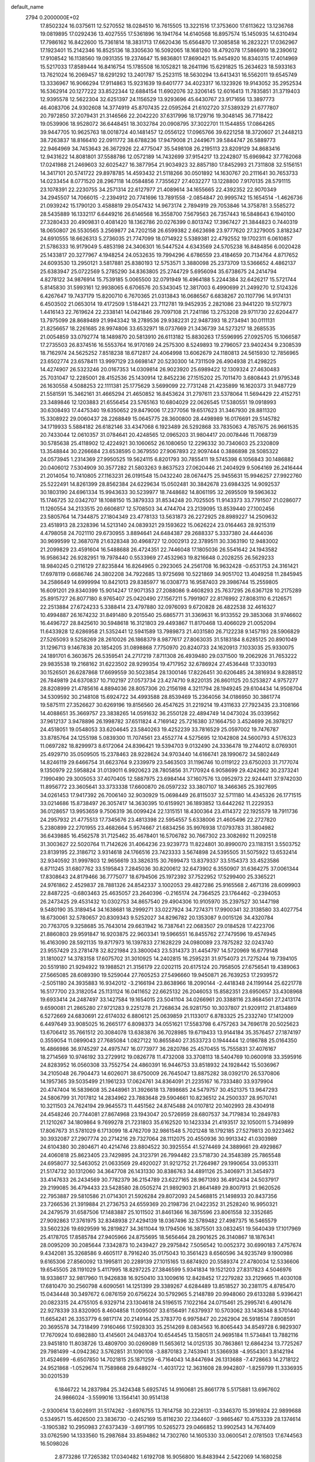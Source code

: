 default_name                                                                    
 2794  0.2000000E+02
  17.8502324  16.0375611  12.5270552  18.0284510  16.7615505  13.3221516
  17.3753600  17.6113622  13.1236768  19.0819895  17.0292436  13.4027555
  17.5361896  16.1941764  14.6140568  16.8957574  15.1450935  14.6310494
  17.7986162  16.8422600  15.7361814  18.3831713  17.6620436  15.6564870
  17.3085858  16.2823221  17.0362967  17.1923401  15.2142346  16.8525136
  18.3305630  16.5092065  18.1681260  18.4792078  17.5866910  18.2390612
  17.9108542  16.1138560  19.0931355  19.2374647  15.9836801  17.8690421
  15.9454920  16.8340315  17.4014969  15.5217033  17.8589444  16.8416754
  15.1785508  16.1052821  18.2641196  15.6291825  15.2634623  18.5933163
  13.7621024  16.2069457  18.6291292  13.2401787  15.2523115  18.5630294
  13.6413431  16.5562011  19.6545749  13.3336967  16.9066294  17.9114863
  15.9231639  19.6401777  34.4023317  16.1323926  19.9143052  35.2952534
  16.5362914  20.1277222  33.8522344  12.6884154  11.6902076  32.3206145
  12.6016413  11.7835851  31.3719403  12.9395578  12.5622304  32.6251397
  24.1156529  13.9293696  45.6430767  23.9171656  13.3897773  46.4083706
  24.9302608  14.3774919  45.8707435  22.0595264  21.6102720  37.5389329
  21.6777807  20.7972850  37.2079431  21.3146566  22.2042220  37.6317996
  18.1729716  19.3048145  36.7718422  19.0539906  18.9528072  36.6448451
  18.3032784  20.0908795  37.3022701  11.1544855  17.0864265  39.9447705
  10.9625763  18.0018724  40.1481457  12.0556122  17.0965766  39.6221258
  18.3720607  21.2448213  38.7263837  18.8166410  22.0911772  38.6788236
  17.9479008  21.2449671  39.5844747  26.5889773  22.9464969  34.7453643
  26.3672926  22.4775047  35.5498108  26.2195113  23.8209129  34.8683416
  12.9431622  14.8081801  37.5588786  12.0572189  14.7432699  37.9154217
  13.2242807  15.6969842  37.7762068  17.0241988  21.2469603  32.6025427
  16.3877954  21.9034923  32.8857180  17.8452993  21.7311808  32.5156151
  14.3417101  20.5741722  29.8978785  14.4593432  21.5118266  30.0501892
  14.1630767  20.2111641  30.7653733  14.0233454   8.0771520  28.2967118
  14.0584856   7.7355627  27.4032277  13.1228800   7.9170135  28.5791115
  23.1078391  22.2230755  34.2571314  22.6127977  21.4089614  34.1655665
  22.4392352  22.9070349  34.2945507  14.7066015  -2.2394912  20.7741696
  13.7891558  -2.0854847  20.9995742  15.1654514  -1.4626736  21.0939242
  15.1790120   3.4588819  29.0547432  14.9673174   2.7894919  29.7053846
  14.3758781   3.5585272  28.5435889  16.1332117   6.6449216  26.6146568
  16.3558700   7.5679563  26.7357443  16.5848643   6.1940100  27.3280433
  20.4909831   0.4081420  18.1362786  20.0276399   0.8013742  17.3967427
  21.3844823   0.7440319  18.0650807  26.5530565   3.2569877  24.7202158
  26.6599382   2.6623698  23.9777620  27.3279005   3.8182347  24.6910555
  18.6626313   5.2736035  21.7747099  18.0714922   5.5389381  22.4792552
  19.1702311   6.0610857  21.5786333  16.9179049   5.4853198  24.3406301
  16.5447524   4.6343569  24.5705238  16.8484856   6.0020428  25.1433817
  20.3277967   4.1948254  24.0532635  19.7994296   4.6786559  23.4184659
  20.7134764   4.8717652  24.6093530  13.2950121   3.5817881  25.8380193
  12.5753571   3.3880098  25.2373709  13.5366652   4.4862137  25.6383947
  25.0722569   5.2785290  34.8363805  25.2744729   5.6956094  35.6738675
  24.2414794   4.8278122  34.9876914  15.7539185   5.0065500  32.0791949
  16.4964188   5.2244384  32.6426217  15.5721744   5.8145830  31.5993161
  12.9938065   6.6706576  20.5343045  12.3817003   6.4990699  21.2499270
  12.5124326   6.4267647  19.7437179  15.8200710   6.7670365  21.0313843
  16.0686567   6.6838267  20.1107796  14.9174131   6.4503502  21.0653014
  19.4172509   1.5184421  23.7112781  19.9452935   2.2821086  23.9441220
  19.5127973   1.4416143  22.7619624  22.2338141  14.0421846  29.7097108
  21.7241186  13.2753208  29.9711730  22.6204477  13.7975099  28.8689489
  21.9943342  18.2789536  29.9382231  22.9487393  18.2734941  30.0111131
  21.8256657  18.2261685  28.9974806  33.6532971  18.0737669  21.3436739
  34.5273217  18.2685535  21.0054859  33.0792774  18.1489870  20.5813910
  26.6113182  15.8830263  17.5596995  27.0925705  15.1066587  17.2735503
  26.8374516  16.5553764  16.9170169  24.2575300   8.5249893  19.2796057
  23.9402434   9.2308539  18.7162974  24.5625252   7.8518238  18.6712817
  24.4064998  13.6062679  24.1180813  24.5615930  12.7856965  23.6502774
  23.6578411  13.9997129  23.6698147  20.5230300  14.7311509  26.4904938
  21.4298225  14.4274907  26.5323246  20.0167353  14.0309814  26.9023920
  25.6989422  12.1309324  27.4630483  25.7031047  12.2285001  28.4152536
  25.1430914  12.8452236  27.1515202  25.7011470   3.6808443  21.9795348
  26.1630558   4.5088253  22.1111381  25.1775629   3.5699099  22.7731248
  21.4235899  16.1620373  31.9487729  21.5581591  15.3462161  31.4665294
  21.4650852  16.8453624  31.2797611  23.5378064  11.5694429  22.4152751
  23.3489846  12.1203883  21.6556454  23.5765163  10.6804029  22.0626545
  17.5380551  19.0918993  30.6308493  17.4475340  19.6350652  29.8479006
  17.2377056  19.6517623  31.3467930  28.8811320  15.3308922  29.0060437
  28.2268849  15.0645775  28.3600800  28.4498989  16.0176691  29.5145782
  34.1719933   5.5884182  26.6182146  33.4347068   6.1923489  26.5292868
  33.7835063   4.7857675  26.9661535  20.7433044  12.0610357  31.0784641
  20.4248565  12.0965203  31.9804417  20.0078446  11.7068739  30.5785638
  25.4118902  12.4224921  30.1060652  26.1080650  12.2296332  30.7340603
  25.2320809  13.3548844  30.2266684  23.6538595   0.3679550  27.9067893
  22.9097444   0.3886898  28.5085322  24.0573945   1.2314369  27.9950525
  19.5624115   6.8201793  30.7855411  19.5745398   6.1056843  30.1486882
  20.0406012   7.5304909  30.3577282  21.5803263   9.8637523  27.0620446
  21.2404929   9.5064169  26.2416444  21.2014054  10.7410805  27.1163231
  26.0191548  15.0432240  28.0674475  25.9455631  15.9946257  27.9922760
  25.5222491  14.8261399  28.8562384  24.6229634  15.0502481  30.3842678
  23.6984325  14.9092537  30.1803190  24.6961334  15.9943633  30.5239977
  18.7448682  14.8061195  32.2695509  19.5963632  15.1746725  32.0342707
  18.1088150  15.3879333  31.8534248  20.7025505  11.9143373  33.7791507
  21.0286077  11.1260554  34.2133515  20.6606817  12.5708503  34.4744704
  23.2139095  13.8539440  27.1002456  23.5805764  14.7344875  27.1804349
  23.4778133  13.5631873  26.2272925  28.8989227  14.2509632  23.4518913
  28.2328396  14.5213140  24.0839321  29.1593622  15.0626224  23.0164463
  28.9215319   4.4798058  24.7021110  29.6730955   3.8894641  24.6484387
  29.2688337   5.3337380  24.4444036  30.9699599  12.3687078  21.6328348
  30.4968727  12.0002913  22.3789511  30.3363190  12.9483002  21.2099829
  23.4591604  16.5488688  26.4724351  22.7446048  17.1805036  26.5541642
  24.1943582  16.9586342  26.9282951  19.7978440   0.5533969  27.4532963
  19.8216648   0.2028255  26.5629233  18.9840245   0.2116129  27.8235844
  16.8264965   0.2923065  24.2561708  16.9632428  -0.6531753  24.3161421
  17.6978119   0.6686746  24.3802208  34.7922685  13.9725698  10.5221869
  34.9051702  13.4049258  11.2845945  34.2586649  14.6999994  10.8421013
  29.8385977  16.0308773  16.9587403  29.3986744  15.2559805  16.6091201
  29.8340399  15.9014247  17.9071353  27.2088086   9.4608293  25.7637295
  26.6367128  10.2175289  25.8915727  26.8077180   8.9765407  25.0420490
  27.1567211   5.7991907  22.8176992  27.8083110   6.2126571  22.2513884
  27.6724233   5.3388414  23.4797880  32.0976093   9.6720828  26.4822538
  32.4616327  10.4994887  26.1674232  31.8491480   9.2015540  25.6865771
  31.3369631  16.9133552  29.3853068  31.9746602  16.4496727  28.8425610
  30.5948618  16.3121803  29.4493867  11.8170468  13.4066029  21.0052094
  11.6433928  12.6286958  21.5352441  12.5941589  13.7989873  21.4031580
  26.7122238   9.1457193  28.5906829  27.5265093   9.5258269  28.2610026
  26.1868379   8.9877617  27.8063035  31.5183184   8.6285125  20.8901049
  31.1296713   9.1467838  20.1854205  31.0898868   7.7750970  20.8240733
  24.1620913   7.1033035  25.9330075  24.1891701   6.3603675  26.5359541
  24.2717219   7.8711308  26.4939480  29.0371500  19.2062926  31.7653222
  29.9835538  19.2168162  31.6223502  28.9299354  19.4717952  32.6786924
  27.4536448  17.3330193  30.1526501  26.6287868  17.6699559  30.5023854
  28.1300146  17.8226451  30.6206485  24.3816934   9.8288512  26.7849819
  24.6370837  10.7102197  27.0573734  23.4274710   9.8220135  26.8601125
  20.5253827   4.9757277  28.8208999  21.4785616   4.8894036  28.8057306
  20.2156198   4.3211794  28.1949245  29.6104434  14.9508704  34.5309592
  30.2148108  15.6924722  34.4993588  28.8539469  15.2364056  34.0186950
  30.3861774  19.5875111  27.3526627  30.6269196  19.8156560  26.4547625
  31.2219214  19.4311633  27.7923435  23.3108166  14.4088651  35.3669757
  23.3838265  14.0591632  36.2550128  22.4894749  14.0473024  35.0339562
  37.9612137   3.9478896  26.1998782  37.6511824   4.7169142  25.7216380
  37.1664750   3.4524699  26.3978217  24.4518051  19.0548053  33.6204645
  23.5840263  19.4252239  33.7816529  25.0597002  19.7476787  33.8785764
  24.1255198   5.0839300  11.7074561  23.4552774   4.5275695  12.1042808
  24.5600793   4.5176323  11.0697282  18.8299973   8.6172064  24.8396421
  19.5394703   9.0132490  24.3336478  19.2744012   8.0769301  25.4929710
  35.0509505  15.2378463  28.9228624  34.9703440  14.6166741  28.1990672
  34.5802449  14.8246119  29.6466754  31.6623764   9.2339979  23.5463503
  31.1196746  10.0119122  23.6750203  31.7177074   9.1350979  22.5958824
  31.0139011   6.9920623  28.7805856  31.7170924   6.9058699  29.4242662
  30.2373241   7.1990490  29.3005053  37.4070405  12.5887975  23.6984144
  37.1607576  13.0952973  22.9244411  37.9742030  11.8956772  23.3605641
  33.3733338  17.6600870  26.0597232  33.3807107  18.3466365  25.3927695
  34.0261453  17.9417392  26.7006140  32.9030929  15.0698449  26.8115037
  32.5711180  14.4345326  26.1771515  33.0214686  15.8738497  26.3057417
  14.3630395  10.6159921  36.1893852  13.6442262  11.2229353  36.0128657
  13.9953659   9.7506319  36.0099424  22.1315151  18.4300364  23.4114372
  22.1925579  18.7911736  24.2957932  21.4775513  17.7345676  23.4813398
  22.5954557   5.6338006  21.4605496  22.2727820   5.2380899  22.2701955
  23.4682664   5.9574667  21.6834256  35.9976938  17.0793783  31.3804982
  36.6439885  16.4562578  31.7125462  35.4678401  16.5706782  30.7667302
  23.3082692  11.2092518  31.3003627  22.5020764  11.7142626  31.4064236
  23.9239773  11.8224801  30.8990070  23.1183151   3.5503752  23.8139195
  22.3186712   3.9314618  24.1766516  23.7423333   3.5674898  24.5395505
  31.5075922  13.6532414  32.9340592  31.9997803  12.9656619  33.3826315
  30.7699473  13.8379337  33.5154373  33.4523586   6.8711245  31.6807762
  33.5195843   7.2845036  30.8200612  32.6473902   6.3550907  31.6364275
  37.0061344  17.8308643  24.8179466  36.7775077  18.6794506  25.1972392
  37.7522952  17.5299400  25.3365221  24.9761862   2.4529837  28.7881326
  24.8542337   3.1002053  29.4827286  25.9165568   2.4671316  28.6099903
  22.8487225  -0.6803463  25.4635057  23.2640396  -0.2165174  24.7364525
  23.1764462  -0.2394053  26.2473425  29.4531432  10.0302753  34.8657540
  29.4904306  10.9105970  35.2397527  30.1447198   9.5480190  35.3189454
  34.1638681  18.2999271  33.0227924  34.7274371  17.9900341  32.3138580
  33.4027754  18.6730061  32.5780657  20.8309343   9.5252027  34.8296782
  20.1353087   9.0015126  34.4320784  20.7763705   9.3258685  35.7643014
  29.6631942  16.7387641  22.0683507  29.0184528  17.4223706  21.8860803
  29.9591847  16.9203875  22.9603341  19.5966551  16.8455762  27.7479596
  19.4574945  16.4163090  28.5921135  19.8717973  16.1397833  27.1628229
  24.0980089  23.7875282  32.0243740  23.9557429  23.2781478  32.8221984
  23.3800043  23.5314373  31.4454797  14.5720969  16.6779148  31.1810027
  14.3783158  17.6075702  31.3010925  14.2402815  16.2595231  31.9754073
  21.7275244  19.7394105  20.5519180  21.9294922  19.1988521  21.3156179
  22.0202115  20.6175124  20.7958505  27.6756541  19.4389063  27.5665085
  28.6089390  19.5259044  27.7605253  27.5496660  19.9450871  26.7639253
  17.2939572  -2.5051180  24.3935883  16.9342012  -3.2166194  23.8638966
  18.2090144  -2.4418348  24.1199144  25.6221778  16.5177700  23.3182054
  25.1131124  16.0411652  22.6625132  26.2046053  15.8582351  23.6950657
  33.4308968  19.6933414  24.2487497  33.1427584  19.1654015  23.5041104
  34.0266961  20.3388116  23.8684561  27.2413174   9.6590081  21.2865280
  27.9721283   9.2251278  21.7268634  26.9281750  10.3037807  21.9209112
  21.8134869   6.5272669  24.6830691  22.6174032   6.8806121  25.0639859
  21.1133017   6.8783325  25.2332740  17.1412009   6.4497649  33.9085025
  16.2665177   6.8098373  34.0551621  17.5583798   6.4757263  34.7696178
  20.5025623  13.6706412  35.7661512  20.3084078  13.6383876  36.7028985
  19.6719433  13.9144184  35.3576457  27.1874197   0.3559054  11.0899043
  27.7685084   1.0827122  10.8655840  27.3533723   0.1944444  12.0186788
  25.0164350  16.4866986  36.9745297  24.4975747  16.0773977  36.2820786
  25.4570455  15.7555831  37.4076167  18.2714569  10.9746192  33.2729912
  19.0826778  11.4732008  33.3708113  18.5404769  10.0600918  33.3595916
  24.8283952  16.0560308  33.7552754  24.4860391  16.9446753  33.8518932
  24.1928442  15.5036967  34.2105048  26.7904473  14.6026071  38.6750009
  26.7645047  13.8875282  38.0392170  26.5370806  14.1957365  39.5035499
  21.1961233  17.0624761  34.8364091  21.2235167  16.7333480  33.9379904
  20.4747404  16.5839608  35.2448961  31.3926618  13.7898685  24.5479757
  30.4521375  13.9647293  24.5806799  31.7017812  14.2834962  23.7883648
  29.5904661  10.8236512  24.2500337  28.9570741  10.3211503  24.7624194
  29.9645573  11.4451562  24.8745488  24.0107812  20.1402993  28.4304918
  24.4548246  20.7744081  27.8674968  23.1943047  20.5726959  28.6807537
  34.7179834  10.2849783  21.1210267  34.1809864   9.7699278  21.7231803
  35.6162520  10.1423334  21.4193517  32.1050011   5.7349899  17.8067673
  31.5781029   6.1713099  18.4762709  32.9861548   5.7021248  18.1792185
  27.5279813  20.9223462  30.3932087  27.2907774  20.2714216  29.7327064
  28.1112075  20.4550936  30.9913342  41.0303989  24.6104380  30.2804671
  40.4214746  23.8804522  30.3925554  41.5274469  24.3889661  29.4929867
  24.4060818  25.8623405  23.7429895  24.3123791  26.7994482  23.5718730
  24.3548389  25.7865548  24.6958077  32.5463052  21.0633569  29.4920027
  31.9212752  21.7264987  29.1990654  33.0953311  21.5174732  30.1312060
  34.3647708  26.1431330  30.8386763  34.4891126  25.3406971  31.3454973
  33.4147633  26.2434569  30.7782379  36.2154789  23.6227165  28.9671393
  36.4912434  24.5037917  29.2199085  36.4794433  23.5428580  28.0505274
  21.9892903  21.8641489  29.8007913  21.9620526  22.7953887  29.5810586
  21.0714301  21.5926284  29.8072093  24.5468815  21.1498933  20.8437356
  23.7266536  21.3919884  21.2736753  24.6559369  20.2198736  21.0422352
  31.2528240  16.9950321  24.2479579  31.6587506  17.1483887  25.1011502
  31.8461366  16.3875596  23.8061558  32.3352685  27.9092863  17.3761975
  32.8348938  27.4294139  18.0367496  32.5789482  27.4987375  16.5465579
  33.5602326  19.6929599  16.2819827  34.3611044  19.1794506  16.3875501
  33.0832451  19.5640439  17.1017969  25.4178705  17.8585784  27.9405966
  24.8755695  18.5656464  28.2901625  26.3140867  18.1876341  28.0095209
  30.2085644   7.3342873  10.2439427  29.2975842   7.5056542  10.0052372
  30.6990183   7.4757674   9.4342081  35.3268586   9.4605117   8.7916240
  35.0175043  10.3561423   8.6560596  34.9235749   9.1900986   9.6165306
  27.8560092  13.1995811  20.2289139  27.1015165  13.6874920  20.5589374
  27.4780034  12.5336606  19.6545505  28.1191029   5.4117995  18.8297225
  27.3846599   5.9341834  19.1521203  27.8317823   4.5046976  18.9338617
  32.9817960  11.9426838  16.9250410  33.1009616  12.8428452  17.2279282
  33.2129665  11.4030108  17.6810470  30.2560798   4.6090561  14.1251399
  29.3389267   4.6284489  13.8518527  30.2381175   4.8785470  15.0434448
  30.3497672   6.0876159  20.6756224  30.5792965   5.2148789  20.9948060
  29.6133288   5.9396421  20.0823315  24.4755105   6.9329714  23.1304618
  24.5196515   7.1022164  24.0715461  25.2995741   6.4901476  22.9278339
  33.8320905   8.4604858  11.0095007  33.6156491   7.6379937  10.5703062
  33.1436348   8.5701440  11.6654241  26.3353779   6.9817174  20.2149144
  25.3783770   6.9975847  20.2262904  26.5918514   7.8908591  20.3695578
  34.7318499   7.9160466  17.5928303  35.2514269   8.0834563  16.8065443
  34.8549728   6.9829307  17.7670924  10.6982880  13.4145601  24.0483704
  10.6544545  13.1580511  24.9695184  11.5734841  13.7882116  23.9451810
  11.8038726  13.4809700  30.0269089  11.5653612  14.0125135  30.7863861
  12.6864234  13.7725267  29.7981499  -4.0942362   3.5762851  31.1090108
  -3.8870183   2.7453941  31.5366938  -4.9554301   3.8142194  31.4524699
  -6.6507850  14.7021815  25.1871259  -6.7164043  14.8447694  26.1313688
  -7.4728663  14.2718122  24.9521868  -1.0529674  11.7589868  29.6489274
  -1.4031722  12.3631608  28.9942807  -1.8259799  11.3336935  30.0201539
   6.1846722  14.2837984  25.3424348   5.6925745  14.9160681  25.8661778
   5.5175881  13.6967602  24.9866024  -3.5599016  13.1564141  30.9514138
  -2.9300614  13.6026911  31.5174262  -3.6976755  13.7614758  30.2226131
  -0.3346370  15.3916924  22.9899688   0.5349571  15.4626500  23.3836730
  -0.2452169  15.8116230  22.1344607  -3.9865467  10.4753339  28.1374614
  -3.1905382  10.2950983  27.6373439  -3.6917195  10.5265273  29.0466852
  13.9902543  14.7674409  33.0762590  14.1333560  15.2987684  33.8594862
  14.7302760  14.1605330  33.0600541   2.0781503  17.6744563  16.5098026
   2.8773286  17.7265382  17.0340482   1.6192708  16.9056800  16.8483944
   2.5422069  14.1680258  21.8899818   1.6388845  13.9364376  21.6740945
   2.8909489  14.5489638  21.0840680  14.9357084  30.3867180  29.8000080
  14.1417625  30.8249236  29.4936461  15.3821580  31.0448503  30.3327148
   6.0190791  22.4619718  30.5847431   6.7718060  22.2573713  31.1395157
   5.2896500  22.5588706  31.1969324   5.8463113  32.9403046  18.8856516
   6.1580905  32.8513156  17.9850371   6.4304347  33.5890247  19.2783270
  -0.1670019  31.5894496  21.5072327   0.4209384  32.0595489  22.0984727
  -1.0450799  31.8487129  21.7865056   2.3572896  22.8330965  18.3330295
   2.0560912  23.5772565  18.8543137   1.5536517  22.4289674  18.0058023
  13.9510919  19.3806580  32.2929021  13.3391594  19.9887747  32.7075882
  14.7996942  19.5923386  32.6818716   8.6716738  33.0346870  20.6484945
   8.1871738  33.8350573  20.4462595   8.6373888  32.5232320  19.8401195
  15.3747433  24.8519055  27.4658637  16.0575396  25.0471441  28.1076603
  14.6081878  25.3328134  27.7778766   7.5048528  22.9636082  20.0803526
   6.9224099  23.0267430  19.3233808   7.5226282  23.8491112  20.4433958
   5.3560597  26.3706844  27.6428355   4.9256903  26.3928385  28.4975420
   5.8456614  25.5481749  27.6424505  18.3411295  11.7793144  29.9414340
  17.4757807  11.3764525  29.8699814  18.1659599  12.7199797  29.9678198
   5.9246910  19.8277558  20.3208628   6.5163695  19.2911755  19.7933878
   6.4414545  20.0691915  21.0895605   8.5664498  22.4997705  31.8299828
   8.8923241  23.3540152  32.1133621   9.2996741  22.1094906  31.3542775
  10.0629142  22.4960556  25.7336362  10.4840481  21.8084004  26.2493963
  10.2449462  22.2589163  24.8243172  17.2738509  16.4940016  30.6656970
  17.4037421  17.4354154  30.7801527  16.3319394  16.3666673  30.7789255
  15.0868435  19.9232103  24.5891997  15.2708966  18.9880232  24.5009882
  14.2730088  20.0540881  24.1026033   8.2795754  34.6714427  27.1615638
   8.3783361  33.8156153  27.5787420   8.0789286  34.4705746  26.2474387
   7.9006069  27.8822305  30.1857243   7.3303431  28.0839241  30.9275806
   7.9592841  26.9268398  30.1815416  15.4194439  19.5331661  37.5320575
  16.3609088  19.5263743  37.3593450  15.1384346  20.4163923  37.2929404
   8.7254669  29.1581138  21.6238051   8.4905308  28.3443705  22.0697408
   9.6816958  29.1830465  21.6589690   2.7446967  18.2170782  20.0289333
   3.4002488  18.4967385  19.3899706   2.8942953  17.2770346  20.1297803
  13.3771725  26.0724016  24.8887180  14.0542922  26.7296435  25.0492602
  12.5732263  26.5794646  24.7756271  10.6512931  27.9100923  17.6946173
  11.2440999  27.4898668  18.3176924   9.7963767  27.8870678  18.1245239
  10.8090525  21.6709900  22.8271520  10.2290703  21.4019293  22.1147906
  11.2817618  22.4268415  22.4786319  14.7201234  16.7665671  34.7702968
  15.4423463  16.5456440  35.3583605  14.7790584  17.7161065  34.6647815
   9.2743217  17.9062451  26.0254228   9.4317857  17.1794345  26.6280697
   9.4943164  18.6886301  26.5310985   8.2589508  27.1112074  23.1845121
   7.8987393  26.6605367  22.4207219   8.5425647  26.4064011  23.7667862
  13.8466664  23.4613315  25.4672705  13.4585533  24.0143604  24.7892152
  14.3796973  24.0609563  25.9893434   3.9478233  24.6230678  22.7221939
   4.5489978  23.8825701  22.6416687   3.9079114  24.7980239  23.6624222
   3.8361603  25.4765784  25.5592712   3.2099810  26.1685499  25.3464175
   4.4985380  25.9101667  26.0973128   9.1207498  24.1899283  27.8348862
   9.5163714  25.0588558  27.7664724   9.4856879  23.7018155  27.0967819
  17.6368763  25.8165839  28.9975059  17.4277060  26.6523326  29.4146436
  17.8788001  26.0501219  28.1013114   2.0255079  15.7051795  24.2312070
   2.4094969  15.3686021  23.4215775   2.5421370  16.4847029  24.4353381
   2.1345126  13.2890849  25.6971417   2.1307877  14.2370924  25.5648554
   2.6281111  12.9452906  24.9525627   1.2156575  26.9602793  19.0110696
   1.4966323  26.2244476  19.5549783   1.7295581  26.8745302  18.2080844
  14.2555841  26.7151578  29.4030711  13.8708207  27.3163315  28.7652787
  15.0688045  27.1413846  29.6736913  11.9807531  19.1073614  29.6940584
  11.8558833  18.8303900  28.7863546  12.6297158  19.8091409  29.6432180
  12.3211875  26.7606485  19.3825745  12.4900914  26.7243169  20.3240538
  12.5610440  25.8910300  19.0624740   3.8870767  30.3251191  29.8208399
   4.5169628  29.8148641  29.3118063   3.1279777  30.4124860  29.2443265
  10.4131702  11.0339651  22.3558495  10.7635153  11.7614085  22.8699664
   9.5520703  11.3370117  22.0679232   7.0751530  25.5565919  20.8939035
   7.1124215  25.9478012  20.0210930   6.1842796  25.7317547  21.1970443
  16.7477482   9.2513529  26.5870844  16.7299226  10.2079295  26.5574991
  17.3186857   8.9998716  25.8611235  10.3016804  22.1978647  29.8178782
  11.2213731  22.3963171  29.6417705   9.8154121  22.7655504  29.2199585
   5.7425416  22.7032965  17.9922016   4.7937066  22.7627560  18.1035950
   5.8677817  21.9664843  17.3941593   2.5846558  28.0206712  32.6446263
   2.1086874  27.4269848  32.0639177   2.7933352  27.4885252  33.4124188
  12.1889498  24.4292736  27.6089190  12.3765280  23.8169304  26.8975246
  11.4332519  24.9297144  27.3011665  10.4497768  28.8338608  30.3044474
   9.5363278  28.5742361  30.4246042  10.4032541  29.7413801  30.0036546
  13.4199905  24.7390643  17.8464509  14.2733086  24.3913320  18.1056078
  13.5391397  25.0130047  16.9370599   5.2878662  20.4753810  16.5884291
   5.0267121  20.1529811  15.7258233   4.7744692  19.9531563  17.2048191
   6.7412757  23.1317323  22.8201997   6.9306783  22.7636152  21.9571537
   6.6560059  22.3691386  23.3923987  14.5285295  26.2822450  32.5050904
  14.8666033  26.1247676  31.6235357  14.1287862  25.4508207  32.7603762
   6.0809818  36.7309249  28.8464449   6.8573201  36.1782468  28.9363201
   5.3468932  36.1441272  29.0281434  12.4209546  19.5713777  23.7707625
  11.7062095  19.6599173  23.1402611  12.1492328  20.1052081  24.5173709
  12.7877342  20.8428673  26.3336657  13.4406298  20.2642259  26.7275354
  13.2714467  21.6415857  26.1231826  16.1168872  32.4789884  23.1563325
  15.1757525  32.3726377  23.0178158  16.4367408  31.5916868  23.3194933
  10.5935482   9.0568461  30.3123471  10.7550351   8.2291958  29.8594135
  10.4606474   9.6926698  29.6092842  11.4731443  26.9943659  32.3068972
  11.3534180  27.3085976  31.4107075  12.3711779  26.6636514  32.3267830
   2.5855786  21.2217194  23.0953029   3.2146356  21.3556818  22.3863790
   3.0236493  20.6157524  23.6929064  13.5459752  35.7389907  30.8050860
  12.7992880  36.3365346  30.8454765  14.0633103  35.9492281  31.5825153
   3.1781010  20.3568471  25.5725382   3.1233655  20.1168736  26.4975509
   3.1981037  21.3138368  25.5741451   9.5588981  19.0669676  23.5609795
   9.4626656  18.7847418  24.4705507   9.9977071  18.3346348  23.1281203
   6.2569726  18.1474795  31.6616537   6.5189638  18.4581322  30.7950008
   6.1183067  17.2073099  31.5472656   9.9239378  21.4582146  35.2393277
  10.1881550  20.5935218  34.9251184  10.5825294  21.6861619  35.8954748
   7.8098572  14.0188939  23.0872425   8.6415916  14.0020372  23.5607038
   7.1535281  14.1919494  23.7621616   9.5948030  19.7402960  27.9876050
   9.9680119  20.4540012  28.5048785   8.6810497  19.6931001  28.2687798
  12.7285534  26.1729947  22.0819657  12.9905865  25.2703862  21.9006696
  13.0590978  26.3458913  22.9634866  10.9963307  33.0658115  21.9487782
  10.1550877  33.1186050  21.4951760  11.0496361  33.8795192  22.4500466
  18.6514972  32.5999089  17.9372337  18.4545419  31.7387467  18.3057986
  19.1660329  33.0384604  18.6148453  16.3798277  23.4184054  21.4794460
  16.1094778  24.2729079  21.8155534  17.3355991  23.4327217  21.5297236
   5.0405450  34.2078911  25.0298648   4.2071421  34.0558776  25.4754694
   5.3446115  33.3336915  24.7858349  10.3559644  13.1676052  27.8292821
  10.7301045  12.2990043  27.6816901  10.3493642  13.2669400  28.7812910
   8.5833937  23.8360013  34.6714044   9.1395173  23.0569737  34.6627754
   8.5609838  24.1244011  33.7589598   4.8216216  18.8118994  28.1701382
   4.5004397  17.9649376  27.8607361   4.2423472  19.0362187  28.8983922
  14.9415231  35.7091383  16.4822991  15.3924317  34.8729039  16.5990268
  14.0122161  35.4801973  16.4679370  16.5759232  27.0694392  35.7566441
  16.0426603  27.6050720  36.3439770  17.3326831  27.6188202  35.5523729
   5.2391856  17.4294574  21.9544662   4.7892624  17.5672050  22.7880288
   4.7458413  17.9566259  21.3260264  14.8439007  22.1056571  36.5745471
  14.8679560  22.4626148  35.6867214  15.2396143  22.7873815  37.1175889
   7.1446737  12.2601616  17.0181262   6.8514523  11.3720446  17.2218447
   7.4482198  12.6102132  17.8557153  -3.7040711  19.5085081  13.6084434
  -2.9967004  19.8786419  13.0803720  -3.5298350  18.5673323  13.6163008
   1.0085440   9.8276467  23.9611431   0.1467237   9.4382247  24.1089539
   0.8934337  10.7530540  24.1770199   7.6358376  16.1191700  21.3490608
   7.9864185  15.5498213  22.0340184   6.7515725  16.3342921  21.6457586
   4.6814107  17.7503078  17.3866895   5.0818284  17.6837618  16.5198163
   5.3737573  17.4835376  17.9914388   5.3146182   6.6317414  22.2479720
   4.6283166   7.2025377  22.5935347   5.6422856   6.1603602  23.0139131
   9.9697996  15.9652611  27.6952509  10.2519496  15.0634212  27.8479205
  10.7803553  16.4743522  27.7028478  11.5504971  16.4237683  21.9298014
  11.1532872  15.6148587  22.2524798  11.9700088  16.8082256  22.6994990
  17.0788685  23.1066466  26.3560949  16.4910808  22.5937343  25.8014252
  16.5549963  23.8603492  26.6276131  15.4649241  23.2714141  30.1971861
  16.3102764  23.2292317  30.6442119  15.6881270  23.3582336  29.2704312
  14.8896013  30.3519902  20.6408108  14.0297040  30.7623215  20.5489589
  15.5079182  31.0256972  20.3579063  12.9664261  23.4406832  21.4241252
  12.6030516  23.0905322  20.6107464  13.8253319  23.0252492  21.5011138
  20.0947805  21.2519550  23.5816343  19.3896660  21.6524449  24.0902140
  20.6513746  20.8290643  24.2355443  19.4409485  29.3414965  22.9990383
  19.1115372  29.6139105  22.1425860  20.3059891  29.7463110  23.0627705
  13.7063338  27.9175727  16.5628682  13.6957848  27.5621165  17.4515590
  13.2515697  28.7567377  16.6351413  -0.8224456  22.8406054  20.8253486
  -0.2384121  22.8184848  21.5834035  -1.6986919  22.9280202  21.2005591
   6.0264350  13.1915510  13.4253128   6.1170083  12.3239713  13.8194369
   5.8632969  13.7753185  14.1661456   9.8794337  18.3624622  31.3512596
  10.6548463  18.5905849  30.8384953   9.2332436  18.0897723  30.6998685
  12.5071897  28.5937894  28.3205127  12.4042920  29.5382109  28.2034144
  11.7654707  28.3382233  28.8689384   9.3131893  30.3945802  24.4870785
  10.0515611  30.6909764  25.0192328   9.2614508  31.0307321  23.7737302
  27.3743716  25.5256203  23.6706949  27.6996004  25.0433351  22.9105246
  26.4270284  25.5676761  23.5402958  16.7447230  34.4212948  28.6177901
  16.4894672  35.3428792  28.6597244  17.2890183  34.2879725  29.3938053
  14.6912536  28.5170148  25.7389507  13.8606631  28.7060936  26.1755289
  15.3595180  28.7643452  26.3780768  19.7271753  27.7267566  19.7887584
  19.1412296  28.3100031  19.3063447  20.4822606  27.6146036  19.2112641
  19.7101169  29.0761208  25.8134961  19.8047845  28.1560637  26.0600014
  20.0856996  29.1284738  24.9346169  10.9121946  27.8208606  24.4062107
  10.0975674  27.9401050  23.9179534  11.2116017  28.7105298  24.5934962
  16.9385049  21.5515907  23.4649297  16.2628790  21.0329658  23.9017244
  16.4534390  22.1292525  22.8756507  16.6666419  32.8665334  20.5877234
  16.2414646  33.4360000  19.9465028  16.3065671  33.1437206  21.4301872
  18.4496218  29.8823136  18.2791332  19.2967455  29.7157650  17.8657631
  17.8062283  29.6316418  17.6162303  25.4894951  39.7189031  23.4940047
  24.7316098  40.3032835  23.5124766  25.2165388  38.9564605  24.0043066
  12.6603603  35.8590287  19.2731240  12.1754662  36.4303380  18.6775442
  12.2802797  36.0328652  20.1342578  19.8538482  22.9410921  26.6788440
  19.9900024  23.3076550  27.5525290  18.9163578  23.0478304  26.5177520
  15.3094569   9.4738036  11.4299974  14.5600794   9.1119150  11.9029687
  15.6515413  10.1552386  12.0086653  10.8825183  -0.5405145  15.4581676
  11.1053124   0.3889237  15.4058296  10.1348899  -0.5743624  16.0549405
   1.7991129  -0.8381550  21.2411333   1.6253697  -0.7173431  20.3076186
   2.6814378  -1.2077625  21.2746729  14.6658739   7.4023237  15.0092130
  14.7918171   6.8243290  14.2566890  14.1043230   6.9037831  15.6028034
   4.8673991  15.2180694   8.3238706   4.5728089  16.0758648   8.6298698
   4.8404056  14.6634091   9.1035213   7.0152671   8.8136902  27.7507583
   7.2805590   8.7523227  28.6684108   6.0605224   8.7487479  27.7725967
   1.6744499  -1.7650899  15.0755968   1.8293343  -2.2882041  15.8621044
   1.6358524  -0.8625246  15.3920111   6.0558708   0.3659898  16.7914214
   6.3348512   1.2615671  16.9820602   6.8696008  -0.1055989  16.6134343
   8.3176006   6.8704091   5.3921354   8.5705542   7.2352686   6.2401471
   8.9298108   6.1484922   5.2497751  13.9570959  -5.6573400  16.8105805
  14.6060631  -5.7828978  16.1182594  14.4241479  -5.8710861  17.6182976
  12.9774263   9.0919915  12.8271975  12.1720760   9.3348345  12.3703933
  12.9896477   8.1352869  12.7989338   6.5908980   4.9477940  18.6638213
   5.8523392   5.4957858  18.3983637   7.2181529   5.5606580  19.0474628
  12.4202250  -7.4521826  12.1845943  12.9805542  -7.7832427  11.4826953
  12.9907321  -7.4224175  12.9526227   1.9088080  15.8830820   8.2361955
   1.9771665  15.4081661   7.4079359   1.8820575  15.1976520   8.9038046
  12.9162929   6.3607076  12.4319869  12.1771800   6.1105663  11.8775743
  13.2996922   5.5287844  12.7097288   3.3241302   2.4388176  30.7862770
   2.8315545   2.0397428  30.0691018   2.7619440   3.1483845  31.0972325
  10.7874957   3.5141870  20.4956268  11.5766926   3.1861505  20.9266629
  10.0989240   3.4216762  21.1540663  20.3394550   3.6496796  11.7855903
  19.9286712   2.7867636  11.8391119  20.2448746   4.0149474  12.6652868
   7.5088458  -2.4677860  20.8787640   8.4407846  -2.4702026  21.0972039
   7.4768537  -2.7434225  19.9626674   3.3950038  10.5427231  12.7718245
   3.0573672   9.6515564  12.6820726   3.8774133  10.5339520  13.5985264
   2.4624910   5.2189557  15.6773947   1.5582913   5.5132696  15.5676946
   2.3848826   4.3127137  15.9756130  11.1881782   6.6343924  22.5035488
  10.8043386   7.4159362  22.9011521  10.9564318   5.9233097  23.1009488
   9.8534270  10.3380381  28.0278882   8.9238897  10.1732641  27.8696422
  10.2934380   9.9935107  27.2507634  12.6152517   2.5832494  22.2566218
  13.2362957   3.2994088  22.3894822  12.3639938   2.3169380  23.1410309
   4.4870826   8.9745914  10.0808749   3.7010626   9.0476666   9.5395208
   4.9797359   9.7744191   9.8970266   3.1895037   4.9618219  12.9041527
   2.9863751   4.8022183  13.8258344   3.5476667   4.1313992  12.5905456
   2.9510563  11.1411933  26.9127370   2.3760446  11.8073383  26.5361148
   3.7938203  11.5830654  27.0163218   0.0800837  10.0134852  18.7658723
   0.4756300  10.1930253  19.6188320   0.6938601   9.4163542  18.3381515
   8.4034992  12.6266876  26.0382328   7.7834373  13.3555695  26.0602846
   8.9396508  12.7445320  26.8223794   5.8270153   2.4602395  23.2680011
   5.5068013   1.5790816  23.4610185   5.6173576   2.9682779  24.0516926
   9.1224997   7.7260472  11.8769598   9.7021502   8.4877773  11.8790304
   9.2227351   7.3464249  12.7499269  20.3539626  -4.9902634  11.2775943
  20.2109006  -5.6802668  10.6297823  20.9933918  -5.3613798  11.8855703
   6.3468665   6.7704307  14.2896307   5.8008667   7.4483498  14.6878038
   6.1899281   5.9919653  14.8240404  11.1437986   5.8248426  18.8551192
  10.9337417   4.9820386  19.2573496  10.3000616   6.2702019  18.7776940
   4.9891012  -4.9185345  20.3426178   5.3446549  -5.6463256  20.8526506
   5.6986890  -4.6728560  19.7490194   5.7170145  17.6367147  14.7736950
   6.6270687  17.8126266  15.0126262   5.7616045  17.3352072  13.8663160
  10.4567577   2.1051750  18.0753044  10.3149360   2.5289664  18.9217790
  10.4877796   1.1701503  18.2777846   6.4724567   3.9474148  15.3247159
   6.9527269   3.6245403  16.0871622   7.1227059   3.9665877  14.6225477
  16.9560168   1.1850263  11.6777481  16.6599059   0.2778679  11.6028224
  17.8545104   1.1717065  11.3479548  13.1000063   5.6867104  16.5795704
  12.9663997   5.2913517  17.4410068  13.0328923   4.9543419  15.9669009
   8.5686342   6.8243039  19.6941065   8.3607575   7.6814101  19.3221009
   8.6422676   6.9831223  20.6351626  14.4599875   2.7438906  11.7699488
  15.1816147   2.3162096  11.3088901  13.6861921   2.2349455  11.5281900
  20.3840513  -2.2599465  10.0835940  20.6670298  -3.0852235  10.4773870
  21.1981596  -1.8184479   9.8416467  16.2833659   6.7257027  18.4148135
  15.6531684   7.3518217  18.0583617  16.3738042   6.0615439  17.7314791
   4.4273362  -2.3366209  21.5579748   4.5982909  -3.2132875  21.2137917
   5.1594418  -1.8078103  21.2407801   5.0123133   2.9797206  20.4659131
   5.5626433   2.9131964  21.2462613   5.4752430   3.5958327  19.8981686
  18.4212821   3.8440671  19.5399681  18.4410214   4.4700075  20.2638747
  18.0176712   4.3256382  18.8178744   9.5551310  -3.4931404  22.7288790
   8.7305369  -3.8032386  23.1031991  10.2057670  -4.1316844  23.0207113
   8.8494065   3.0216199  22.7087444   8.9436434   2.1220472  23.0219859
   7.9325511   3.2390424  22.8770756   7.7055424  10.3952984  13.5266388
   7.5746042  10.0904419  14.4244971   7.1723623   9.8057465  12.9933665
   5.8751599  16.6307889  12.0072275   5.6145219  15.7427892  11.7627768
   5.3074669  17.1989383  11.4864946  12.7061922   9.7297174  21.3742186
  11.8619624   9.9503158  21.7677211  12.4916946   9.1044176  20.6819594
   9.7949510   2.9747128  26.5978916   8.8472467   2.8425093  26.6226003
  10.0228865   3.2413539  27.4884980   0.2177153  10.4760202  14.6283387
   0.2562910  11.0460653  15.3963181  -0.5507202   9.9250821  14.7773555
  17.6871897   8.5202888  19.6859961  18.3039239   7.9645781  20.1625004
  17.1480817   7.9066368  19.1869715   4.3333317  11.0413219  15.7342324
   4.2657612  11.7217487  16.4040722   5.0661646  10.4958551  16.0199836
   5.2790179  14.0249230  10.9191119   5.6445723  13.6467593  11.7188581
   4.7527249  13.3209258  10.5401191  14.7478675  -0.7800824  15.0776305
  15.5596196  -1.1724619  15.3990782  14.0640679  -1.3973053  15.3377955
   2.1431588   2.4446135  26.0494591   1.9329088   2.0155425  25.2200467
   1.6031638   3.2349410  26.0539055  11.3768480   2.0717840  15.3352068
  11.8283269   2.7750805  14.8685455  11.0882447   2.4745046  16.1542039
  14.6479529   2.0478941  15.9964353  14.2954576   1.2390434  15.6253025
  14.3697210   2.0324091  16.9121750   1.8423621   8.6911730  26.9968040
   1.5027719   8.5930786  26.1072604   2.0763727   9.6169564  27.0631063
  12.1440962  12.0729559  13.9464832  12.4078573  11.2705562  13.4961316
  11.4641738  12.4489561  13.3874113  17.6078496   5.8604223  14.0999755
  17.8656072   6.6457839  13.6172748  16.7622346   5.6152145  13.7244222
  12.5744061  19.5104536  17.2082645  12.5490227  19.7905933  18.1232013
  13.2872143  18.8725850  17.1727705   6.3393374   9.2487770  16.4347234
   7.2185270   9.2312089  16.8128093   5.8687092   8.5507888  16.8903036
   4.2450028  12.2766152  18.1685101   3.4860804  12.6245927  18.6366770
   4.9574991  12.8771593  18.3874337  10.2771747  17.4184854  17.1866884
   9.5037411  17.8171325  16.7877989  10.6441569  18.1084494  17.7394140
   5.0655593   7.5336654  32.7866233   5.0868875   6.7591536  32.2245660
   5.9619744   7.6187157  33.1113360   8.0404302   7.6227890  22.2132239
   7.8606449   8.4281071  22.6983754   7.1758302   7.2906432  21.9716088
  13.4180171   3.4722061  14.1921291  13.8482573   2.9103986  14.8367201
  13.9016181   3.3192488  13.3803619   2.5492705   8.0516107  12.7624048
   1.7632626   8.0463765  12.2161483   2.8450938   7.1412741  12.7651618
  15.4912468   4.9350442  12.6866440  15.6084941   5.3922700  11.8539199
  15.1082008   4.0917661  12.4450047  14.5021118   8.6731395  17.7836130
  14.2788830   8.3232997  18.6461748  13.6615349   8.7533014  17.3327957
  23.0132625  -1.0517290   9.3301853  23.5389404  -0.4908432   9.9005375
  23.0917332  -0.6528230   8.4636126  15.1753035  14.6843948   9.4580637
  15.1676358  15.5914044   9.1522753  15.4570515  14.1773156   8.6966698
  16.0671071   2.2352230   8.8341673  15.2302721   1.9676643   9.2141031
  16.3245489   1.4989675   8.2792949  -0.1588912  11.8280313  25.4833325
   0.6194138  12.3578879  25.6557426  -0.8106851  12.4548715  25.1695366
   5.3939693  14.4476650  15.7277494   5.2387818  15.0451641  16.4592844
   5.7085455  13.6424640  16.1387543   3.6534035   6.4172054  20.1367489
   4.2651446   7.1425172  20.0105449   4.0475494   5.8895489  20.8313419
  16.7479013  14.6070521  26.6815330  15.8494682  14.7087393  26.9957137
  16.8158136  15.2184204  25.9481515  13.8757340   8.2407631  23.6535247
  13.6639976   8.5763599  22.7824482  14.7895497   8.4904302  23.7907803
   1.5759280   8.6565803   6.0560097   0.6975111   8.6347365   5.6763541
   1.4614036   9.0939903   6.8996852  17.1606113  11.7269924  25.6721090
  17.2209045  12.6186364  26.0149903  17.1644975  11.8353309  24.7210677
  19.8596114   4.5234295  14.3546535  18.9872894   4.9160828  14.3213441
  19.9938399   4.3162102  15.2794641  10.4638810   4.5641751  24.3321751
  10.1577953   4.0686552  23.5725677  10.0657052   4.1227478  25.0823949
  10.4237663  10.0967462  12.2529086  10.5591922  11.0257619  12.0663037
   9.6239762  10.0720734  12.7782265  14.3614800   2.0440506  18.5769443
  13.9588891   1.4991093  19.2531037  15.3007037   1.8830679  18.6673611
  14.9299471  12.6818600  14.7460458  15.2274995  13.5280193  14.4118170
  13.9979192  12.6532713  14.5298552   9.0800176   6.4854632  14.5725459
   8.2296270   6.8966861  14.7273464   9.6039480   6.7234786  15.3374495
  17.0312475   2.1167469  14.0983024  16.3037023   1.8192961  14.6445924
  16.8497312   1.7456557  13.2348355  23.3244257  -0.1837695  20.2309104
  22.7916900   0.5563750  20.5217894  22.8841836  -0.9527149  20.5930452
  16.0127244   0.2475991  21.2908136  16.3338161   0.7526424  20.5437773
  16.7241248   0.2868698  21.9300312  13.4335185   6.2123447   9.3511482
  13.2087540   6.3390600   8.4293804  12.5945480   6.2536456   9.8101194
  18.2345827  -2.8988596   8.8293159  18.2443473  -2.1995254   8.1758114
  18.9379350  -2.6690732   9.4365437  18.3431188   0.7833609  16.1145243
  19.1447947   0.3422674  15.8334831  18.2056795   1.4694711  15.4613818
   7.1232837  19.4417087  12.0424874   7.7730262  19.5972789  12.7279540
   7.3759590  18.6018084  11.6591410  17.1438166  10.5580005  13.4672244
  17.0267279  10.4989791  14.4154009  17.9358189  11.0839162  13.3559732
  14.5844668  -2.8050957   6.9624152  14.9832565  -2.7704463   6.0929337
  13.9613701  -2.0785040   6.9692607   7.9047378  13.1565955  19.3885584
   7.9477402  12.4314043  20.0118403   8.6515919  13.7110843  19.6143523
   4.7384615   6.6129113  16.7643357   4.1623308   5.8946774  16.5027153
   4.2929209   7.4019021  16.4557601  17.6644172  17.2913991  22.7660232
  18.2545630  17.9832048  22.4670838  17.6286372  16.6746049  22.0349168
   8.0090520  18.3057510  19.6114824   7.8819729  17.6335414  20.2809725
   8.9360499  18.5355010  19.6756829  22.8240566  27.4727089  13.3692994
  22.8141406  28.2602159  13.9133272  23.1423483  27.7735681  12.5181790
  14.9345785  25.6273641   3.8002818  13.9920376  25.7915042   3.8303908
  15.0958847  25.0238577   4.5255350   7.2952053  20.3183795  22.6921820
   6.8374441  19.7895620  23.3456640   8.2116046  20.0525386  22.7681597
  16.9199744  10.0158817   4.4185587  17.2069362   9.8969141   3.5131685
  16.9191944  10.9644398   4.5468891  19.1139187  13.9960037   5.2431369
  19.6157207  13.4879041   5.8805233  18.2399993  13.6058807   5.2604772
  19.7126737  16.8764946  10.1649330  20.3189347  17.0385381  10.8877202
  19.3187753  16.0281406  10.3683329  15.3438588  21.4832426  10.8603416
  14.5279461  20.9972240  10.9799423  15.5463223  21.3860888   9.9298571
  20.3199569   7.0968877  21.1592738  20.3291727   7.9428812  21.6069811
  21.1660794   6.7036128  21.3729171  21.4354741  13.0920506   2.7714600
  21.1709638  12.8260841   3.6521007  21.4043775  14.0485526   2.7906636
  24.0904145  16.6223196  20.5725006  24.1293553  17.4574352  21.0386523
  23.1888028  16.5665413  20.2559302  19.2736380  12.8463808   0.8390802
  19.4809058  13.7802969   0.8063272  19.7523053  12.5214087   1.6016434
  12.3615752  22.2966757  18.9520158  11.4262595  22.0932439  18.9463658
  12.4433354  23.0634826  18.3849584  16.6022003  24.2137258   8.7178674
  16.8218963  25.1355169   8.8530223  17.3366673  23.7338432   9.1006242
  17.3706270  18.3690767  27.2807618  17.6419514  19.2786738  27.4042447
  18.0975363  17.8529000  27.6291817  17.6750038  14.2272916  21.5505737
  17.0520696  13.9127091  20.8954228  17.7980155  13.4836778  22.1406063
  18.3160986  22.4106788  10.2248223  18.9932319  21.9564283  10.7261993
  17.5610055  22.4383769  10.8124439  10.7630152  18.4851072  20.3414908
  11.5893621  18.9545002  20.4557398  10.9339193  17.6106699  20.6913237
  20.1152848  22.7175019  15.7736365  19.9429157  21.8437401  15.4228359
  19.3639796  23.2404437  15.4938076  18.2381014  14.5648783  29.2524500
  17.7749918  14.8312017  28.4581999  17.8928672  15.1400440  29.9352601
  22.3998152  22.7656413  11.4170766  22.5692022  23.4070073  12.1071415
  22.7281356  21.9395473  11.7720501  23.4534200   9.0034800  21.6990116
  23.7917082   8.8749927  20.8128491  23.7498962   8.2325118  22.1826867
  21.9573844  14.3562442  23.0721536  21.4493423  15.0761125  23.4462052
  21.8242061  14.4346262  22.1275099  20.2611046   6.7154611  18.2077885
  19.7168552   7.3122530  17.6941118  20.0515899   6.9238787  19.1182266
  15.9403495  19.5511430  20.4764626  16.4415825  19.9082946  19.7433595
  16.5910849  19.4055556  21.1631790  14.0561031  18.7173714  11.7332971
  13.7062980  17.9287600  12.1479780  14.1957533  18.4660521  10.8202975
  25.3526396  14.1277185  21.0594910  24.9874685  14.9524366  20.7389884
  24.6876987  13.4727615  20.8470840  13.5111604  16.4292880  13.4779465
  14.0865348  15.9277836  12.9003051  14.0081816  16.5202689  14.2909190
  14.5820828  18.8264138  27.8307804  15.4598033  18.7396575  27.4588772
  14.7295247  19.1481238  28.7201596  12.2721296  12.8431129  16.6602234
  12.2870695  12.4602735  15.7830446  11.5228414  13.4386553  16.6489021
  32.5070629  16.8238292  16.8180300  31.6085382  16.4938694  16.8214497
  32.9205078  16.3850718  16.0745334  22.4463035  17.1266284  16.4674754
  21.6855008  17.6563940  16.2292329  22.9760584  17.7025658  17.0187355
  21.2204119   9.1536384  29.9925937  21.3860245   9.3047414  29.0620174
  21.8418962   9.7259814  30.4424966  12.9731349  21.5986324   9.4989497
  13.0743890  21.5348112   8.5492622  12.1549542  22.0802706   9.6207558
  16.7761956  21.3856455  18.0936546  16.5865571  20.9392446  17.2684302
  17.7249580  21.3091685  18.1948127  14.4134964  14.7939262  29.3000862
  14.7325312  13.9512692  29.6231616  14.5230181  15.3911630  30.0400491
  12.5902205   9.2069722  15.7619087  12.2828225  10.0582668  15.4504029
  13.3568804   9.0166825  15.2213032  20.2942048  16.3620047  24.2020880
  19.3795184  16.4162196  23.9252460  20.2523404  16.0597225  25.1093392
  11.4864119  29.1254550  21.6567124  12.1517580  28.9646247  22.3258013
  11.5906836  28.4035582  21.0368542  24.2219495  26.0837853  19.6691036
  25.0951373  26.3518969  19.9552698  24.3166949  25.9219903  18.7304463
  18.7766225  19.4231206  21.1973659  19.3269244  19.3969176  20.4146060
  19.2418410  20.0055829  21.7978169  16.9012845   4.2956688  16.7610581
  16.2648205   3.6128358  16.5491984  17.1748970   4.6401484  15.9109393
   8.8141485  22.5866439  12.7672440   7.8945846  22.7586671  12.9698326
   9.0525872  23.2683477  12.1390253  14.7028530   9.7989745   8.5330425
  14.9667133   9.8299027   9.4526365  15.1461849  10.5462167   8.1313987
  18.1698511  10.8439678  10.7397021  17.6404285  10.2737391  11.2971810
  18.8630943  10.2751194  10.4049526  26.3372572   3.3951001  19.3550555
  25.6183810   3.7949829  18.8656247  26.0297110   3.3781384  20.2613443
  15.4099105  10.4701940  20.8222677  14.4618274  10.3393950  20.8060843
  15.7451149   9.7305678  21.3290447  23.4311409  16.9338581   3.6415557
  23.5199724  17.0331449   2.6936722  24.3249796  17.0108618   3.9752540
  17.4624745  12.6964321  16.5569299  16.7708137  12.4948100  17.1871566
  17.0138047  13.1577598  15.8483370  24.0842560  14.4443929  18.1203339
  23.7544706  15.2373398  18.5430734  24.9487381  14.6903412  17.7910743
  14.8593909  11.9709725  17.4463789  14.8871653  11.8737230  16.4945370
  13.9503301  11.7830798  17.6799098  11.3693133  14.4863043   8.0939957
  10.7638467  14.4166013   7.3559012  11.7507366  13.6120605   8.1742822
  19.4017488   9.0169834  15.4948626  19.7281840   8.8500227  14.6106703
  18.4594154   8.8595945  15.4359700  15.4423852  15.5985155   5.0338382
  14.8766674  16.0387686   4.3995099  15.1708078  15.9502967   5.8816162
  13.4526448  24.0796830   7.7314516  13.4849218  23.1619018   7.4615113
  14.3703459  24.3311863   7.8353869  17.8740514  11.8951582   8.2869006
  18.8233792  11.9978267   8.2200604  17.7296410  11.5777835   9.1783324
  19.7638412  24.8595193   9.4240854  20.3118099  25.1610811   8.6995010
  19.3867389  24.0366309   9.1128292  21.7576073  16.4022244  19.1883147
  21.2078199  17.0503194  18.7479302  21.1365430  15.7990254  19.5965573
  19.4772782  24.4903747  12.2885131  20.3846394  24.4905113  12.5933531
  19.5445517  24.5593224  11.3361727  22.6511803   2.3495588  17.8768476
  23.2450858   2.8868863  18.4010491  22.0537020   2.9782920  17.4719450
   5.0233053  20.4005809  10.6383397   5.7327324  20.6353542  10.0401536
   5.4672994  20.1308281  11.4422890  16.8704694  20.7405936   4.2399681
  17.4724637  19.9973220   4.2771453  16.0274031  20.3543539   4.0027132
  11.0841070  19.5574113  10.9996286  12.0121323  19.7519694  10.8686781
  11.0788673  18.7782248  11.5555718  17.9477048  23.7692873  14.4743870
  17.8502657  24.6566847  14.8197321  18.2675501  23.8937944  13.5808386
  22.8020339   9.0373848  33.2268779  23.3129598   9.7949524  32.9417853
  22.2306951   9.3789424  33.9147312  28.5482769  23.0144055  13.5067373
  28.1631849  23.4421773  12.7419189  29.2079184  22.4233386  13.1437704
  10.5792072   7.3815935  16.5860667  10.9621979   6.6135862  17.0099946
  11.3296211   7.9353725  16.3705683  22.0058743  24.7428984  16.3176606
  21.2717360  24.1782723  16.0758546  21.6989797  25.2169933  17.0905006
  20.3203448  29.1483370  16.5603968  20.7694336  29.8699222  16.1200947
  19.7946977  28.7385499  15.8733732  12.5624900  17.0107654   7.3638380
  11.8594068  17.4494158   6.8847852  12.2948688  16.0922375   7.3941227
  10.9843940  17.4980676  13.0816935  10.8538302  18.0294829  13.8670487
  11.8512682  17.1089400  13.1971956  12.4784004  16.9140156  24.7938450
  12.4327819  16.7970950  25.7427814  12.8016917  17.8074725  24.6778740
  18.7850255  25.6247532  17.0629839  19.0987811  26.4173203  16.6275225
  18.1486400  25.9400191  17.7047414  16.6086528   8.6744693  22.8733045
  16.3853902   7.9844124  22.2486389  17.4197878   8.3735308  23.2828503
  20.2516895  19.6081971  31.7003295  20.8730124  19.2386324  31.0729449
  19.4059637  19.5640543  31.2542004  18.7299915  30.8377895   5.9162141
  18.7178884  31.7091597   6.3121930  19.5092457  30.4192644   6.2820441
  19.9448630  19.4575697  18.2291731  19.9675714  19.7608406  17.3215702
  20.8579755  19.4878241  18.5147288   9.8241228  14.8032451  19.8669137
  10.5453913  14.3372184  20.2897882   9.6750717  15.5684656  20.4222994
  18.7527383  16.3557093   3.5981255  19.5696385  16.2795560   3.1050670
  18.7549709  15.5985578   4.1837436  20.2277937  14.8995854  20.7362260
  20.3273815  14.0626729  20.2824734  19.3168247  14.9058215  21.0300431
  13.3643271  14.3208511  24.1670552  13.4594903  15.2450898  24.3971828
  13.5780205  13.8501979  24.9726932  18.5638417  31.2542967  21.2785345
  18.8329155  30.7048743  20.5423510  17.9500450  31.8820102  20.8971407
  19.6273502   0.5943957  10.7085323  19.9839186  -0.2931392  10.7455811
  19.5445478   0.7803988   9.7732363  27.8940819  21.4236778  25.6133301
  27.6187284  21.7113169  24.7428842  28.6843644  20.9070255  25.4559902
   9.5402251  15.9407273   9.7453018   9.4169932  15.7087691  10.6657588
  10.3230556  15.4582985   9.4794618   5.7064613  10.3821870  23.0901434
   6.3472514  10.2149595  23.7812691   5.1306450   9.6177447  23.1073341
  15.7638376  25.9774682  22.2359969  16.6582217  26.1940170  22.4994653
  15.5248204  26.6638248  21.6130866  12.6819124  25.5634931  12.1012655
  13.4338816  24.9736163  12.0481668  12.9507787  26.2388396  12.7240414
  21.3931791   7.1494095  13.7794120  20.5914687   7.4927595  13.3849465
  21.1695117   6.2549613  14.0366418  21.1764415  20.7330350   8.8087351
  21.0847763  21.6134565   8.4444724  20.2847881  20.3851580   8.8216815
  19.4159826  23.0613747  18.5012232  19.0608334  23.8299094  18.0546191
  19.9628857  22.6330973  17.8426586  21.1269712  13.6605666  12.7131326
  21.3677715  14.5011559  13.1025638  20.8271701  13.8821510  11.8315139
  10.3580807  25.8689727  26.2464374   9.7708009  25.6479967  25.5235931
  10.7375832  26.7117676  25.9976274  21.9943559  24.9029472  13.4328850
  22.3572904  25.7303969  13.1169145  21.9554825  25.0060172  14.3837253
  20.6305780   4.0545111  17.2064936  20.0558471   3.7644051  17.9148400
  20.6089642   5.0101498  17.2566862  17.4164477  30.8908910  13.5302824
  18.0326611  30.2721787  13.1382262  17.9713586  31.5426908  13.9586078
  21.5652635  27.3586996   6.7824600  21.4607938  26.4982642   6.3762964
  22.5060027  27.5305133   6.7409677  21.6178197  18.3649932  27.0796288
  21.4485460  19.2724769  26.8265449  20.7480713  17.9823815  27.1952915
   9.7473035  21.3940261  20.3290707   8.9042856  21.8339089  20.4388693
   9.5194629  20.4987067  20.0786239   8.9374703  18.8797683   9.5192820
   8.9862173  17.9414251   9.3366139   9.6539271  19.0418394  10.1330039
   3.4040008  15.5266399  19.7514687   2.9754703  15.3740680  18.9092601
   4.3397540  15.4727791  19.5573120  15.3425031  22.8152893  15.4082455
  16.1510963  23.0551936  14.9556367  15.0773813  21.9894354  15.0033905
  11.9756009   9.2690316  25.5425702  11.2209333   8.7446247  25.2747903
  12.6452987   9.0777502  24.8859514   7.8492983  11.6814542  21.7727760
   7.7553970  12.6022951  22.0166335   7.1154502  11.2434792  22.2039103
  22.1279509  22.0641258  21.6999022  21.4664638  21.8752257  22.3654722
  22.2251119  23.0161207  21.7222019   9.4007878  13.9012329   6.0852695
   8.9312239  14.4304270   6.7300137   8.9229544  14.0402278   5.2675975
  16.9550284  24.8544404  11.4723409  17.8188999  24.7547073  11.8723547
  16.9763554  25.7225214  11.0695848   6.7921962   5.0776292  24.2666097
   7.4867842   5.0414672  23.6089839   7.2389484   5.3355613  25.0729071
  21.7349038  27.4269605  18.0566674  21.2815828  27.8614658  17.3342152
  22.5100163  27.9666256  18.2122116  14.6220532  12.9256057  21.8942441
  15.0468328  12.0901599  22.0887289  14.4615516  13.3181779  22.7523572
  10.7101097  13.0162539  11.8401601  10.2718462  13.8217586  12.1146033
  10.5681993  12.9766661  10.8943662  19.0569096  23.2938994  21.2501570
  19.4422231  22.5733165  21.7486804  19.0808130  22.9957741  20.3408817
  16.6814193   8.7376256  15.8607958  16.0951691   9.1527050  16.4934503
  16.1225263   8.1254156  15.3821839  27.1287440  31.3924555  14.2731877
  27.3866833  31.7240952  15.1332542  27.1877350  30.4406659  14.3559423
  10.0380542  11.3556784  18.2222635  10.9571489  11.5238906  18.4301130
   9.7327512  12.1656939  17.8137335  15.9868864  13.2097650  19.5211814
  15.3660393  13.0869353  20.2392995  15.6747115  12.6236609  18.8317899
  19.1701536   9.2076776   5.9413472  18.4018460   9.6634938   5.5975930
  18.8413709   8.3474906   6.2025216  21.2854513  18.8918989  12.8407186
  22.1602097  19.1101667  13.1622600  21.3694650  17.9994677  12.5049506
  20.1090280  11.3632521  16.5213344  19.7264054  10.4958840  16.3890305
  19.3671365  11.9646568  16.4569817  17.6673318  11.3702218  23.0119448
  18.2304692  11.3594351  22.2379992  17.1336563  10.5797474  22.9308728
  26.0261696  21.3995688  11.9478364  26.8417267  21.6010789  12.4066306
  26.2550013  21.4488832  11.0197006   6.7649351  18.8325018  24.9420184
   6.4125337  19.4164748  25.6135990   7.6201613  18.5670807  25.2802073
  18.2900908  11.1069218  20.2107771  17.4792842  11.4580278  19.8426071
  18.2020042  10.1578876  20.1224219  19.1551661   8.1951798  12.6983525
  19.0218610   7.7781592  11.8471443  18.4041797   8.7801399  12.7987163
  25.8307608  15.5698613   8.5815037  24.9128757  15.7873160   8.4189239
  26.2112785  15.4693892   7.7089538  24.0081843  23.8499907   8.7084083
  23.1754119  23.7581681   9.1713236  24.6449637  23.4097557   9.2713800
  10.5152501  14.8364952  17.1485160  10.3827670  14.8349692  18.0965022
  10.5117608  15.7628955  16.9076799  22.0478403  16.4638242  11.6779858
  22.4933789  16.0010377  12.3876025  22.7462947  16.6896702  11.0636675
  13.2591266  19.8429083  19.9787995  13.4140332  20.7600024  19.7525823
  14.1335216  19.4802164  20.1206437   8.2500721  20.9751996  17.6318585
   8.0913726  21.4755051  18.4323213   7.7392686  21.4282618  16.9610036
  10.6325060  21.3481388  16.1837410   9.8358187  21.3074901  16.7127673
  11.2392883  20.7486556  16.6180992  19.5987587  18.9869050  15.2313219
  18.7519751  19.4325957  15.2078878  20.0152130  19.2201222  14.4016187
  -6.0124369  25.3218003  17.2064492  -5.7542643  26.1410254  17.6288814
  -5.4392430  25.2551112  16.4427522   7.8303502   8.3903536  30.4159282
   8.6770041   8.7439775  30.6886170   7.2262871   8.6526260  31.1105884
  30.0772973  14.7537868  19.3396365  29.3486855  14.2662719  19.7239358
  30.4798792  15.2065410  20.0806988  28.1774647  12.8433668  26.9181569
  28.5659591  12.0816713  27.3484172  27.2454899  12.7883400  27.1294074
   9.9341143  21.8249308   8.8504049  10.3506260  21.2777407   8.1845724
   9.7175559  21.2179081   9.5581179  22.7519826  19.8149224  17.0664219
  23.4022139  20.3204658  16.5787161  22.4334031  20.4185799  17.7374931
  19.6873755  11.6656731  27.4434785  18.8862814  11.5728753  26.9278541
  19.3982843  11.5826358  28.3521935  38.9648925  22.4203040  27.9786440
  39.8712231  22.1693002  27.8003358  38.9230221  22.5058932  28.9310899
  29.0481355  25.1483997  15.2601539  29.8510259  24.8583434  15.6931277
  28.6933343  24.3557583  14.8575779  24.4585216  22.5891498  18.4642793
  24.4839027  21.9589111  19.1842702  24.0699645  23.3753923  18.8477867
  15.5939127  12.8704605   7.2974704  15.5669859  12.9913594   6.3483181
  16.4856438  12.5716313   7.4756516  16.6543231  17.0766730  25.1349857
  16.9562418  17.6921340  25.8030312  17.1720260  17.2922157  24.3592557
  12.9802425  13.5098345   3.8764013  13.6226284  13.4449932   3.1697417
  12.9093739  12.6185486   4.2181893  21.0051171   9.2060243  22.9646205
  21.1339891  10.0204907  23.4506950  21.8457871   9.0478603  22.5350975
  19.1673071  31.9934506   2.5623435  19.3378109  31.9244618   1.6229815
  18.9360225  31.1039380   2.8297506  23.1988229  12.8547251  19.9554081
  22.2798042  12.7762981  19.6995065  23.5685435  13.4798784  19.3319326
  21.6727319  11.5208193  24.4040290  21.0052051  12.1722248  24.1888301
  22.4009615  11.7208246  23.8158867  22.3800930  24.9163941   5.7838222
  23.0863200  25.5486754   5.9168464  22.2138987  24.9377059   4.8414013
  26.2470325  12.6554524   8.4709327  25.3872478  12.6519245   8.8916341
  26.7119891  13.3840165   8.8823226  27.0463029  10.7862504  18.8225169
  27.9208617  10.7068486  18.4416309  27.1262153  10.3905239  19.6904146
  22.8796857  12.9833141  -2.2173158  23.8106329  13.0251332  -1.9986373
  22.7926176  12.1881208  -2.7429759  27.6588731  18.9913494  21.5587902
  27.7450776  19.8459518  21.9812300  26.7320867  18.9310819  21.3271294
  24.5594301  10.9884861  17.9452702  25.4208942  10.8823408  18.3488102
  24.2053423  11.7842148  18.3423463  27.7459031  13.1239554  11.5255157
  27.1160428  12.4069598  11.5991717  28.4199197  12.7907489  10.9331417
  33.5296463  12.8112791  21.4303033  33.8192547  11.9062870  21.3147697
  32.5828193  12.7457411  21.5546218  13.8100887  29.3403436  23.1295505
  14.3676709  29.2874422  23.9057820  14.3300419  29.8325600  22.4942525
  15.1746346  15.0328838  11.9930692  16.0446451  14.9325400  12.3793913
  15.2958047  14.8124936  11.0695013   6.1666502  22.2857837  13.3344899
   6.4118058  21.6084127  12.7041732   5.2782341  22.0522795  13.6036077
   6.3524834  15.7825167  18.8696343   6.6495307  15.1134882  19.4863964
   7.1133706  16.3502456  18.7472965  22.5740617   8.7150319  10.9511723
  22.9977427   9.1195862  11.7081810  23.1359835   7.9721084  10.7308534
  23.9121620   2.8546470  15.3780020  24.6675669   2.4496560  14.9518827
  23.6046841   2.1940764  15.9987562  13.9016931  10.7178655  27.3265984
  13.2273780  10.0392088  27.2956798  14.6998607  10.2513214  27.5745844
  18.4893485   6.8833050  10.3791102  17.5503841   6.7586975  10.5171347
  18.7936353   6.0450349  10.0313394   6.1737545  25.5005697  16.2053478
   6.5808601  24.8325400  16.7569211   6.7793639  25.6071446  15.4717874
  26.8726222  11.6565740  23.1438650  27.4236009  11.9110320  23.8840714
  26.9986093  12.3540965  22.5005754  23.6851405   8.6894904  13.6054983
  23.9221581   9.2655114  14.3323093  22.8167449   8.3588593  13.8352895
  12.6696058  16.7923522  27.7043858  13.2427370  17.5165997  27.4529539
  13.0661225  16.4383822  28.5004458  15.3619305  20.3369098  13.6388696
  14.8395863  19.6700181  13.1931750  15.7581781  20.8439158  12.9302339
   8.6465298  24.4965121  24.4116515   9.0932481  23.7198548  24.7485166
   7.7978565  24.1726483  24.1098276  21.5245577  20.8698133  26.2199810
  21.0629343  21.6686850  26.4748139  22.3372750  21.1798848  25.8205088
  22.7997280  15.3448097  14.2682309  22.4427238  15.6889895  15.0869616
  23.7024423  15.1082691  14.4812736  20.3801309  12.4460288  19.2443570
  20.4099979  12.2073615  18.3178702  19.7797594  11.8116063  19.6358847
  25.0561344  17.5413415  10.6697658  25.5700753  17.3480182   9.8857232
  24.5269300  18.3013831  10.4278747   9.7298805  20.2892136  13.8826031
  10.2805323  20.5414212  14.6238223   9.5106141  21.1168346  13.4545873
  18.9382404  18.7789048   4.6195986  19.7818236  18.7429667   5.0704951
  18.7586833  17.8711448   4.3747255  19.9115385  21.1354397  12.0259751
  20.2456580  20.3942160  12.5311318  20.6876593  21.6593674  11.8275612
  26.4809806  18.7064996  16.6290622  26.6731581  19.1057409  15.7805894
  25.8068646  19.2685404  17.0110433  12.0453044  23.6653466  15.2818735
  12.9322742  23.3502568  15.1079920  11.5724211  22.8920461  15.5894767
  11.8855522  25.5499535   9.4158460  11.8069980  25.4966830  10.3683287
  12.5344994  24.8830870   9.1913723  23.2441652  16.1140468   8.5205281
  22.4037079  15.8816272   8.1257568  23.1067672  16.9916654   8.8770941
   8.6641247   9.0601263  17.8576796   9.4368013   8.5235713  17.6807291
   9.0172582   9.9169711  18.0971489  15.1997093  22.9078809  33.6674054
  14.5210858  23.4861453  33.3191063  15.8698621  23.5016969  34.0057980
  19.9149070   4.7035983   9.2721758  20.7121140   4.8132281   8.7538379
  20.2034647   4.2450652  10.0612979  13.3554669  31.9277277  23.0769851
  12.6941413  32.3676531  22.5428073  13.3184897  31.0127161  22.7983845
  16.0852429  23.8716441  18.9047515  16.0160489  23.5446945  19.8017175
  16.3348945  23.1049317  18.3889433  24.3940952   0.4870438  11.2425183
  25.2659905   0.4395941  10.8503718  24.4172229   1.2766971  11.7830223
  10.9857677   6.7081774  26.1123226  11.8144669   6.5285514  25.6682236
  10.4626988   5.9189620  25.9717176  30.8377560  30.2389620  16.9456164
  30.7427514  29.2993458  16.7896442  31.4848447  30.3008973  17.6482344
  23.0061559  37.5540058   9.7475898  23.9598061  37.4722486   9.7575300
  22.6888266  36.6877274  10.0027285  21.2766718  31.6403946  15.2617734
  20.4532558  32.1002317  15.0981648  21.8458231  31.9036846  14.5386019
  23.6011252  28.2613723   8.8487585  22.7185089  28.4894471   8.5568644
  23.9287967  29.0581299   9.2659402  29.7889054  33.9735665  17.2694204
  29.5224908  34.5888218  17.9525866  30.6482327  33.6600141  17.5513306
  32.9125020  30.2980588  12.8800145  33.1660897  30.4394375  13.7921204
  32.2629454  29.5960191  12.9180720  21.4674304  30.5918041  11.5237635
  20.7991571  30.9338052  10.9298967  21.7874385  31.3620972  11.9933114
  31.1406924  35.2188574  13.9938700  31.6241733  34.8068422  13.2778242
  31.3401578  36.1514662  13.9121005  32.4875060  23.2015191  25.9241351
  32.7174416  23.5154060  26.7986844  32.1033731  23.9630372  25.4896653
  27.7072845  28.9498164   5.8789274  28.4866901  29.4221270   5.5862134
  27.9913955  28.0383637   5.9479692  32.6047765  33.0533664  12.6907488
  32.9110866  33.2424446  13.5776847  32.7947865  32.1237042  12.5648278
  28.1746057  27.8143044  15.6666801  27.4230317  27.9936518  15.1016997
  28.5027604  26.9665800  15.3668306  20.4167327  23.7332427   7.0568792
  19.9757954  23.2336946   6.3696690  21.1356600  24.1768223   6.6067541
  19.2984301  27.4342305  14.6975840  19.5749174  27.7637091  13.8424639
  18.4979741  26.9413958  14.5169851  24.2459373  32.3632504  23.3833626
  24.1250920  31.6679268  22.7367149  24.0573694  33.1706175  22.9049984
  32.2080113  30.8079656  24.6557346  32.7871419  30.0628218  24.4957337
  31.3256997  30.4536038  24.5453448  31.7440217  24.5767303  15.2566728
  32.3754455  25.2871678  15.3698732  32.2704577  23.7786706  15.3035516
  25.2503127  33.0619845  13.4174849  25.1786318  33.4464528  14.2911426
  25.8995000  32.3653512  13.5148995  23.1252133  32.2894303   7.1054495
  22.8191356  33.1921987   7.0185157  24.0381338  32.3715553   7.3812454
  17.7785013  21.1317289  28.3211493  17.6913745  21.7154817  29.0747230
  17.6472140  21.6995857  27.5618509  21.7429320  35.3898546  13.2536907
  20.9261578  35.7045609  13.6410815  22.4226672  35.9309164  13.6554917
  18.2048766  33.8588169  11.2418692  18.8369515  33.7302300  10.5346362
  18.1056325  34.8087881  11.3046166  22.4702602  32.3582384  17.8000090
  22.0970853  33.1554841  18.1760034  21.9506119  32.1990427  17.0120660
  26.1259275  18.5703090  24.9826495  26.2078769  17.6818913  24.6359075
  25.9101510  18.4476511  25.9071101  25.8063964  26.9359605  11.4537523
  25.5850943  26.6052615  10.5831804  26.7275959  27.1874009  11.3874122
  31.9326343  27.5387630  32.8990416  32.1857542  27.7850201  33.7887155
  31.7812970  26.5947548  32.9457043  20.7955412  35.1635544  21.3372700
  21.6635066  35.0646300  21.7285268  20.2271591  34.6093483  21.8720870
  24.5735257  18.7820099  21.9928753  23.9365560  19.1586513  22.6000349
  24.9278323  18.0237509  22.4573556  13.1830243  27.6810967  13.8025720
  13.2986086  27.6955433  14.7526580  13.3460028  28.5833860  13.5277196
  32.1299860  27.8037476  12.4154984  32.7639883  27.4771655  11.7770494
  31.6632139  27.0220351  12.7109322  28.7786140  20.5768629  17.8442090
  28.3165393  19.7386247  17.8528984  29.5213266  20.4348652  17.2573133
  28.2387358  23.0360600  18.7306165  27.5389595  23.4404747  18.2177874
  28.4368832  22.2229415  18.2660654  32.2992648  34.5011699  10.2145776
  32.1442067  34.0759063  11.0579871  32.7208628  33.8277620   9.6807155
  19.2131060  21.2871926   2.3179334  19.0889530  22.2341024   2.3825842
  18.8916739  20.9459547   3.1524811  29.8493566  21.7080215  11.6519822
  30.7796263  21.7316339  11.8761978  29.8201810  21.9464768  10.7254189
  25.6731732  23.0540617   6.8938670  24.9810513  23.6008316   7.2656759
  25.3385191  22.7949664   6.0353171  39.8749772  27.0319312  18.5390959
  40.4987789  27.7469075  18.4129525  39.8452522  26.5877110  17.6917373
  28.9013142  31.7851607  11.9424503  29.3737324  32.5366545  12.3006540
  28.3044884  31.5214504  12.6427986  37.8134532  27.2881392  22.8773599
  37.4833410  26.4177317  22.6545405  37.4957713  27.8524625  22.1724845
  28.4278357  17.7854309  18.9102110  27.6434314  17.3232258  18.6147316
  28.1476460  18.2545277  19.6961332  20.8331959  34.5290804  18.7473826
  20.6685370  34.7937005  19.6524216  20.6066273  35.3001309  18.2274021
  25.8342163  34.0801091  15.7696029  25.7374997  33.4568110  16.4895870
  26.7739386  34.2581735  15.7315649  26.0398230  28.0260475   2.8058410
  26.0279031  27.6029940   1.9472867  26.2763129  27.3261369   3.4144703
  23.6959588  34.5160794  21.7116613  23.7346435  34.2449231  20.7944865
  24.1692647  35.3477251  21.7357182  16.3846173  26.4866685  15.1248497
  16.1565459  26.5402202  16.0529378  15.9236279  25.7093612  14.8093915
  14.3732131  30.0728643  13.0706193  15.3005748  29.8437186  13.1316481
  14.3481585  30.8092289  12.4595781  27.9860890  32.4683598   9.2085332
  28.2108818  33.3898662   9.0799801  28.3617396  32.2468015  10.0606074
  19.0720358  25.0128983  24.3731075  18.7164133  24.1517015  24.1537802
  19.3462831  25.3799018  23.5326739  29.2657058  30.5389933  24.3474923
  28.4668027  31.0506449  24.4747644  28.9748033  29.6277733  24.3833491
  25.4965687  39.7801161  15.4208355  25.6252080  40.7259736  15.4918095
  25.1528303  39.6508097  14.5368922  24.4083070  25.9366590  16.9641689
  23.6509148  25.5178063  16.5553273  25.1279849  25.3218833  16.8215284
  18.8889472  26.0639769  21.9213462  19.0593845  26.7891961  21.3203137
  19.1652303  25.2840582  21.4400704  22.5586878  22.1669950   1.7470601
  22.1681977  22.3277266   0.8880405  22.5098173  21.2175626   1.8585131
  14.9793080  31.6894063  17.7379570  14.3783228  31.3990110  17.0518672
  14.6530275  31.2713923  18.5348493  22.8554812  24.6176223  21.8780789
  23.1336108  25.1740961  22.6055489  22.7191305  25.2246952  21.1506844
  28.4793048  24.2640280  21.4171808  28.3613499  23.8661334  20.5546274
  29.1849218  23.7579413  21.8199373  26.0956144  28.2926733  13.8742078
  25.2248087  28.6685253  14.0032986  26.0289701  27.8115886  13.0493757
  31.5177215  18.6982802  18.5269960  31.9443343  18.0223441  18.0003616
  30.5853134  18.4875909  18.4774283  16.2407313  26.3702484  18.0318683
  16.2381269  26.7859079  18.8941050  16.2288171  25.4314925  18.2184889
  24.8633950  21.3868545  15.8734941  25.7857486  21.4732557  15.6325990
  24.7671511  21.9340427  16.6529516  22.2884478  24.4601881  25.4844417
  21.4380506  24.2609505  25.0928286  22.7514189  23.6224233  25.4907377
  16.9870448  27.4751605   9.8696837  16.0835550  27.5248799  10.1818790
  17.0982317  28.2593778   9.3322151  16.4339514  29.0455608  16.5016883
  15.7366075  28.4016825  16.6256405  15.9811387  29.8348674  16.2047244
  27.6218795  21.3391273  22.8313303  26.7836390  21.7951573  22.7563553
  28.1523918  21.6942891  22.1181342  16.9355434  19.8461000  15.8434251
  16.4123962  20.0173320  15.0603361  16.4893402  19.1174580  16.2749518
  19.5237535  28.9512582  12.5114673  19.0385550  28.4898907  11.8273954
  20.0662246  29.5811982  12.0369860  30.6379304  25.6014894  13.0345439
  30.8785672  25.0376790  13.7696926  29.7296644  25.8480860  13.2091145
  25.2459356  23.0793406  22.5626633  24.5516747  23.7109692  22.3748364
  25.3180810  22.5579331  21.7631878  29.9056463  24.0328427   5.8646853
  30.1820451  23.9277952   4.9543005  29.3449113  23.2757009   6.0336359
  29.3979010  30.5880643   7.9372024  28.7931529  31.3004708   8.1445394
  29.4278821  30.5700984   6.9806407  24.8799095  31.3669495  18.4725558
  24.0288624  31.5420914  18.0709642  25.2064942  30.5929349  18.0137795
  27.0449272  29.1781342  17.6291178  27.5879855  29.9655770  17.5937156
  27.5090151  28.5424401  17.0843726  24.3220412  28.6561919  17.7500093
  24.3654310  27.7107364  17.6069599  25.2365530  28.9385014  17.7642010
  20.4478600  35.0099871  26.4713305  20.5225581  35.0106770  27.4256111
  20.1075265  34.1410532  26.2583545  16.8389212  30.1821146   9.0386271
  17.7543229  30.4616538   9.0500038  16.4154988  30.7213661   9.7065741
  23.4698741  20.9746357  13.2064370  24.3308457  21.0652931  12.7980977
  23.5573392  21.4173428  14.0505887  13.3178240  35.0106757  26.3046654
  13.2809980  34.6806737  27.2024262  14.2030360  34.7994755  26.0079736
  30.4357152  36.8384453  26.5672390  30.0904915  36.0216302  26.9276074
  30.6077983  37.3847484  27.3341628  24.5506248  28.8293194  23.7330636
  24.0852798  29.2443341  23.0068070  25.4758701  28.9076230  23.5006382
  19.3004938  30.8336880   9.4065554  19.8937397  30.4630248   8.7531796
  19.4708695  31.7751710   9.3780301  27.4630814  21.4565628  15.3507214
  28.0378203  21.8602330  14.7003696  28.0591162  21.1082925  16.0138067
  24.7630860  33.1112381  10.8685251  24.8572747  33.0899301  11.8208413
  25.4493042  33.7097211  10.5733057  28.5441910  13.7321681  16.8228206
  28.9580039  13.0365801  17.3338470  27.8713944  13.2845739  16.3097553
  34.0826011  23.2045140  23.1905167  34.7166723  22.4879208  23.2165901
  33.7002669  23.2180654  24.0679383  18.7954194  33.1253127  14.1238605
  18.6180541  33.9908621  14.4920965  18.7922044  33.2627844  13.1765891
  19.1481808  38.1017791  23.5962138  19.4855825  38.3084811  22.7246255
  19.5377863  38.7639796  24.1671167  28.3771671  27.4280156  10.8892370
  29.0747120  28.0264454  10.6217586  28.3156554  26.7963403  10.1726935
  26.1793176  18.9041733   7.6852560  26.3690803  19.5140983   8.3981469
  25.2692233  19.0856345   7.4506670  30.5870468  20.9069823  15.8563684
  31.5307106  20.9420249  15.6998358  30.2207543  20.5722231  15.0378344
  16.4551989  33.5450988  16.4651924  15.8348601  32.9148546  16.8315310
  17.3159898  33.1953602  16.6953092  35.7094261  23.1331114  15.5301897
  35.8932904  23.0762487  16.4678424  36.1809248  23.9141721  15.2405951
  37.5857767  21.9775968  21.0397323  37.0616449  22.2804814  20.2982618
  38.0228721  21.1891811  20.7178935  16.3810963  36.3907121  14.1572269
  15.7736341  36.0935236  14.8346488  15.8288608  36.5428528  13.3903365
  22.2758216  37.5245092  15.5151895  21.7342838  37.3809481  16.2913073
  21.8984705  38.3000160  15.0999460  24.7138634  34.1625809  18.9999121
  24.8175460  33.2765226  18.6529506  25.4617521  34.2794240  19.5857808
  33.6278053  26.4063487  15.5027511  34.3738271  26.0970721  16.0165910
  34.0040046  26.6497739  14.6569083  19.1023011  26.4464679  26.9524235
  19.7476346  25.8497279  27.3314722  18.9156961  26.0798562  26.0881282
  25.8164251  17.6505218   4.5921734  26.1659390  18.4103519   5.0577163
  25.8881956  16.9312971   5.2197055  28.8140707  15.5389983  11.3051758
  28.1289293  14.8725840  11.2531652  28.4015029  16.3336039  10.9666175
  23.6344530  22.1607411  25.0776622  24.3355727  22.2345493  25.7251307
  24.0422509  22.4224130  24.2521560  13.8555486   2.6100256   3.7094821
  13.7785748   2.8373935   4.6360946  13.8671180   3.4530049   3.2561788
  10.6461452   4.0167599   6.6490926  10.0280642   3.9799667   5.9191241
  10.5060299   3.1970643   7.1231165  27.1004227   0.0919363   6.6878114
  27.8930980   0.0201198   6.1560783  27.2156123  -0.5603776   7.3787888
  16.2455846  -3.3054436   4.9389359  16.3382775  -4.2361351   5.1425362
  17.0954703  -3.0534734   4.5777750  15.6178460   6.8744704  10.6432931
  15.5398578   7.8104782  10.8277901  14.7757768   6.6357579  10.2557784
  24.5356188  -3.3212945   6.2291682  23.8250010  -3.0780468   6.8225356
  24.1320753  -3.9276099   5.6080675  13.0929506  -4.2398293  13.2756785
  13.2493246  -3.7425812  14.0785006  13.9278378  -4.2091696  12.8085006
  17.0339096   9.1774664   1.4967892  17.5906536   8.4384544   1.2515766
  16.3402964   8.7883976   2.0294787  24.1394496   8.3207009   5.5035818
  24.4379488   9.0433554   6.0557598  23.2803167   8.0888573   5.8562446
  20.4995954   3.1996436   3.8772698  20.7640973   4.0059843   3.4344547
  20.3938834   2.5621833   3.1710821  16.2117114  -0.3813463   5.7988133
  15.3718860  -0.0714850   6.1377989  15.9831755  -1.1118894   5.2240872
  14.9306018   7.7676401   2.7076206  14.3319638   7.7266139   3.4533962
  15.5250798   7.0286171   2.8367442  28.9543733  12.0286762   5.3701069
  28.3334291  11.8515477   6.0767084  29.5983714  12.6199739   5.7598060
  19.0993883   6.7127065  -4.6957583  18.9289557   5.7765640  -4.7997863
  19.4617683   6.7935919  -3.8135054  31.7132833  12.1123583  12.2723429
  32.5024043  11.6324068  12.5236723  30.9952244  11.6132662  12.6616118
  22.3277456  14.7070442   5.0323079  23.0697882  14.1178170   5.1680133
  22.6256494  15.3155710   4.3561568  28.9252493  12.9618133  14.0338315
  28.1576959  12.8200169  14.5878958  28.5681672  13.2953383  13.2107365
  21.5358897   7.6125666   6.1624658  20.7838722   8.1673953   5.9554234
  21.2115061   7.0091457   6.8309644  32.6491869  16.9800508   8.1396497
  33.5128602  16.5999531   7.9789448  32.1718529  16.2985295   8.6128440
  25.3837058  12.6449665  -1.7340383  25.7613488  12.5494180  -0.8596882
  26.1407809  12.7050797  -2.3166664  18.9802802   7.2731709   2.2658643
  18.7612292   7.2074159   1.3363888  18.5899142   6.4929602   2.6597138
  25.8975167  11.4002585  12.7844421  24.9411542  11.4136589  12.8221659
  26.1130587  10.5169455  12.4852239  26.9504757   9.4711014  16.3476978
  26.7913620   9.8880704  17.1944868  26.2001902   8.8901404  16.2220483
  36.8915346  11.9498061  10.5011628  36.6088081  11.4299992  11.2535578
  36.0892384  12.3602586  10.1785464  26.6424613   7.2354114   5.6787894
  27.1241583   7.5224344   6.4545584  25.8634979   7.7914147   5.6612301
  28.8861483  18.9187033   3.9425156  28.3982395  19.7389808   4.0154644
  28.8491336  18.5391183   4.8204547  24.4323913   3.6101222   9.4169452
  23.6557854   4.0475769   9.0680203  25.1487067   3.9123192   8.8585538
  31.5101182  11.1077787   8.0116936  31.0242332  10.3155290   7.7825910
  31.5430787  11.6120300   7.1987508  28.1966649  13.2169161   1.2115993
  28.9498263  12.9548445   1.7410313  28.0023466  12.4486572   0.6747097
  30.6143263  13.5690757   7.0425711  31.1339829  14.0018860   7.7199661
  30.3346815  14.2792398   6.4649056  22.6936506  10.6113713  15.8040837
  23.3056501  10.6540806  16.5388383  21.8557292  10.8896095  16.1738174
  21.9074409   8.5730128   1.0840926  22.7975779   8.9060067   1.1981232
  21.4333887   8.8882222   1.8536050  25.3929360   7.3336507  12.0129989
  24.9832210   6.4994068  11.7840829  24.8589801   7.6736865  12.7309811
  20.4530828   9.3282418   3.3458186  20.2734049   9.0779797   4.2520838
  19.6938307   9.0132834   2.8553400  18.0735009  12.0323800  -3.4226262
  17.4938155  11.2940687  -3.2352944  17.7306869  12.4060759  -4.2344524
  24.8700633  22.0452728  -1.4716262  25.7862226  22.0059760  -1.1971454
  24.8612779  22.6818483  -2.1864173  22.0898575   4.5950137   7.6672961
  22.0231492   3.6620198   7.4640618  22.9151333   4.8689022   7.2671252
  27.6364152  18.2940310  11.5359320  26.7762711  17.8757763  11.5739696
  27.6650041  18.8539318  12.3117706  20.9492460  15.4589571   7.1303064
  20.4899107  16.2914682   7.0199979  21.4050474  15.3249545   6.2993309
  28.9503935   8.3251684  14.7226835  28.1695833   8.8174118  14.9761863
  29.0162869   7.6279188  15.3751656  31.0557108   6.7057179  12.7007952
  30.4195157   6.8981869  12.0119968  30.6714733   5.9743105  13.1841549
  22.9067955  13.3534746  -5.9965117  22.1173120  12.8713887  -5.7504613
  22.6558850  14.2746905  -5.9284168  25.3087105   3.8707137   2.8676952
  25.0592705   4.7522558   3.1449945  25.3302782   3.3618192   3.6781229
  26.5752280  10.9355870  -7.3278459  26.3595455  11.8015728  -6.9817512
  27.3636203  11.0766929  -7.8520201  31.9610393   9.0872654   5.2733774
  32.4540048   9.9045284   5.3461655  31.6618748   9.0681591   4.3643298
  23.8240691   6.3205366   3.5584634  23.6557450   6.8148056   4.3607084
  24.2886110   6.9357849   2.9910991  23.2581217  12.0440719   0.9076248
  22.8643646  11.3421081   0.3895186  22.6435737  12.1836222   1.6281027
  29.0379148  15.3987356   5.8381115  29.0134215  16.3448202   5.9814844
  28.1214138  15.1260636   5.8817876  26.9216601   5.3631170   8.6964617
  27.0364672   4.5541584   8.1978264  27.1376331   6.0594711   8.0762372
  31.6777516   8.5659878  14.6891647  31.5070606   7.9926349  13.9419279
  30.8338130   8.9790831  14.8717895  26.8067065   8.5293713  10.1805820
  26.1390631   9.2131299  10.1261914  26.4147851   7.8555847  10.7361367
  37.2824852  17.5379155  10.0402555  36.3869511  17.5947070  10.3734600
  37.5734836  18.4477660   9.9792315  23.1990744  16.9903397   0.5864443
  23.2350833  17.7260535  -0.0248334  23.6705565  16.2860360   0.1415930
  19.9714618   9.1924420   9.9650115  19.6164255   8.3223222   9.7831531
  20.8074618   9.0239590  10.3996946  26.0438298  10.4817091   2.7804265
  26.1870564  11.3027252   3.2512242  25.1184662  10.2823883   2.9225717
  31.3341787  14.8407053   9.3324598  31.6183837  15.2719342  10.1383761
  30.6768840  14.2066279   9.6190631  26.3191569   2.3823174  13.9465667
  26.7988427   1.9693938  14.6646388  26.9218956   3.0424375  13.6042520
  22.4003321  17.4645346  -2.5155206  21.9882467  16.6266693  -2.7262319
  21.8608418  17.8267404  -1.8126770  33.3368618  16.0865379  11.1913511
  32.6175033  16.7166910  11.1505798  34.1206213  16.6057982  11.0115692
   9.6150082   9.2708030   4.0219758   9.3319446   8.7448480   4.7699586
  10.1460628   9.9680661   4.4067315  18.0804256   6.8428273   6.4392554
  17.1602162   7.0458318   6.6072901  18.1800589   5.9330487   6.7196264
  23.6759993  12.6925835  10.4214413  23.4118802  12.2195903  11.2105866
  24.0936592  13.4894191  10.7483128  28.7248589  18.2718095   6.7312155
  27.9073587  18.5552874   7.1405631  29.4099849  18.5898002   7.3191918
  23.1619745  11.7270532  13.0848038  23.0161921  11.3713449  13.9614172
  22.4860300  12.3970631  12.9827368  30.0142594  12.0649114  10.2264248
  30.5138072  11.7486285   9.4736639  30.6728563  12.2168049  10.9042230
  21.0959126  13.0574619   8.2323356  21.9787652  13.0725339   8.6018974
  21.0336058  13.8684740   7.7277476  21.5436396  15.2324550  -8.3728692
  22.2583091  14.5971165  -8.4155830  21.5389935  15.5268441  -7.4620755
  18.2285216   7.5135386  -0.1446025  18.6722435   8.1678078  -0.6843010
  17.7169764   6.9966501  -0.7670007  23.9826080  20.0821336   6.1485763
  24.9154487  20.1739920   5.9546634  23.5693190  20.8129632   5.6888893
  26.9565800   2.9730692   7.0824292  27.8263928   3.2428548   6.7876864
  26.9394605   2.0262231   6.9430686  16.1046938  -4.5382922   9.7738439
  16.7792451  -4.0574912   9.2942161  15.2898003  -4.3256897   9.3188927
  26.6980981  12.2256481  15.3504478  26.2479735  12.0442652  14.5253903
  26.5800733  11.4290270  15.8678420  32.4734328  19.8277514   5.4151535
  31.8793307  20.2882200   4.8224958  33.1063895  20.4933265   5.6846114
  29.1430661   4.3704763   1.7360324  28.7735051   4.9800625   2.3748290
  28.3807739   3.9825904   1.3062802  33.9065528  22.2672163   3.5673621
  33.2649102  22.3635312   4.2711021  34.2275475  23.1556218   3.4126693
  25.7117590   9.9636274   6.7316875  26.6666168   9.9276555   6.6752582
  25.5284020   9.9969960   7.6705691  26.3062409  14.8887123   5.6244856
  26.2544028  14.8940071   4.6687050  26.0103305  14.0137076   5.8755548
  34.9741841  21.4245140   1.2921473  35.4244481  20.8029525   1.8641224
  34.4937456  21.9962932   1.8908786  31.2428659   2.0171739   9.3257303
  32.1063641   2.4212701   9.4112223  31.0937684   1.9682012   8.3814828
  23.5526101   7.6344321   8.3910574  22.8103402   7.5245526   7.7967565
  24.0885518   6.8536599   8.2517981  24.5175690   5.1165623   6.6036725
  25.2031068   4.4524608   6.6760532  24.7011227   5.5610570   5.7760468
  14.4446730   9.1378734   0.3389623  14.2249876   8.6756321   1.1478524
  15.3757435   9.3425131   0.4253458  17.6493183   4.1648149   7.3236610
  16.9667198   3.9937880   7.9725376  18.4689546   3.9934295   7.7874016
  28.3407997  10.6937004   8.1975321  27.4966803  11.1436463   8.2327887
  28.9096474  11.2063544   8.7718402  27.2809601  23.2160260   3.1948431
  27.7892365  22.4672486   2.8830431  26.7251281  23.4539160   2.4527576
  20.9695354  16.0927250   1.8014360  20.3166803  16.2803037   1.1270279
  21.7774799  16.4827208   1.4677283  25.0207645  14.6599862  11.5405185
  24.9328857  15.3517685  10.8848155  25.9624183  14.4956160  11.5905426
  20.8781442  11.6286391  -0.8028305  20.2574039  12.2275202  -0.3877945
  21.4767210  12.1998245  -1.2841671  29.2900833   6.1409042  16.3916373
  28.4115476   5.9232234  16.0801539  29.2512160   5.9978215  17.3372844
  28.0667755   7.8098350   7.8783621  28.9984962   8.0197828   7.8147193
  27.7682810   8.2787493   8.6576261  24.5613452  10.0771516   9.4285231
  24.1149165   9.2723609   9.1653785  23.9321176  10.5265877   9.9927142
  24.5367599  14.4873377  -0.0612947  24.9419105  14.1170402  -0.8454915
  24.0600398  13.7554948   0.3303376  30.8940669   8.9615651  18.0967234
  31.7762039   9.2408267  18.3418338  31.0305570   8.3267292  17.3934555
  19.8870524   5.2232193  -2.2404798  20.1739598   5.9591952  -1.6998732
  20.6993678   4.8103549  -2.5335982  19.6664423  11.5595888  13.6869339
  20.1341833  12.1606316  13.1071082  19.9414719  11.8138880  14.5677985
  25.2302770   6.9997916  17.1200254  25.5739142   6.1065590  17.1367821
  24.3059576   6.8966133  16.8937077  19.3053519   9.3026058  -2.1469646
  19.7070569  10.1519751  -1.9641077  18.5921727   9.5006489  -2.7539128
  22.6329422   6.7998911  16.7987173  22.3379595   7.2675800  16.0173825
  21.8488458   6.7234123  17.3423860  14.3099718  13.2515238   1.4524351
  13.9899580  13.1595276   0.5550167  14.9922829  12.5850359   1.5329171
  19.5185962  17.6568182   7.4065546  19.4491728  18.6060155   7.5087150
  19.4880076  17.3168033   8.3008062  19.3255122  13.9881003  10.4233077
  19.0383620  13.1118938  10.6802880  19.6795328  13.8750211   9.5411998
  16.5086966  12.7178811   4.6138168  16.1746022  13.6073598   4.7297489
  16.4821676  12.5734513   3.6679478  28.6315786  16.8826735   2.2850191
  28.6035083  17.7016046   2.7797875  27.8389041  16.4157940   2.5494478
  23.9325000  -0.1390911   7.0044497  24.8229669  -0.3593412   6.7309714
  23.8255283   0.7788661   6.7551638  32.9607560  14.1214748  19.0290580
  32.0628603  14.4531190  19.0238286  33.0976739  13.8150172  19.9254782
  23.0611566  18.7473445   8.8870089  23.1979865  19.4549420   8.2570762
  22.3139039  19.0348488   9.4115912  31.2284163  22.5131153  -0.3948598
  30.2910994  22.4088092  -0.2311861  31.6457775  21.8841017   0.1936836
  22.7480817   3.0422851  12.7962835  21.8401614   3.2082813  12.5425950
  22.7516675   3.1365288  13.7488260  28.1398920  25.9344470   8.6962179
  28.5094414  26.1588728   7.8422283  27.2007328  26.0922585   8.5997435
  32.7599114  19.2812263  13.5728738  32.2053935  18.5231285  13.7573444
  32.9820429  19.6311160  14.4356986  31.0394503  17.3574085  11.0341310
  30.2825119  16.7715219  11.0377216  30.7201279  18.1587208  10.6192048
  35.6091595  24.5591552   3.3249237  35.2750350  25.4312790   3.5346682
  36.3183314  24.7178061   2.7019173  21.7865732  18.6091245   5.2442753
  22.3073771  17.9397045   4.8005727  22.4132033  19.0686425   5.8032116
  29.2580584  23.3241168   9.2829128  28.6057636  24.0239826   9.2523989
  30.0666024  23.7617401   9.5493228  32.6607791  21.7200208  11.8887084
  33.2357512  22.4666452  11.7208068  32.9587324  21.3725558  12.7293770
  31.6303791  24.4735435  10.4324539  31.2118585  24.9215502  11.1675473
  32.5248399  24.8142289  10.4221971  30.6736178  16.9244295  14.1809250
  30.4141227  16.8560919  15.0997417  30.9401507  16.0370315  13.9406820
  34.7438569  29.0137053  11.1044511  34.5494659  28.2684930  11.6728723
  34.3379908  29.7615937  11.5428201  31.5763499  14.3386027  14.0266988
  31.7922878  13.8259216  13.2477504  30.9177354  13.8149798  14.4830736
  33.0228781  22.2088672  18.2490809  32.1983234  21.7991665  17.9873812
  32.9227240  22.3708165  19.1871499  -0.2049385  21.9624078  15.0337505
   0.0891603  21.1307829  15.4054191   0.5864105  22.4993063  14.9920537
  -3.1469605  19.5791253  22.3093021  -3.8152261  19.1662207  21.7623445
  -2.6125276  18.8506497  22.6254297   1.0893372  18.8507729  28.2292535
   1.9126293  18.9998973  28.6942093   0.5765741  19.6428877  28.3900633
   8.0868827  29.3181994  18.7053267   8.4009973  30.1739092  18.4132228
   8.1209953  29.3639262  19.6608251   0.3468209  26.1573813  10.2662421
   0.6854320  25.6656882  11.0144482   1.1089413  26.2909926   9.7027244
  -2.8306020  24.8255952  18.0926454  -3.2081165  23.9602413  18.2503710
  -2.2919645  24.7127962  17.3094610  16.0905826  27.8344492  20.5099245
  15.4192815  28.4900342  20.3207287  16.8551378  28.3447036  20.7769969
   2.3405887  24.7924763  20.3875292   3.0313068  25.3797100  20.0804511
   2.5450176  24.6444415  21.3108527   5.6344435  30.1335740  16.7490196
   5.5651493  29.9963499  17.6937945   6.5014521  30.5201187  16.6260923
   7.8843679  23.2692220  15.5660861   7.4909392  22.8160266  14.8203919
   8.0645422  24.1517299  15.2421280  -3.8936658  27.1890456  18.5148892
  -3.7777183  27.6778536  17.7001164  -3.2914030  26.4490435  18.4380242
  13.4632925  31.3155093  15.6557810  13.5979254  31.5081054  14.7278734
  12.7129405  30.7213863  15.6706669   1.5466585   7.8788008   2.8706980
   2.4626764   8.0180190   3.1110338   1.4261511   8.3977604   2.0754680
   6.7521828  23.4257578   3.5343740   6.9757371  23.8177952   4.3785078
   6.2031400  22.6740359   3.7573047   7.7400114  15.2890621   7.8621565
   8.1790232  15.6981956   8.6078844   6.8067771  15.4063846   8.0397544
  12.1236208   9.6338159   8.7842779  13.0034342   9.2749494   8.8999281
  12.2440658  10.3777726   8.1941481   0.7950968  11.7190478   8.6502579
  -0.0153243  11.3325090   8.3185394   0.5653766  12.6279584   8.8434987
   3.2874143  15.3996719  13.9487776   4.0001402  15.2499407  14.5699331
   3.4136998  14.7326251  13.2739944  -0.8251597  15.6195660   2.3361956
  -1.3091627  15.8845306   1.5540405  -1.3782087  15.8984074   3.0660011
  -3.4860748  11.6072942  17.7513832  -3.2129270  10.7928141  18.1735732
  -2.8788497  11.7127836  17.0190025   6.1486253   8.7042286  12.1019064
   5.4324900   8.8045334  11.4747532   5.8785276   7.9743216  12.6591450
   0.2627351   3.6960547  10.5526640   0.9568336   3.0484175  10.6752407
  -0.1781620   3.7381301  11.4012341   1.8203543  12.9399075  12.9166642
   1.9864579  12.0074348  13.0549977   1.6358931  13.2826442  13.7911569
   1.1954381   5.9928480   5.6352240   1.3180962   6.6210368   6.3469583
   1.2829604   6.5146047   4.8375138   7.0847236   9.9303243   5.0429347
   7.6692787  10.0141606   4.2896096   6.7639606  10.8188790   5.1972507
  14.1684821  10.4429992   4.8981069  13.7132546   9.6011512   4.8810317
  15.0920537  10.2181968   4.7853625   8.1799374   7.3785851   9.2071223
   7.9875012   7.9101599   9.9795396   7.3846189   7.4297621   8.6769515
  12.9704684  17.2048126   1.3157131  12.7395017  16.2831262   1.2000394
  12.9401355  17.5720277   0.4322739   8.2582020  23.9996707   5.7384819
   7.8612883  24.7893630   6.1060107   9.1951257  24.1026760   5.9052029
   7.2043097  21.1302929   8.9224202   7.4924373  20.2763745   9.2449689
   7.9562035  21.4688813   8.4363694   5.7014389  25.4912654   5.5276222
   5.8401547  25.6290509   6.4646413   5.0352385  24.8054330   5.4824253
   0.3329420  22.0521553   6.5968022   0.3065766  22.9570277   6.2857674
  -0.3462381  22.0104061   7.2700059  11.1689941  15.1699874   0.2666442
  11.0713482  15.2752033   1.2130198  10.4004745  15.6045169  -0.1032120
  21.3809465  19.6368300   2.1338162  20.6192925  20.2165737   2.1303230
  21.3628124  19.2227530   2.9966275  11.3979367  10.6028338   0.1709399
  11.1690402   9.9189033  -0.4584068  12.1839284  11.0100753  -0.1932076
  11.7937702  29.7677225   4.1988857  11.4656720  30.1650699   5.0055445
  11.1423573  29.1022159   3.9775397   7.1305141   7.5393583   2.7502947
   7.3845249   7.7635704   3.6455262   7.0553932   8.3829377   2.3042426
   2.7221928  18.1486531  13.8406368   2.4257875  18.1383400  14.7507298
   3.1345031  17.2942381  13.7133296  16.8209118  11.8954818   1.8977708
  16.6667447  11.0693321   1.4395776  17.6214205  12.2421325   1.5037519
   2.8668146  22.3941539  10.3362925   3.4855674  22.8531049   9.7681898
   3.3925649  21.7213921  10.7689703  10.5270399  17.8613910   5.4168444
   9.6182874  17.6754320   5.6531070  10.7335013  17.2206925   4.7363219
   1.0814044  19.1317611   8.6511796   0.5726025  18.3212099   8.6322239
   1.3402636  19.2306878   9.5673876  11.0574239  24.6325446   6.1490160
  11.1230412  23.9234606   5.5093863  11.8346220  24.5319970   6.6986387
  15.0912110  31.9638953   0.3478698  14.1983478  31.8786752   0.6821819
  15.6395132  31.5688990   1.0257890   9.9966251   8.4668154   7.3038242
  10.6177459   9.0528459   7.7362695   9.4181154   8.1702971   8.0064161
  13.4701378  21.6155209   6.7988897  12.5605646  21.3723675   6.6263066
  13.9486210  21.3176225   6.0252346  10.6468180  20.3928104   6.7837311
  10.8259018  19.5816406   6.3081637   9.9778460  20.8344471   6.2606008
   3.7553219  20.6827778  13.9556587   3.2597274  21.3825343  14.3810512
   3.1077843  19.9978175  13.7890566  16.2163874  28.5045117   6.8049696
  16.4411280  28.7034145   7.7139036  15.2593410  28.4935594   6.7917728
  10.8255908  27.1153498   7.2250411  10.8410330  26.2837358   6.7513201
  11.1259570  26.8944192   8.1066316  18.6440686  25.8757720  -2.3300345
  18.2870516  25.7148822  -1.4566015  19.0930854  26.7176858  -2.2538966
   1.7800967  14.9144633  17.6981372   1.1587704  14.4900662  18.2898066
   1.2859336  15.0512748  16.8898568   8.0710442  18.7569572  15.7381785
   7.5019088  19.3164606  16.2666410   8.4662068  19.3514674  15.1004983
   6.9278820  28.9186216  13.1101601   7.8702197  28.7685762  13.1857773
   6.7857590  29.7662943  13.5314485  11.1335135  33.2735728   8.9511694
  10.9045725  33.2887579   9.8804633  12.0458534  33.5619431   8.9245174
   2.4030217  26.5718491   8.4647338   2.6694111  27.3973722   8.0600361
   2.5749727  25.9101976   7.7947473   7.9871002  14.4142433   3.2119301
   8.5976326  13.8928787   2.6907190   7.1315335  14.2474721   2.8164244
   5.9346406  16.9845767  -1.1628851   5.7594858  17.6335494  -0.4814256
   5.5657339  17.3675134  -1.9588118   6.1228027   8.8043408   7.3599589
   5.9281506   9.5942570   7.8643147   6.6018749   9.1210931   6.5941981
   7.6364958  12.6506072   8.2421467   8.4671095  12.2585393   8.5115822
   7.7623891  13.5906882   8.3711060   9.3831293  24.2903196   9.6296162
   9.4474826  23.3504705   9.4599872  10.2157659  24.6470887   9.3203205
   8.3972728  28.8913350   0.8683497   7.5145170  29.1704907   0.6253559
   8.9749010  29.5204181   0.4361090   9.4978152  22.1819590  -0.9453244
   8.9953784  21.3713500  -1.0271906   9.1308123  22.6143895  -0.1742572
   8.6748633  19.6665472   1.9152944   8.1272351  20.3885687   1.6070409
   8.3316745  19.4598691   2.7846260  14.5836851   6.2696347  -0.1382091
  15.1515881   6.7050309   0.4975174  15.1286716   6.1723973  -0.9190846
  17.3261411  26.5708259   2.8607820  17.5278174  26.5855991   3.7963782
  16.4164797  26.2762330   2.8164772   8.8892809  21.3129117   4.4317333
   8.5845045  22.2202595   4.4396859   8.1005339  20.7967606   4.2653056
  14.0076984  21.0140116   4.2051970  14.3492799  21.1664499   3.3241088
  13.2136872  21.5467346   4.2497425   9.5771293  31.4893905  14.8418790
  10.0458332  30.8630935  15.3935134   9.9960961  31.4138756  13.9845598
   3.7843626  23.5362167   5.8328312   3.4111852  22.9443311   6.4860095
   3.2023862  23.4564623   5.0770703  23.2014676  22.3268433   4.7975254
  23.0547449  22.5145796   3.8704551  22.8193375  23.0747222   5.2567482
  10.4265293  11.3135054   6.2434261   9.9381519  12.1354323   6.2898537
  11.3407890  11.5711342   6.3616986   7.7421999  26.3375100   3.4723979
   6.9577755  25.9219592   3.8304869   7.6485412  27.2624412   3.7003498
   4.5691473  20.2739814   5.5136846   4.2921122  20.3501768   6.4267441
   4.7044393  19.3355921   5.3819526  -2.6847113  29.5080580  10.9939079
  -3.2719128  30.0054452  11.5631461  -2.1393272  29.0018753  11.5960435
   4.9838311  22.0315148   1.6993766   5.3166653  22.9232893   1.8003295
   4.0438571  22.1414966   1.5559029  10.3434237  25.4819694  13.6760261
  10.3977711  24.8111661  14.3566883  11.1927377  25.4460726  13.2360158
   5.2694241  23.0160715   8.6333625   6.0398652  22.4545373   8.7189871
   5.2500763  23.2565567   7.7070665  18.5135499  29.2746382   3.5484518
  18.8457422  28.4221072   3.8296477  18.2622138  29.7136494   4.3610594
   5.9162947  12.3722907   5.7862754   6.3723897  12.4420048   6.6249345
   5.1049306  11.9082904   5.9927309  18.6548627  20.5260268   7.9044419
  17.8586667  20.6111924   7.3799892  18.4749350  21.0318816   8.6968867
   9.9139387  12.4982127   2.0884129   9.7418040  12.0982552   1.2359837
  10.8667956  12.4741246   2.1762502  16.7627387  17.9940125   7.0188971
  17.6296085  17.7904836   7.3701016  16.7934048  17.6873106   6.1126822
  13.1553661  11.9391898   6.8346998  13.5343232  11.2997265   6.2316160
  13.9100637  12.3278163   7.2770037   1.2756600  17.0117844   5.4223543
   0.5090558  17.0647665   4.8516156   1.2173913  17.7913814   5.9746813
   6.3343566  24.6903639  10.7587683   6.8391320  24.2730010  10.0607412
   5.9085965  25.4350635  10.3340535   0.7442459  14.9158555  15.2323183
   0.1130127  14.4919317  14.6508847   1.4960476  15.1065693  14.6713778
  11.3346441  29.5899937  15.6211733  11.0123677  29.0935894  14.8688752
  11.0882511  29.0614533  16.3802302  13.9403404  27.4958496  10.1479031
  13.5822516  26.6158023  10.0316226  13.1729949  28.0494905  10.2924522
  13.2127388  12.6503513  10.0682419  13.3079950  12.6518593  11.0206891
  13.7227495  13.4055498   9.7753321  16.3766819  30.2529239   2.1588594
  15.7515730  30.3515100   2.8770179  17.0796784  29.7164233   2.5251855
  -1.2920429  17.0809334   4.7726089  -1.2856979  18.0356746   4.8408782
  -1.7369648  16.7869233   5.5674890   1.8679271  14.4967709   5.7717134
   1.6048754  15.4086518   5.6471781   1.0958418  13.9886461   5.5228656
   4.6741927  17.5161824   4.6467921   3.8873554  17.2408084   5.1172049
   5.1885959  16.7146954   4.5506686   7.8800181  16.8571139   5.0370108
   7.9868606  16.4402930   4.1819805   7.3725368  16.2272185   5.5487981
   5.3568086  12.3945547   3.0030550   4.9367123  13.1872553   2.6693234
   5.4819638  12.5647186   3.9366568  14.1036393  21.9719849  -1.6992670
  14.5011852  22.6197545  -1.1173876  13.2629791  21.7665491  -1.2902212
  -1.0216831  21.0738972   9.0296337  -0.3615872  20.3891365   8.9218925
  -0.8067685  21.4840637   9.8673729   9.8209534  28.2428146  13.8470163
   9.8723889  27.3038136  14.0255192  10.1535994  28.3354802  12.9542724
  14.5549982  23.8174391  11.6907722  15.3584937  24.3013965  11.8815919
  14.8529910  23.0252394  11.2437244  14.9177826  21.1349245   1.4658050
  14.7981551  22.0771453   1.5847214  15.6939437  21.0602175   0.9106251
   1.2065875  18.6681694  11.3521383   0.4945998  19.2886845  11.5079150
   1.5188649  18.4373744  12.2270374  18.5435586  27.0431899   5.8488261
  19.2077445  27.1709638   6.5261464  17.7285142  27.3400074   6.2535901
  12.1403197  26.4348510   4.0788861  11.4338927  26.0483112   4.5963606
  11.7166035  26.7172589   3.2683664  11.0291531  30.7757399  12.5839965
  11.6872200  31.4563748  12.7251204  11.1655368  30.4946421  11.6792228
   5.8003042  15.2764121   5.6816325   5.9014892  14.3253804   5.6424905
   5.3434333  15.4348696   6.5077027   5.7955143  14.1525482  -0.0024490
   5.7093646  15.0639188  -0.2821161   6.7370425  13.9820169  -0.0284405
  10.7150362  11.9726280   9.3785197  11.6622066  12.0160501   9.5097246
  10.5567601  11.0808187   9.0689126   9.3795776  15.4594244  12.5959431
   9.8151798  16.2672231  12.8678691   8.8614767  15.1986740  13.3573974
  14.6067993  17.4938425   8.7933513  15.1260033  18.0281297   8.1923553
  13.7100152  17.5694908   8.4673337  15.8680857  21.2664943   7.9700559
  16.1154248  22.1642600   7.7485343  14.9378892  21.2132657   7.7506636
  11.5956097  15.8246936   3.6461783  11.8361375  14.8984423   3.6670747
  12.3721946  16.2811731   3.9698670  27.5839979  25.7916460   3.5511671
  27.4424802  24.8652323   3.3563279  28.2332315  25.7920117   4.2545358
  20.0621571  21.4533820   5.2534503  20.7942700  20.8880323   5.0072344
  19.3496683  20.8475127   5.4572000   4.0423034  25.3149513  14.3549820
   4.9517741  25.2527512  14.6469171   4.0740787  25.8950886  13.5942831
  -5.9239600  20.5970625   9.7097513  -5.0813880  20.5819212   9.2557965
  -5.9045175  19.8259906  10.2765863   8.5764980  16.5539439  -1.4551320
   7.6456523  16.7018578  -1.2881597   8.6576240  15.6034467  -1.5339067
   9.8770029   8.8829233   1.5186433   9.8411160   9.0707433   2.4565493
  10.4733321   9.5428248   1.1648733   4.5444342  27.4120053  12.4370018
   4.7686035  27.1869530  11.5340447   5.3239815  27.8532004  12.7744699
  -3.4849831  20.2037568   8.5762590  -3.0247659  20.4220583   7.7658416
  -2.8554811  20.4011406   9.2697997  18.8211199  15.4664307   0.0792351
  17.9228643  15.7484017   0.2520388  18.8333076  15.2657138  -0.8566047
  12.9685133  13.0708007  -0.7676253  12.3496561  13.8008515  -0.7841615
  13.2120469  12.9424428  -1.6843845  16.8665348  17.5619018   2.0958907
  16.1505337  17.9408839   2.6057405  17.4821475  17.2364661   2.7526588
  12.4153938  20.9377460  -8.3094392  12.6389557  20.0152814  -8.4331771
  13.1127632  21.2802920  -7.7503596  15.1408116  23.9400023   1.5121034
  15.0811186  24.6102642   2.1928512  14.6507743  24.3034276   0.7745282
  16.5610312  28.0062594   0.4061011  16.2434939  28.8399600   0.7530092
  17.1790786  27.6920603   1.0660467  35.0059957  28.8391473  15.8002131
  34.1883730  29.3340231  15.7470834  35.1887856  28.7785430  16.7378414
  17.4123346  36.4298164  10.7178151  17.7752152  37.3154731  10.7050974
  16.6532297  36.4736361  10.1363760   7.4838864  25.3612353  13.6641586
   7.1764824  25.5419223  12.7758531   8.1552793  26.0243072  13.8247793
  19.4113506  33.4649120   6.8499265  20.1708846  33.5190988   6.2699233
  19.0343484  34.3445923   6.8336881  20.8236233  30.1913788   7.2931440
  21.4428152  30.9196668   7.2438517  21.2205313  29.5030102   6.7594357
  14.6106006  30.0245597   4.4717277  13.7031862  29.8994798   4.7495511
  15.0873425  29.3005846   4.8776947  18.2677499  35.9393409   7.0780800
  18.5982798  36.4952630   7.7837233  18.4184356  36.4483689   6.2815775
   9.1524023  32.8108345   6.8597664   9.5732065  32.4698354   6.0705419
   9.8670237  32.9085880   7.4890456  22.4814127  31.1466905   4.6839687
  22.0691588  31.8775450   4.2233927  22.9206961  31.5519640   5.4316420
  22.2443015  34.7680771   6.3235807  22.6154461  35.6228420   6.1048108
  21.7653472  34.5065525   5.5371715  24.8917916  29.2273342  -0.4541893
  24.9781911  29.6280489   0.4107931  24.9896898  28.2886948  -0.2941772
  18.9110234  15.8714613  -5.2056279  18.8085344  15.5812346  -4.2992636
  18.3786308  15.2600759  -5.7145462   8.2690029  18.0222821  -4.1052732
   7.5279818  17.5080737  -4.4257562   8.5569015  17.5619310  -3.3169693
   5.7329638  14.1869244  -3.0785522   6.6173246  13.9331172  -3.3425970
   5.6755158  13.9320449  -2.1577004  11.1081514  24.1416063   1.9048054
  10.5056471  24.7956715   1.5506597  11.8395044  24.1304751   1.2873665
  22.7434624  10.5257354  -3.8572896  22.8616347   9.8276210  -3.2131595
  23.0418628  10.1432797  -4.6824663  25.8178334   7.1667155  -0.8953241
  25.9325399   8.0536463  -1.2365398  26.5354182   7.0553379  -0.2717066
  15.5392948  15.9048977  -2.6342320  15.4714179  15.8886555  -1.6795798
  14.6337908  15.9699062  -2.9376593  15.9930952  15.5172691  -0.0004248
  15.8225028  14.8718214   0.6855252  15.6059943  16.3273910   0.3313693
  10.6338036  14.8086625  -4.4094109  11.0287224  14.6425600  -5.2653788
  10.8408912  15.7245671  -4.2237622  18.1139251  18.5133791  -0.3280427
  17.8828233  18.3175214   0.5799571  17.3028876  18.8417792  -0.7161190
   0.8043453   0.6111290  -0.3669680  -0.1851994   0.5744898  -0.0845131
  -0.4552372   0.1609306  -1.0976069  -0.1761286   0.6175097  -0.3300834
   0.0284629  -0.0928652   0.0876765   0.1966962   0.0701362   0.1106246
  -0.1350868   0.1036612  -0.0512246   0.7662977  -0.4416234   0.5679856
  -0.2740640  -0.1872034   0.2546044  -0.1982737  -0.1778848   0.1506575
   0.0099636   0.1571897   0.1076090  -0.6152042   0.3033772  -0.5567531
  -0.4213078   0.0569685  -0.1253749  -0.6023062  -0.8998279   0.0055895
   0.1736546   0.2002301  -0.1894133   0.0038441  -0.0716458  -0.1402528
  -0.5394366  -0.1240680   0.3290039  -0.5063034   0.0808265   0.8256037
  -0.0820060   0.1394119  -0.0617064   0.4388052  -0.2467722   0.9540708
  -1.2467972   0.3527069  -0.2428845  -1.3036227  -0.8915390  -0.4139692
   0.1177399   0.4378867  -0.0129514  -0.3694043   0.0583603   0.2277741
   0.9606462   0.0947330   0.5785929  -0.2834724  -0.0878083   0.0729589
  -0.0914174   0.4394678   0.1004852   1.0033656  -0.5443258   0.4539406
  -0.0735368  -0.0652734  -0.0526703  -0.3733256   0.7017026   0.4348318
  -0.1802298   0.1903041  -0.1659306  -0.0837409  -0.0207379   0.2248617
  -0.2679711   0.4110268  -0.6883235   0.1741410   0.3810205  -0.1884213
   0.1105510   0.0393868   0.0122165  -0.1196371  -0.7757282   0.5179059
   0.5240160  -0.1692622   0.2299491   0.2615171   0.3700457  -0.0378532
   0.9526971   0.4489052   0.3210196  -0.2678828   0.0364288  -1.7341834
  -0.0639234   0.0549577   0.0347455  -0.4530624   0.2335000  -0.8148938
   1.2824332  -0.0007960   0.7559509  -0.1651269   0.1688926  -0.0825793
   1.0309732   0.3668150   0.4058642  -0.2803777   0.0958169   0.0993690
   0.0859670   0.1082084  -0.0829132   0.0935990  -0.5797000  -0.1616778
  -0.6530172   0.3690183  -0.1355900   0.2012960  -0.0429250  -0.0894880
  -0.0674740  -0.4238720   0.2119601   0.0508167   0.2969959   0.3121332
   0.1511712   0.2172228  -0.0788363  -0.8931172   0.4577188  -0.5666641
   0.0758414   0.5553974   0.0503871   0.1331374   0.0328241  -0.0058287
  -0.5743431  -0.0435691  -0.0160424   0.4966063  -0.5009150   0.9463455
  -0.0634137   0.2652167   0.0201860   0.2103800   0.1380397  -0.3866586
  -0.2944511   0.0286224   0.3282095   0.0274972  -0.0494918   0.0612127
  -0.2177327  -0.6122419  -0.4906012  -0.5925651   0.1112717   0.6056551
  -0.0136196   0.1204445  -0.2642463  -0.7390462   0.5270927  -0.0588379
   0.2152080   0.5438748  -0.5538664  -0.0296536  -0.0950577   0.2270460
   0.2499712  -0.0527135  -0.5057056   0.5233759   0.2488863   0.1068898
  -0.0409840   0.0185570   0.1999109  -0.3007746   0.1131745   0.4096578
  -0.3066920   0.8399572   0.5004477   0.0165568   0.0523632   0.0927614
  -1.4876076   1.2380927  -1.2221030   0.9473497  -1.1043889   0.7302794
  -0.0342233  -0.0432566   0.1826444   0.0801281  -0.1742037   0.3294074
  -0.5507961   0.1963882  -0.2451073   0.0499066   0.0094981  -0.0935500
   0.1840634  -0.0156306   0.0343035   0.5977316  -0.1056880   0.0363837
   0.1473580   0.1030626  -0.0989746   0.4613510   0.0175126  -0.4325257
  -0.0357598   0.1859100  -0.0713099  -0.0276516   0.3808350   0.2168604
  -0.8788686   0.4047743   1.1731674   0.3196379   0.1161356  -0.6603800
  -0.1592901  -0.3101722   0.1147545  -0.4168581  -0.3212797   0.1842186
  -0.6898588   0.4436104  -0.4020507  -0.1344919   0.0749285   0.1270751
   0.6393475  -0.5670801  -0.5891102   0.2354878   0.1873121   0.1697367
  -0.2252201  -0.1108285  -0.2478800  -0.1012793   0.3551948  -0.0220222
  -0.4250921  -0.4695964  -0.0211964  -0.1147391   0.1229700   0.1015845
  -0.5236666  -0.2154221   0.0153249   0.0955937  -0.4597323   0.7226721
  -0.1282213   0.2984840   0.0095052   0.0457768   0.5321982  -1.0462350
  -0.3507316  -0.8905479   0.0517695  -0.0852262   0.1989213  -0.0254793
   0.0461948   0.1714709   0.1541360   0.1077037  -0.0046418   0.1200526
  -0.1015694   0.0350309   0.2761684  -0.0933835  -0.0674881   0.1675830
  -0.2164081  -0.3284414   0.3139622  -0.1188208  -0.2373839   0.3481422
   0.0291552   0.7398085   1.1913284   0.4091774   0.1203845  -0.0288811
  -0.1437805   0.1959834   0.0071330  -1.1964122  -0.3559131  -0.3773739
   0.3995633   0.0743380   0.0610926   0.0522431  -0.1961028   0.1098830
  -0.2343501  -0.4260810  -0.0224091   0.3005175  -0.1991211   0.2351001
  -0.4525502  -0.0439757  -0.1113615   0.7722992   0.0509464   0.0609247
  -0.1169423  -0.5457307  -1.1811046  -0.0880236   0.0962820   0.0946171
  -0.2544646  -0.6446830  -0.9052773  -0.3299399  -0.2827649  -0.7975023
  -0.0140509   0.0149636   0.1115634   0.1392593  -0.0849023   0.1218474
  -0.8287707  -0.4950185   0.3320728  -0.1051705  -0.2607152  -0.2955270
   0.0457815  -0.3070510  -0.5219798  -1.2119876   0.7418962  -0.8210114
   0.1176779  -0.1210633  -0.3592328   0.0722916   0.5349820  -1.5613850
   0.1051531   0.8706753   0.5950285  -0.1444438  -0.2755195   0.0535347
   0.5953634  -0.5753693  -0.3698206   0.4431254  -0.3938926   0.3891111
   0.0068890  -0.0611407  -0.0393783  -0.4242598   0.1005407   0.1164609
   1.2259259   0.1114893   0.3854978   0.1307470   0.1432559  -0.3071354
  -0.2994314   0.1142425   0.1286213   0.3275353  -0.0823946   0.1775355
  -0.0780051  -0.6066959   0.0344270   0.3579025  -0.0307607   0.2050066
  -0.6010333  -0.2618477   0.2723688   0.4387675  -0.1083132  -0.1139782
  -0.2934193  -0.3307454  -0.3491955   0.7627631   0.1916296  -0.8322293
  -0.2348468   0.0411943   0.2575040  -0.2773793  -1.0985467  -0.0008195
   0.1640158  -0.0060689   1.5117402   0.0083042   0.0645517  -0.2150101
   0.6016469  -0.0311801   0.5544197   0.3098193  -0.0756032  -0.1966824
  -0.0120947  -0.0662347   0.2134880  -0.6044857  -0.3082862   0.4586835
  -0.1279055  -0.3290216  -0.3726430  -0.3213493   0.1132902   0.0426744
   0.3296904  -0.5860021   0.0548163   0.1211049   0.4406885  -1.3330308
   0.0553105  -0.0795507  -0.3500158  -0.1415065  -0.1363240  -1.0035046
   0.2941957   0.3763460  -0.0650852   0.2615836  -0.0648356   0.1284144
   0.3037914  -0.5576675   0.2517223  -0.2014541  -0.0076952   0.0184389
  -0.1066286  -0.4194844   0.2751661  -0.1064203  -1.1576926  -1.0897967
  -0.2517566  -0.2639410   0.7032393  -0.3047185  -0.0571738   0.4764625
  -0.4471673  -0.2931829   0.1631672   0.1618247  -0.2201916   0.6667250
  -0.1379340   0.0098180   0.0620378  -0.4910642   0.2451210  -0.7093634
  -0.4398958  -0.4528185   0.1176187  -0.0170829  -0.0187663   0.0172411
  -0.7619779   0.4390216  -0.9109669   0.3078032  -0.3471371  -0.4195037
  -0.0548057  -0.1387868  -0.1239437   0.0816418   0.0476364  -0.2952913
  -0.2219872   0.0435896   0.2397145   0.1846828  -0.0414874  -0.1122408
   0.8348268  -0.0970542   0.2886343  -0.3748617  -0.4493093   0.1409501
  -0.0256136   0.1200595  -0.1632525   0.1533388   0.2353095   0.7150207
  -0.0020099  -0.8427555   0.7425787  -0.0778233  -0.0165418  -0.0036055
  -0.3236546  -0.5461659   0.1896588  -0.2652097   0.6643131   0.2439326
  -0.0401939  -0.0474104  -0.0768500  -0.0700596  -0.0062882   1.6034089
  -0.1313391   0.1477211  -0.0205124   0.1800739   0.1225304   0.1648361
   1.2776474  -0.2970462  -0.2680205  -0.7518158  -0.8199714   0.9004957
  -0.1062663  -0.0507225   0.1217309  -0.3731160   0.3127261  -0.3743327
   1.2295690  -1.3888477   0.0228188  -0.1686854  -0.2013854   0.0795164
   0.6245227   0.5049063  -0.3424373  -0.0228142   0.5272618  -0.5162294
  -0.3271092  -0.0045447  -0.2703175   0.0903986   0.6213974   0.6181078
  -0.7949287  -0.2277364  -0.0513349  -0.4079945   0.1239324   0.3270393
   1.2217228  -0.4460649   0.5173687   0.3297277   0.1138394   0.0871709
  -0.0334444   0.1480337  -0.1424371   0.0776285   0.7469411  -0.5436452
   0.5841479  -0.5982337   0.4031522   0.2576768   0.0601941  -0.1295058
   0.5810731   0.1590256   0.1284797   0.4512757   0.1900629  -0.6204360
   0.1348699   0.0794003   0.2924877   0.6897116  -1.5357091  -0.4108942
  -0.1233866  -0.4376428   0.5590289  -0.0689010  -0.1018261   0.1059955
  -0.4210193   1.0106253   1.0528217  -0.0435648  -0.0574886  -1.0367866
  -0.3601256   0.0039208   0.0582919   1.5094120   0.0904871   0.2005084
  -0.2179300   0.2156521  -0.2534064  -0.0514070   0.2359964  -0.3835480
  -0.0100599   1.8241250  -0.3541663  -0.5262533   0.4428740  -0.4931462
   0.1393759  -0.0472480  -0.1829489   0.4336217   0.3458164   0.1530592
   0.5589952   0.3149332  -1.1167743   0.1332653   0.2485638  -0.0260729
  -0.8739466   0.5012801   0.1848871   0.1183823  -0.8835062   0.0317647
  -0.3338358  -0.0208280   0.0832306  -0.3330050   0.0188521  -0.2028895
  -0.5117650  -0.2224883   0.3769611  -0.2200629  -0.3830371   0.2022819
  -0.2281949  -0.2815580   1.4361303   0.2693528  -0.0368405  -0.3542198
  -0.0029879   0.2926669   0.3193845   0.8187319  -0.5580425   0.2916606
  -0.3876322  -1.7893105   0.5206007   0.2099450   0.1144353   0.1771324
   0.0225679  -0.1683060   0.0840460   0.1056939   0.4955758   0.0091195
   0.2304323   0.0926784   0.1485482   1.1547274   0.2224001  -0.2874436
  -0.3141375   0.7817781  -0.2194733  -0.1187515  -0.2197611  -0.0905615
   0.0618616   0.2981348  -0.2662623   0.2372463  -0.4791227  -0.2161414
   0.1852949   0.3135199  -0.3390249   0.6807362  -0.2974080  -0.3268582
   1.0300810   0.5252679   0.0201310  -0.1639796  -0.0884626  -0.1224963
  -0.0461695  -0.1213973   0.0155363  -0.3192670  -0.2400223  -0.1407167
   0.2750462  -0.1524389  -0.0223001   0.7384770  -0.4264153   0.1521689
   0.0746866  -0.0207293  -0.0756967  -0.0486958  -0.0050863   0.0600703
   0.0380763   0.0433995   0.1353931   0.5452010   0.5105186   0.0276583
  -0.0250486  -0.2582102   0.0784588  -0.4642260   0.5786907   0.7114241
  -0.4410643   0.2459085  -0.7027978  -0.1178500  -0.1948748  -0.1438762
  -0.8347234  -0.4564017  -0.1023451   0.8500512   0.5815890  -0.2054366
  -0.1498112  -0.2612167  -0.0027551  -0.9353556  -0.1217428   0.1122008
   0.1820371  -0.0909570  -0.4059708  -0.3008449   0.0797159   0.2633937
  -0.1793121  -0.5204874   0.7801988  -0.8506630  -0.1871500  -0.3183200
  -0.3269701   0.0226146  -0.0820083  -0.3580130   0.0388650   0.0964455
  -0.0951133   0.0870812  -0.9630529  -0.1806942  -0.1477699   0.2263793
   0.9853879  -0.2692520   0.2272910  -0.5637245   0.2534843   0.8327577
   0.2646100   0.0668856  -0.0905007  -0.2757700  -0.0007244  -0.3299646
   0.1997992  -0.1184622   0.4642568   0.0207697  -0.1709582  -0.2648103
  -0.3735032  -0.6450448  -0.3630552  -0.7566724   0.0685501   0.1792063
   0.3328748  -0.0838582  -0.2050637   0.5050426   0.0290278   0.7503262
   0.2157990   0.1240241  -0.0708634   0.0335903   0.0128421  -0.1257236
   0.2669961   0.8154485  -0.4104295  -0.2345831  -0.7651086   0.1443894
   0.0126707  -0.2030913   0.4117057   0.0087361  -0.1213081   0.5424670
   0.1324193   0.0635072   0.4821279   0.0235971  -0.2171959  -0.0421754
  -0.1704013   0.3300524   0.1961403  -1.0097790   1.2285316   0.3608175
  -0.0592390  -0.1113101  -0.0007777   0.4764648   0.5711586  -1.0990985
   0.5480352   0.7121286  -0.3506114  -0.2748786  -0.0665245   0.2483945
  -0.2251259   0.2272153  -0.0119657  -0.3288577   0.0863250  -0.0367630
   0.1764133  -0.1379425  -0.1774698   0.2707694   0.2751843   0.1322359
   0.8359452  -1.1800817   0.1759786   0.3547024  -0.0761079   0.0399500
  -1.2913556   0.0203672   0.1260819   0.1934591   0.7388786   1.2505671
  -0.2819790  -0.2108111   0.2023467  -0.3693264  -0.4302286   0.2271955
   0.2542590   0.8796628   0.1312854   0.0118430   0.1577477  -0.2602826
  -0.4123159   0.4891643   0.0261639   0.0068730   0.5212888  -0.1800035
  -0.0159500   0.0419405  -0.0334298  -0.3431366  -0.1263699   0.4511288
  -1.1615521  -1.2362889   0.6864376   0.1990948  -0.0814671  -0.1276870
   1.0945945   0.1962960   0.1848537   0.3280567  -0.1549475   0.0200524
   0.0513395  -0.1221000   0.2801178  -0.3108345  -0.1190525   0.2209346
   0.0518389   0.2127252   0.1265845   0.0178368  -0.0202377   0.0106243
   0.8448553   0.2064215  -0.2707764  -0.0368813   0.5676881   0.3086787
  -0.4405847   0.1437440  -0.2377287  -0.5772215   0.1990459  -0.1617135
  -0.7504767   0.2207970  -0.1338160  -0.1579855  -0.3479022   0.2041518
  -0.3531777   0.5302461   0.8832662  -0.2573163   0.7688612   0.8803835
   0.2192827  -0.1337646   0.1963408   0.8229959  -0.0227533  -0.3906604
   0.0879902   1.1350348  -0.0764313   0.1156410   0.2240847   0.2899203
  -0.0978249   0.5368258   0.2237182  -0.1097325  -0.0674687   0.1366340
  -0.2222325   0.3470675  -0.0734773  -0.9323105  -0.0108662   0.4307055
  -0.1922027  -0.1242668  -0.8727857  -0.0587260   0.1162231  -0.1980318
  -0.0806876   0.3950962   0.1215826  -0.6484272  -0.0668763  -0.2904511
   0.1776617   0.0955626  -0.3587786   0.0577411  -0.5243238   0.5334875
   0.0651471  -1.5961550   0.7282573  -0.0408568  -0.1807654  -0.3491402
   0.0849999   0.1669956  -0.4322931   0.2454343   0.6395943  -0.4941378
  -0.1369082  -0.0893656   0.0974776  -0.2549327   0.3316894   0.0916891
  -0.0623689  -0.1763003  -0.1087487  -0.0618734  -0.3611982  -0.1114044
   0.1870878  -0.8117787  -1.0269900   0.3427071   0.3325763  -0.0487949
  -0.4784307   0.1026756  -0.2127271  -0.5626931   0.4621160  -0.3667772
  -0.7587954  -0.1649859  -0.3710641  -0.0403546   0.2114563  -0.2981102
  -0.4551101   0.8564239  -0.0049727   0.8583625   0.2996367  -1.5787365
  -0.0241136   0.2056178   0.4097102  -0.4577851   0.2465325  -1.0264451
  -0.6533739   0.5105874  -0.0666185   0.3884052  -0.2721786   0.1934738
  -1.1313292   0.3071498  -0.4965185  -0.2675900  -0.5942373  -0.1491947
  -0.0371029   0.1142266  -0.1039698  -0.0345823   0.0068794  -0.0648645
   0.1180172  -0.0158193   0.0204575  -0.0959049  -0.0951032  -0.0294147
  -0.1183194  -0.2213948   0.0126216   0.0037551   0.8777124   0.6066718
   0.1468868  -0.3412242   0.0482854   0.1085126  -0.1214265   0.2195648
   0.1092712  -0.0785682  -0.1864616   0.1274722   0.3048996  -0.0802381
  -0.0168339   0.3274634  -0.1697067  -0.0009478   0.1304648  -0.1929493
   0.3881011  -0.0811199   0.3731455  -0.4515962   0.7937272   0.4226407
   0.0444191  -0.1418134   1.4697734  -0.0902571   0.0398235  -0.1958859
  -0.8353598  -0.6797079  -0.2803592  -0.3117610   0.3881138   0.3868957
  -0.0662048  -0.1367118  -0.1305460   0.6595657   0.3092399  -0.8700832
  -1.1359511  -0.6880902   0.5470532  -0.2497389   0.0168885   0.0756271
   0.0730044  -0.3411426  -0.4162206   0.4952595   0.3132906   0.4423091
   0.0319052  -0.1575130  -0.1509096   0.1031074  -0.1981133  -0.4218205
  -0.0015958   0.1183308  -0.1291033  -0.0430419   0.0083511  -0.0004559
   0.3815873   0.5855390   0.3554486   0.0242331  -0.7935548   0.5415925
  -0.0270007  -0.1920392   0.0633309  -0.0828292   0.1213208   0.5883768
  -0.1006088  -1.1407974  -1.6198177   0.3203061   0.0547124   0.1942562
   1.0425466   0.0360245  -0.4524621   0.0663213  -0.7586203   0.1757651
  -0.1262055  -0.1475085   0.2641903   0.5378620  -0.2235758  -0.2023569
  -0.2891139   0.0413595  -1.7619104  -0.2177993   0.1266160  -0.0658833
   0.4690936   0.5301793   1.1137058  -0.0362787   0.2489742   0.4388590
   0.2515788  -0.2666385  -0.1907854   0.7428248  -0.2288289  -0.4241777
   0.6356322   0.6086137  -0.9472802   0.1502734  -0.0655761  -0.3695033
  -0.2719122  -0.1135339  -0.0767682  -0.1852084  -0.7845524  -0.1291970
   0.1644529   0.0797578   0.0903153   0.3655928   0.1124142  -1.0268717
   1.0639635  -0.3665980   0.5744908  -0.1823342  -0.1897779   0.0607523
  -0.6605642  -0.1954774  -0.6284449  -0.3639472   0.3037027   0.1507574
   0.1817214   0.0721185  -0.0557599   0.1393369   0.2024725   0.1926761
   0.0371019   0.4725661  -0.0779794  -0.2615084   0.0658459  -0.1367152
  -0.0671013   0.1299799  -0.1630624  -0.0529051   0.2988721   0.0448995
  -0.1476396   0.2201978  -0.2340178   0.0694693  -0.6523392   1.8791931
  -1.0190651  -0.0947368   0.6464463  -0.4037654   0.2366325   0.1973850
  -0.5355880   0.4715922  -0.4522421  -0.1810985   0.2652133   1.3166332
  -0.2850692   0.3840616   0.1766872  -0.7858977   0.2389180   0.8544733
  -0.5165339  -0.0369732  -0.0455086   0.0319370   0.0480890  -0.0351358
   0.1691601   0.8858755  -0.5068023  -0.2768813  -1.0923808   0.3275385
   0.0153341  -0.0479997   0.1515686   0.1651737  -0.6248254  -1.3635171
  -0.4499753   0.9817840   0.4256892  -0.0025767   0.2177672  -0.3128387
  -0.6806232  -0.1836520  -0.1950470  -0.1986222  -0.4503777   0.2671331
   0.2753325  -0.0940396  -0.1873126   0.0071844  -0.4845547   0.6342744
   0.2564872   0.8416255  -0.3355208  -0.3557035  -0.4615590   0.1707930
  -0.3564437   0.0483717  -0.0486128   0.0944649  -0.5892880   0.2042199
  -0.0324773  -0.1086226   0.0653236   0.8118210   1.0784550   0.8064847
   1.0670971  -0.0708104  -0.3470467   0.3489740   0.1526209   0.0852349
  -0.2196300   0.7010200   0.2251810   0.4958466  -0.1113814   0.3436405
  -0.0203081   0.0716356  -0.1067833   0.0652353  -0.5495184   0.3715665
   0.2236481  -0.1900658   0.4606225  -0.0237116  -0.0558404   0.1063074
   0.0753342  -0.0532758   0.0638564  -0.0487743  -0.1719045   0.1247292
   0.0152297   0.0373705  -0.1945260  -0.6351862  -0.4643172  -0.1493065
   0.2614919  -0.0487848  -0.9546358   0.1902564  -0.0733329  -0.2207301
  -0.0513226   0.8752315   0.7259914   0.1013102   0.8820404   0.7962948
  -0.1991180  -0.0647449  -0.1093915   0.5530689  -0.6231057   1.3939478
  -0.7510154   0.3298584   0.2407496  -0.0168745  -0.3203661   0.3524014
  -0.4923497  -0.0391139   0.6745179   0.1513653  -0.4230329   0.2338769
   0.0524994  -0.0676954   0.0461754  -0.1064600   1.1356341   0.2593043
  -0.1782176  -0.5158686  -0.2055178   0.1918443  -0.0782223   0.0872449
   0.1740830  -0.2678681   0.1257764   0.0331874  -1.0754604   0.2181654
   0.0741718  -0.0035271  -0.0419698   0.0401542  -0.7515162   0.4938070
   0.2903202   0.2563776  -0.8266505  -0.0005630   0.5261428   0.2116351
  -0.1554764   0.0830657   0.5037338  -0.4578300   0.6602906  -0.0844799
   0.1112818  -0.1903890  -0.0343584  -0.0606480  -0.2965775   0.7384859
  -0.2963730  -1.0785136  -0.6648880  -0.0593423   0.2255080   0.0187314
  -0.9167927  -0.4490079   1.1161657  -0.3546354   0.3438439   0.1243261
   0.3176812  -0.3807472  -0.1303265   0.2499492   0.1416312   0.1677334
   0.3680519   0.8385303  -0.2133119  -0.1100271  -0.0668068   0.1645230
   0.9346696   0.8133619   0.3956165  -0.4202807  -0.5482628   1.5365837
  -0.1289355  -0.0524264  -0.0850071  -0.4796732   0.0452110   0.1934084
  -0.3020302   0.1424838  -0.7707679   0.2862449  -0.0307572   0.1345154
   0.0408128   0.0923029  -0.1762233   0.4411017   0.2595668  -0.6495472
  -0.0398784   0.1231026  -0.0837319  -0.1087833   0.2119585  -0.3125091
  -0.1618981  -0.0441608   0.2828207  -0.0819420   0.2379686  -0.0073848
   0.0510569   0.1389205  -0.7813844  -0.0527627  -0.4863158   0.4314602
   0.3325533  -0.1031545  -0.0674459   0.0417785  -1.2536674   0.6533382
   0.4420294   0.0925706  -0.0968032  -0.0832836   0.2024193   0.1731304
  -0.3190630  -0.0691273   0.3277590  -0.8988896   0.0920620   0.5274794
  -0.0467464   0.0339862  -0.1754691   0.5323254   0.3198443   0.1207819
  -0.8525072  -0.4738330  -0.6606785  -0.1673331   0.1644810   0.1432968
  -0.0354496  -0.1235308   0.1412135  -0.5547527   0.0896718   1.1594481
  -0.0632519  -0.1432491   0.2660188  -0.1653693   1.1611482  -1.3421135
   0.7923888  -0.6204400  -0.1296087   0.1096308  -0.3576359  -0.1486637
  -0.4816354  -0.5337462   1.2260337   0.5457143   0.7197513  -0.4217194
  -0.0574556  -0.0750206   0.1171920   1.3455747   0.9345806   0.4402967
  -0.9441714  -0.8960164   0.1209409  -0.1855508  -0.2076104  -0.0947909
  -0.2208368  -0.2126161  -0.0121257  -0.1402446  -0.2948124   0.2016514
   0.0200469  -0.0784832  -0.3252375   0.1176422  -0.0158456  -0.8534947
  -0.2399230   0.0375148   0.1286943  -0.0738998  -0.0335115   0.0186632
  -0.7326878  -0.2735672  -0.2890955   1.1563412   0.4784952  -0.4076773
   0.2815430   0.0098115  -0.1344621   0.2453690  -0.2577153  -0.0874642
  -0.1206682  -0.0243853  -0.7761050  -0.1312430   0.2616318   0.1326101
  -0.1114459  -0.7753170   0.1538549   0.6692407   0.2847345  -0.8623190
   0.3312449   0.1355360   0.0253760   0.3468606  -0.6352497  -1.2688330
   0.4414785  -0.7099478  -1.1484151   0.2093779  -0.3294818  -0.0488200
  -0.5091305  -0.0785741  -0.7086457   0.7368751  -0.2568410  -0.0962359
   0.1967574   0.2914813   0.0891827   0.5934339   0.1073650  -0.7219367
   0.4175901   0.6078546  -0.0952453   0.0159353  -0.0489761   0.1529339
   0.0561737  -0.0333726   0.1252601  -0.1098509  -0.7230848  -0.1077026
  -0.0585005  -0.4387814   0.3297111   0.5581151  -0.0664048  -0.3407733
  -0.0834185   0.0666793   1.3195896   0.2128147  -0.1450850  -0.0001628
   0.4240659  -0.4075571  -0.3500076  -0.0377108  -0.0447423   0.6634167
  -0.0424670   0.2893360   0.1382384  -0.3914989   0.7754074   0.8447498
   0.5516621   0.6820388  -0.6802170  -0.2346924   0.0111959   0.1274120
  -0.1310216   1.0291521  -0.5629225   0.1385833  -0.8173861  -0.9848750
  -0.2415222   0.0405147  -0.3127746  -0.5320712   0.2072286  -0.0165259
  -0.7831835   0.1098426   0.1819008  -0.2965883   0.0790346  -0.0205920
   0.6813428   0.7477098   0.6578498  -2.0219230  -0.2576091   0.0361075
   0.0731609  -0.2047239   0.1928095   0.9769884   0.5036778  -0.3146081
   0.4324852  -0.7868678   0.2374457  -0.0805135   0.1805479  -0.0131768
   0.2427847   0.1264176   0.8918495   0.5987409   0.4968393   0.0976001
  -0.0617631   0.0302083   0.2421833   0.3338825   0.0134913   0.4846419
   1.9608274   0.4561707   0.7946936   0.4147840  -0.0279478  -0.1321485
   0.6076247   0.0191262  -0.0613801  -0.0167058   0.3066825  -0.2857294
  -0.0795202   0.1386438  -0.0308137  -0.7340317   0.0627025  -0.6911631
   1.0745155  -0.0078549   0.7480250   0.1489848   0.0632250  -0.0701127
  -0.3704251   0.2546100   0.4800287   0.9224987  -0.2442480   0.4336467
  -0.0765944   0.2001366  -0.2311053  -0.2716779   0.2890596  -0.0323402
  -0.2279114   0.3907446  -0.0701668  -0.4374620   0.0808122   0.2368415
   0.5454704   0.0135357   0.0998540  -0.2593454  -0.0220268   0.8980039
  -0.1719949  -0.0169949  -0.3377287  -1.1612267   0.7333113  -0.0965476
   0.0926330  -0.3214588   0.6188307  -0.1724027  -0.1744831   0.2634230
   0.4762306   0.1139863   0.7472342   0.2738507  -0.4289331  -0.3870996
  -0.1247240   0.1719190   0.2530549  -0.1359015   0.3351179   0.0327511
  -0.0568412   0.1421873   0.0143053   0.0099400  -0.4108447  -0.2941878
  -0.0140668   0.5286331   0.1015100  -0.3552355  -1.7186969  -0.4847904
   0.1305280  -0.1362014  -0.0716446  -0.6604886  -0.1306094   0.1260943
   1.6026048   0.4985343   0.7736578   0.1795123  -0.0340327  -0.2884552
   0.2255106  -0.2742417  -0.3260356   0.3102201  -0.0939098  -0.4532410
  -0.0469720   0.2058854   0.0329168  -0.2172849  -0.6493139  -0.7181011
   1.0123486   1.1543585  -1.0209380   0.0358631   0.2049886  -0.1311557
   0.1634405  -0.5042788   0.4588413   0.5895607   0.8833134   0.2120554
  -0.4362568  -0.0752269  -0.0675320  -0.4573461  -0.9839547   0.6697225
  -0.0967886  -0.0434585  -0.9036415   0.1359645   0.3829771   0.2833029
   0.3033239  -0.0033451   0.7957369  -0.4419584   0.0519818  -0.7252959
  -0.0411658  -0.0463388   0.0563301  -0.0956998   0.3064013   0.7581228
   0.6246287   0.0875291   0.1732076  -0.1297542   0.0128700   0.0835886
  -0.1752016  -0.3491701   0.2290022  -0.4127322   0.5568582   0.3231595
   0.1494347  -0.0541380  -0.2562789   0.3797212  -0.2797548  -0.1124614
  -0.5612026   0.0661858  -0.1830562   0.0626643  -0.1302616  -0.2554135
   0.8378902  -0.8451996   0.1401616   0.0677976  -0.0101778   0.1586101
  -0.2276727   0.1178429  -0.3762350  -0.0269412   0.4663372   0.1274313
  -0.0966685  -0.2307007  -0.9232868  -0.0083710  -0.1873816   0.0554624
  -0.6485957  -0.7732161   0.6625731   0.5047324   0.1006947   0.0457147
  -0.0441398   0.0468032  -0.4122753  -1.0615315  -1.1588697  -0.3677276
   1.2841935  -0.5387765   0.1794570   0.0425131   0.0161045  -0.1756863
   0.0675741  -0.2146747  -0.1767303   0.2326517   0.1146687  -0.0029217
   0.1497941   0.0020397   0.0353335  -0.0936847  -0.1375491   0.1988323
   0.0733240  -0.1518804  -0.0907327   0.1439399   0.1189105  -0.1450210
  -0.8113878   0.3989122   0.0572292   0.4995984   0.9466165  -0.9461217
  -0.1609965   0.1763182  -0.3215713  -0.3602745  -0.0640063  -0.5481049
  -0.1276646   0.1072587  -0.4155278   0.1336331  -0.1022696  -0.0148904
  -0.2472664  -0.5446434  -0.2985744  -0.2936315   0.2019375   0.1955678
   0.3856883  -0.0448346   0.0432338   0.2464356  -0.1347041   0.0123078
  -0.7380023   0.0056650   0.0925362  -0.2226361   0.0025526   0.2623363
   0.0727355  -0.6631429   0.0995553  -0.0912778   0.4292812  -0.3538219
  -0.2425095  -0.0281702   0.1202443  -0.6117845   0.7415708   0.2668161
   1.1558415  -0.2315400  -0.2906195   0.2449314   0.0027533  -0.0173530
  -1.0790654  -0.3856476  -0.1876574   1.3440129  -0.5425256  -0.8619335
   0.0235106  -0.4498344  -0.0042495   0.0125708   0.2587943   0.0620879
  -0.1196504  -0.5070633  -0.1276116   0.0683412   0.1367743  -0.1340440
   0.5965894   0.3979325  -0.8419541   0.2000862   0.6293328   0.4178443
  -0.1163561  -0.0374257   0.1782230  -0.1311786  -0.1633499   0.7455971
  -0.7335153   0.2677661   0.3615603  -0.0332906  -0.0600697   0.2762864
   0.3492510   0.3574162  -0.4209605  -0.3484706  -0.4123276   0.9069708
  -0.0550503   0.0664795   0.0803160   0.2856314  -0.1039490  -0.1254369
  -0.5143700   0.2421455   0.3245033  -0.0044245  -0.2341191  -0.3220149
  -0.3032383  -0.1566420  -0.7427681   0.0468242   0.4512781  -1.0709940
   0.2562000   0.0232784   0.0433882  -0.1291130   0.6015614  -0.4467824
   0.0064092  -0.2263915   0.5909594   0.0606449   0.1094068  -0.0850862
   0.1994892   0.2260920  -0.4420491  -0.3819188  -0.4645685  -0.0168777
   0.0713630  -0.0168385  -0.3111543  -0.7402632  -0.6394982   0.2815321
   0.1691395  -0.8596829  -0.5979401  -0.2409484  -0.2161414   0.3362991
  -0.1807815  -0.1976522   0.2221048  -0.1258659  -0.4547159   0.5040871
   0.3149912  -0.1568841   0.0334212  -0.2008594  -0.4871945  -0.2594489
   0.1598049   0.4376869   0.0583193   0.0408452  -0.0368260  -0.0332333
   0.1343254   0.2133160  -0.1733152  -0.2139497   0.0677292  -0.7558545
   0.0605369   0.0924312  -0.0270065  -0.8384122  -0.2702458  -0.4253380
  -0.1671530  -0.7389962  -0.5798436   0.0736185   0.1892816  -0.0778486
  -1.0106714   0.2145329  -0.1242259   0.2211183   0.4203864  -0.4669227
  -0.0309112   0.0670067  -0.3590721  -0.8387336   0.2187964  -0.7748783
   0.1989378  -0.5573344  -0.1697562   0.1869790  -0.1919870   0.0387512
   0.4666678  -0.3047519   0.3276109   0.6022150  -0.1281564   0.9093531
   0.1175548   0.0438044  -0.3390895  -0.1444986   0.5513903  -0.4817491
   0.7771637   0.0177878   0.1921898   0.2037470  -0.1530542   0.2469979
   0.6751090  -0.0998243   0.0577758   0.2096422  -0.5575816   0.5766487
  -0.0496864   0.1535137  -0.0813082   0.2766514  -0.2184741   0.0915037
  -0.0076823   1.1847689   0.3683872  -0.3299523   0.2155871  -0.1875445
  -1.1721000  -0.8897956   0.0844606  -0.5728676  -0.5800848  -0.5512879
  -0.0189330   0.0532967  -0.1784421   0.0730302   0.2020453   0.6197339
  -0.1444537   0.2593568   0.3689765   0.2319213   0.1245027   0.0594709
   0.7238636  -0.2508257  -0.2456807   0.1409169   0.0018408   0.1712922
   0.2257554   0.1269663   0.0762523   0.6238656   0.5860875  -0.8129628
   0.3312875   0.4518064  -0.5805612   0.1689918   0.3416767   0.1064775
   0.4629330   0.2610579  -0.4391181  -0.4180502  -0.1301879  -0.0925072
   0.0402883  -0.0181413  -0.0853840  -0.1843146  -0.5903353  -0.7098626
  -0.2261975   0.2775436   0.0240046   0.2369231  -0.1511814  -0.0509926
  -0.1563491   0.7506906  -0.2893187   0.0427713  -0.6894320  -0.6172320
  -0.2843026  -0.0505455   0.1566231   0.0306345   1.0362877  -0.2058016
  -0.0954239   0.9832697   0.7085088   0.1875437   0.2151551   0.4076563
   0.0207462  -0.6886538   0.1627268   0.2675003   0.1722723  -0.2596527
   0.1092216   0.0435389   0.2184328  -0.3059194   0.2415506   0.2977191
  -0.7472741  -0.3432238  -0.3414935  -0.0245792   0.0892286   0.0573831
   0.2217363  -0.4979401  -0.1375559   0.0549943  -0.6180871   0.4437594
  -0.1791873   0.1341917  -0.2990435   1.3205007  -0.0142794  -0.8375897
   1.0637858  -0.3316994   0.4040890  -0.0489158   0.0089873   0.3030479
  -0.8026526   0.7306960  -0.5910175  -0.5588851  -0.5879559   1.0231997
  -0.0787079  -0.0676858   0.3637742   0.3836572   0.0893182   1.0899779
  -0.5076520  -0.2392916  -0.2732248   0.2168560  -0.2356915  -0.0698148
  -0.1901132   1.3864760  -0.2991103  -0.8461334  -0.8367847  -0.5789563
  -0.0249831   0.1959022  -0.0424037   0.6244680  -0.5426880   0.6645714
  -0.0163211  -0.6206853  -0.5071942   0.0988736  -0.0865804  -0.0185737
  -0.5122661  -0.1905256  -0.8934266  -0.5182387   0.7852494   0.6043528
  -0.0193081   0.1629304   0.3895978   0.0956216  -0.3845624   0.8708826
   0.1454561  -1.8029127   1.1196789   0.2979952   0.0986454   0.4782936
  -0.0022547  -0.8138266  -0.3268250   0.4906773  -0.0695861   0.7578160
  -0.0632521   0.1313002  -0.3760663  -0.3153945  -0.2907286  -1.6909045
   0.6325997   1.4698738  -0.0543433  -0.0689566  -0.0574291  -0.0319687
  -0.4649608  -1.4516449   0.1980177  -1.1508378   0.5018902  -0.7422517
  -0.0655099  -0.2538509  -0.4067414   0.2271407  -0.7090310  -0.4805610
  -0.4195595  -0.1650713  -0.0376295   0.1782018  -0.0445675  -0.0254423
   0.4958692   0.0330928  -0.1711990  -1.5751270  -1.2788351  -0.2558112
   0.3581690  -0.2263599  -0.1809355   0.4484127   0.6370114  -0.3831666
   0.4535388  -0.6409739  -0.1224061  -0.0337931  -0.0219633   0.1805094
   0.8360692   1.1827544   1.0609425  -1.3522922  -0.7071146  -1.3642748
   0.0137442  -0.1159673  -0.2219514   0.1705160   0.2824584   0.0242242
   0.0465501  -0.4046004  -0.1470680  -0.2400643  -0.1652316   0.0471523
  -0.4270612   1.5726275  -0.5723294  -0.1011444   0.1830673  -0.6018658
  -0.2347377  -0.0410382  -0.1442436   0.1645694  -0.2485538   0.3489181
  -0.8326566   1.0105768  -0.9542323   0.0219901  -0.0965432  -0.1180080
   0.2060650  -0.0577031   0.9202073  -0.2499518  -0.5875893  -0.4714623
  -0.0500056  -0.1676157  -0.1263531  -0.1067772  -0.6186497  -0.1787463
   0.2710334   0.5766309   0.0491636  -0.1592522  -0.1782560  -0.0591108
   0.8157029  -0.4414487   0.2754476   0.0466501  -0.4695034  -0.1044782
  -0.1480154   0.2493126  -0.0728937   0.7431659   0.6906801  -0.3797996
  -0.0989022   0.7376742   0.2859364  -0.2344394   0.1223790  -0.1911954
   0.3411372  -0.4994733  -0.3823607  -0.2192857  -0.0168693   0.3540963
  -0.2647297   0.2335988   0.2096726   0.8475058   0.3546397   0.1039935
  -0.9277302   0.2044899   0.2403619   0.1882081   0.3059087  -0.1060438
   0.9812031   0.0526787  -0.0013657  -0.1510707  -0.5404498   0.4537440
  -0.2907598  -0.0702361   0.3029994   0.3450949   0.1099956   0.0478907
  -0.7421308  -0.4498216   0.2361919   0.2052506  -0.0348700  -0.1880333
  -0.3002807  -0.1565979  -0.6542416   1.0236140   0.8197880  -0.3984934
  -0.0676529  -0.0368757   0.0762075  -0.3560782   0.2466566   0.7101149
  -1.2702989  -0.1590562   1.3883267   0.4946879  -0.1843886   0.0476976
   0.1778066  -0.2205052   0.8029773   0.2905731  -0.2946733   0.5753174
   0.1267296  -0.1117519   0.2274777   0.0907971   0.3675093  -0.0360120
   0.6186229   0.8075960  -0.1409700  -0.1585882  -0.0646881   0.2087791
  -0.3298641   0.1429011   0.0733721   0.0852815  -0.2307790   0.0514521
   0.0200021   0.1640712   0.0252581   1.0491000  -0.3992249  -1.1985702
   0.0584074   0.4460940   0.8762953  -0.2879711   0.0052153  -0.1653680
  -0.2374523  -0.3001603  -0.0333678  -0.0697931   0.5079605  -0.8660720
  -0.0188729  -0.1355380  -0.0020397  -0.5634423  -2.1319018  -0.3163930
  -0.1679238   0.8175696   0.0049124  -0.1189255   0.0094918  -0.2183735
  -1.0229254   0.4216703  -0.1310405   1.1480957  -0.1592549   0.0273106
   0.2447759   0.0633421   0.0872419   0.2054609   0.3702866   0.2704799
   0.5104001  -0.0074293   0.0975699   0.1393434   0.3497351  -0.1598101
  -0.2454835   0.5082961  -0.3328260  -0.1213656   0.0613958  -0.0064154
  -0.3549594   0.1485534  -0.0572709  -0.4549503  -0.1661742  -0.0981249
  -0.0511944  -0.0904158  -0.6685371  -0.0414751  -0.3582291  -0.1739614
  -0.3229825  -0.1292801  -0.8644528  -0.1253204   0.0230958   0.2590416
  -0.3404612   0.1219477   0.0852874  -0.1083434  -0.4448748  -0.8493864
   0.6487338   0.4795005   0.4541553   0.5666338  -0.0355242   0.0020638
   0.1789744   0.3850021  -0.3798114   0.2925485   0.6856659   0.1556729
  -0.0146466   0.1489117  -0.3428752   0.4019020   1.0303741  -0.8753248
   0.9126310  -0.2802091   0.1336284   0.0547041   0.0293773  -0.1526762
  -0.7474244  -0.3936258  -0.3832757   0.3122051   0.1676928  -0.2308171
  -0.0410393  -0.2011447   0.1172469   0.2123311   0.1695018   0.3715270
   0.0371907  -0.4529683   0.6183072   0.1373282  -0.1010990  -0.0539734
   0.6115716   0.4310599  -0.3713109   0.7607195   0.8950772  -0.6321812
   0.0190220   0.0424181   0.2077656   0.3207301   0.3425591  -0.5411001
   0.1734496   0.7374574   0.0119482  -0.2535229   0.2168510   0.3646767
   0.5420794   0.0216509   0.8942945  -0.5831976   0.4721916   0.1170907
   0.0880469  -0.1041286   0.2451225   0.3416570  -0.2852681  -0.2930657
   0.0552803   0.4012782   0.4759269   0.2829739  -0.0474862   0.4125686
   1.1568575   0.7958359  -0.7693437   0.0371793  -0.5894692   0.3522837
  -0.0316449   0.2407617   0.0087635  -0.0992527  -0.3059518   0.9036006
   0.2599243  -0.4140731  -0.8139262  -0.0593607  -0.0219173  -0.0163862
  -0.3845382   0.4510246   0.8606306   0.1958858   0.5393112   0.3029649
   0.2248816  -0.2369795  -0.1877908   0.2037540  -0.3828318  -0.3788511
   0.1254421  -0.3060771  -0.3365267   0.0763351  -0.0453681  -0.0796021
   0.0499553   0.3566951  -0.2585032   0.0465806  -0.2038059  -0.0290613
   0.1918497  -0.2427000  -0.0103380  -0.0001538   0.2498458  -0.2805842
   0.3125985  -0.1229415   0.5599686  -0.2515410  -0.0702759  -0.0063297
  -0.3315368   0.0187306   0.0823471  -0.1776009  -0.1527880   0.0594068
   0.0745673   0.3915087   0.2365141   0.4632725   0.1992109   0.8682598
   0.0544998   0.5651552   0.1726809  -0.0685009  -0.0845266   0.0334402
   0.5297828   0.8655263   0.5998108  -0.2639391  -0.8308104   0.9018867
   0.1946942  -0.0110039  -0.1448678   0.1183206   0.1075607   0.1646237
   0.2919040  -0.3234454  -0.0973682   0.1627652   0.1553244  -0.0903997
  -0.2484355   0.1178987  -0.7246880  -0.2467768   0.8780259  -0.3657960
  -0.0480782  -0.2265037   0.1964230  -0.3172358  -0.1358634   0.5921178
   0.0916050  -0.8293680  -0.5079841  -0.1979361  -0.2648806   0.1439016
   0.6562787   0.7761748   0.3556789  -1.1262579  -0.1727883  -0.0962453
  -0.0852387   0.4254482  -0.1488139  -1.0356677   0.1500588   0.0206548
   0.7887611  -0.5257925   0.1684701  -0.0876082   0.0889843  -0.0306168
  -1.3075928   0.1961457   0.9009595   0.8073922   0.0641983   0.6277559
  -0.4838593   0.2553519   0.1594414  -0.8180406  -0.2052182   0.5809651
  -0.3072743   0.6672846   0.3289578  -0.2671807  -0.3181483  -0.1381883
  -0.1232219  -0.3422165   0.1651954  -0.1168343  -0.2198919  -0.2551734
  -0.0626368   0.1636484  -0.2165158  -0.2945706   0.1829754  -0.0865970
   0.1665094   0.6841737   0.4530345  -0.0854455  -0.1816504  -0.1496588
  -0.0300816   0.3543443   0.0479095  -0.3750266  -0.3068163   0.2677474
  -0.0368854   0.0331351  -0.2044443  -1.2623620   0.1177859   0.6125570
   0.8230652   0.3773931  -0.8146725  -0.2591068  -0.2523902  -0.4032832
  -0.0421312   1.1939156  -0.6346163  -0.9629844  -0.8364351   0.3029122
   0.0230002   0.2104921  -0.2252589  -0.0489586   0.6387334  -0.4828950
  -0.0016564  -0.4617568  -0.0061863   0.1238499  -0.3136155   0.1573623
  -0.3726835   0.2724097  -0.2329128  -0.4156913   0.3029732  -0.2322833
  -0.0600041  -0.1014243  -0.1230848  -0.2604299  -0.4516237  -0.2642425
  -0.0616703   0.2399368  -0.5534252  -0.2726854   0.2614734   0.0564229
   0.9043093   0.6234470  -0.1449982  -0.3654793  -0.1471131  -0.4543060
   0.0874606  -0.4427003  -0.0571739  -0.0714907  -1.4780845  -0.4422477
  -0.4726412   0.2763576  -0.6809005  -0.1189654  -0.1214250   0.2021515
   0.0091869  -0.1700830  -0.1708188   0.0481893  -0.4506864  -0.1207422
  -0.0038150   0.0503050  -0.1666771  -0.5107392  -0.4276897   0.1939212
  -0.7626303  -0.4463284   0.1232561  -0.0037389   0.2870353  -0.2790052
   0.0646976   0.3694018  -0.0907188   0.4351543  -0.0200910   0.0363264
   0.2180941   0.1961802   0.1313285  -0.0829994   0.7732162  -0.9251628
  -0.6368516  -0.4306540  -0.1125990  -0.0749571   0.1819377  -0.1046150
   0.1639208  -0.2577123  -0.1531371   0.8860008   0.0275305  -0.8681604
   0.2110002   0.0481178   0.0564848   0.0787866   0.0942577  -0.1052367
   0.5678079   0.4941962  -0.0901695  -0.0852028   0.1614214  -0.0044377
  -1.0747564   0.8154060   0.4623407  -0.2015449  -0.1549351   0.4468023
   0.0883062   0.1420728   0.3292000   0.7277185   0.6351150   0.2108658
   0.3607199   0.4521520   0.0986523  -0.0593247  -0.1916158   0.2037524
   0.2157124  -0.2104528  -0.4120578  -0.0972066   0.4990891   1.2980932
   0.0032948  -0.0476465  -0.0944260  -0.3203111   1.0207887  -1.2956539
  -0.1995398   0.5855952  -1.0455454   0.0828373   0.2462702   0.1536978
   0.2426937   0.3254507  -0.0815970   0.6864228   0.6427807  -0.6959951
  -0.0030163  -0.2499336   0.0325696  -0.1259964  -0.6434485   0.5540804
   0.1740505   0.2345678  -0.5453494  -0.2611237   0.1129760  -0.1317448
  -0.4301790  -0.2148336   0.3659270  -0.1718034   0.5366561  -1.1348589
  -0.0864506  -0.3295954  -0.0607232  -0.0061674  -0.9628998  -0.6426032
  -0.1459647   0.4963553  -0.2701928   0.0745430   0.1381867  -0.0864883
  -0.3389433  -1.0926711   0.4465002   0.5936134   0.2779719   0.9816006
  -0.2262392   0.0869086   0.0390368  -1.3924243   0.4301902   0.0270199
   0.6219890  -0.3566154   0.1633805  -0.0333053   0.0265590  -0.2676148
   0.3047629   0.7090504   0.1138905  -0.2324114  -0.1806854   0.0582151
  -0.1558635   0.2293602  -0.0484887  -0.1911036  -0.5386274   0.7853659
   0.1769238   1.2512659   0.4196196   0.1179993  -0.0498555  -0.0362031
  -0.2567089  -0.1583739  -0.3661497  -0.2243997  -0.2635448  -0.0249705
  -0.1163576   0.1814353  -0.0511243   0.1821303   0.6005818   0.9721122
  -0.6258103  -0.4443500   0.5073542   0.0734889   0.2674996  -0.1522187
  -0.2776929   0.4237874   1.1813103   0.3872855   0.1710287  -1.0571279
  -0.1230819   0.0630039  -0.3960543   0.8508143  -0.0070022  -0.1032173
  -0.2279667  -0.2216957  -0.8583169  -0.0296031   0.0113936   0.0600304
   0.3224935  -0.3378109  -0.3012065  -0.0450402  -0.0830940  -0.0026031
  -0.2063324   0.1923006  -0.1397143  -0.1222440   0.4422017   0.0261811
  -0.1041002   0.3444558  -0.0048509   0.2384935  -0.1622608   0.3166851
  -0.2923752   0.8915495   0.8132384   0.1076784   0.3287095   0.3330632
  -0.1335277   0.0411985   0.1100394  -0.1113454   0.1674064   0.0503778
  -0.0867459   0.2898980  -0.0106446   0.0690343   0.1498949  -0.0420008
   1.4546123   0.0082234   0.2020440   0.3036495   0.4083751  -0.0142346
  -0.2059251  -0.2250298   0.0552191  -0.4380232  -0.5421008   1.3194917
   1.2076455  -0.2191706  -0.1038794  -0.1505734  -0.4151885  -0.4520172
   0.4278434  -0.5861222  -0.5838495  -0.8853821  -0.1266268  -0.6541189
   0.1372890  -0.0699688   0.1339651  -1.3099137   0.3641099   0.9257841
   0.5381761  -1.7115134   0.7954325   0.0488111   0.0416886  -0.2743696
   0.2054911  -1.5497418  -1.3512316   0.0937055   0.0720326  -0.6535098
   0.0581797  -0.1223789  -0.2080669   0.2363221  -0.0708463   0.0740165
   0.2127031  -0.1942966  -0.9147252  -0.4370409   0.2936696  -0.0420887
  -0.3091152   0.1424241   1.3087527   0.3507896  -0.5870478  -0.2689526
   0.0133995  -0.1304295   0.0638282   0.6896317  -1.3673479   0.3688296
   0.2394500  -0.3923444   0.1259443   0.0274276  -0.1043840  -0.1102235
   0.4614460   0.0675734   0.2727606   0.4908550   0.0952778   0.9556705
   0.4378774   0.2067396  -0.1824220  -0.2066857  -0.2113362  -0.7676539
   1.2776386   0.0586828  -1.0600035   0.2487891   0.1690751  -0.1103681
  -0.3436814  -0.5757299  -0.0883983   0.5526899   0.6840821   0.4276367
   0.1845584  -0.0726356  -0.1623709   2.0728955  -0.6121679  -0.8469154
   0.9151321  -1.3473247  -0.4507145  -0.0116929   0.1454438  -0.3000341
   1.3659953   1.2952829   1.3843197   0.8223198   0.3682240  -0.2648854
   0.2408707  -0.0365151   0.2526433  -0.4505119   0.0285858   0.9209367
   0.6125185  -0.1002449   0.6223576  -0.1679191   0.2091798  -0.3780782
  -0.4270534   0.0500450  -0.4179547  -0.2809222   0.4490814  -0.0779604
   0.1607615   0.0155990   0.1199394  -0.0212379  -0.1048370   0.0303562
  -0.2702379  -0.3423782  -0.0694453  -0.1346522  -0.1585677  -0.1940365
  -1.4440479   0.2241195   0.4148002   0.0727262  -0.6082521   0.2656864
   0.2294301  -0.0030109  -0.0874243  -1.3576685   0.8343712   0.7959574
   1.4418870   0.6808557  -0.2190777   0.0264144  -0.2192803   0.0138590
   0.1550744  -0.5240987  -0.4604433   0.4131852  -1.0397260   0.6526602
  -0.2414738   0.0086825   0.1440428  -0.5021723   0.6017625   0.7127527
  -0.1476977  -0.2986191  -0.0636483  -0.0787262  -0.1422014  -0.1088900
   0.0943399  -0.1887826  -0.0369045  -0.0681999  -0.1235882  -0.0983877
  -0.1028347   0.1462153  -0.3240784  -0.0027489   0.8297257   1.3801131
   0.7747186  -0.0052686  -0.6204681  -0.2363940  -0.1148898   0.2167509
  -0.5256272   0.1851486   0.2624464  -0.4012738  -0.7510633   0.0994891
  -0.3562375  -0.2855880  -0.0583939  -0.2144377  -0.4261807   0.0040342
  -0.8616973  -0.2378192  -0.3590547  -0.0924187  -0.0438043  -0.0064875
   0.3874963  -0.7547068  -0.9016908   0.2766523  -0.9799335  -0.7020051
   0.0171124  -0.1422120   0.0248221   0.1656648  -0.0754917  -0.1134476
   0.3959831  -0.3399820  -0.0474463  -0.0377326   0.0498944   0.0135393
   0.1082343  -0.1012616   0.4326680  -0.2809194  -0.2592681  -0.0105092
   0.0360938   0.3670851   0.1527716  -0.5166396   0.0875048   0.7249345
   0.5901322   1.0325402  -0.6785418  -0.2143960   0.4008805   0.1503561
   0.6846276   0.0695346   0.3424977  -1.0095534   0.3865701   0.2626583
   0.0183948  -0.2828582  -0.1011267   0.4896667  -1.2769969   1.8628914
  -0.2036987   0.6824319   0.2881443   0.0381775  -0.0919454  -0.1173389
   0.3583727  -0.1620371  -0.1577869  -0.1012326  -0.2168790  -0.0820982
  -0.1378232  -0.0844489   0.1153912  -0.2018864   0.2029442  -0.0816992
   0.1104361   0.3656059   0.7363373  -0.0476109   0.2073898   0.2155615
   0.5923519   0.0363231   0.4144093  -0.2761286  -0.3835397  -0.0612711
   0.1145781   0.0382104  -0.4261880  -0.0448445   0.0512187  -0.1553242
   0.6080629   0.0373940  -1.3883140  -0.3966519   0.0715362  -0.2233477
  -0.7500395   0.0166413   0.1311053  -0.2785252   0.2012007  -0.0828085
  -0.0016700  -0.1975054  -0.2509520  -0.6500374  -0.4844068   0.4027046
  -0.5533905   0.1377289  -0.9444639   0.0616331   0.2368823   0.2698368
   0.6086025  -0.5872760  -0.1005223  -0.6471698   0.0387807   0.1533999
   0.1922837   0.0455830  -0.0421879   0.2789681   0.2918361  -0.7296729
  -0.1747253   0.0636364   0.9019000   0.0451078   0.2234242  -0.1222301
   0.7668846   0.3629051  -0.5141865  -1.2872175  -0.5290653  -0.0918369
   0.2007429   0.0495820  -0.3456738   0.0940621  -0.5734556   0.2831461
  -0.3490424  -0.3899772  -0.8186676  -0.5088251  -0.1156251   0.0995814
   0.5221834   1.1146614   0.2547508  -0.4642742  -0.4567118  -0.4534725
   0.1941848  -0.0231376   0.2975124   1.0276664   0.4872130   0.5018973
   0.1079232   0.2697388   0.3319311   0.4522807   0.0814375   0.1957444
   0.3136715  -0.3654805  -0.1913124  -0.0870616   0.1744249   0.0575006
   0.0605588  -0.2015877   0.1644717   0.4220335  -0.0418551   0.4822599
  -0.3582008   0.2315541   0.6715903  -0.0689098   0.1047626  -0.3146557
  -1.0558771   0.5290787  -0.2833001  -0.5218506  -0.0733094  -0.3402404
   0.0673422  -0.1458187   0.2439609  -0.3037742  -0.2209396   0.4613330
   0.5372313  -0.4656138  -0.3006110  -0.4035016   0.4028807   0.2853931
   0.1029314   0.4562966   0.7273630  -0.6025700   1.3607142   0.3240218
  -0.3267612  -0.0237689   0.1432685  -0.7710729   0.0342577  -1.0020711
   0.8123758  -0.2464264   0.0660840  -0.1242741  -0.1720932   0.1473508
  -0.0618827  -0.6371222   0.3453250  -0.0626915  -0.0964072  -0.2510640
  -0.5449171   0.0598999   0.0903494  -0.6674686   0.3800160  -0.1562157
  -0.6672501   0.3462833  -0.1509503  -0.3677426   0.0080161  -0.1369432
  -0.1690274   0.7507475   0.7601913   0.3621404  -0.8137929   0.0666097
   0.1266338   0.0645004  -0.1942887   1.5449736  -0.2299480  -0.0363543
  -0.7208345   0.4091101   0.6050931  -0.1557028   0.0777431  -0.1627516
  -0.6339767  -0.2066833  -0.2013317  -0.0376115   0.2143606   0.1080643
  -0.0503488  -0.0010535  -0.1231517   0.6400646  -0.7463174   0.0945787
  -0.0375943   0.6727393   0.4175800  -0.1297134  -0.2131993   0.1183379
   0.4166090  -0.0278308   0.0834828  -0.8796372  -0.2459779   0.2720189
  -0.1042770  -0.0316152  -0.2924983   0.0447303   0.0949961  -0.0985142
  -0.0245075   0.0472839  -0.2078923  -0.1712700  -0.2355185   0.2707295
  -0.2640697   0.5748879   0.6748174  -0.0748016   0.2176739   0.4316016
  -0.1497405  -0.0233950  -0.0043606   0.2091211   0.4125041  -0.2449218
   0.4056017   0.2718325  -0.2701530   0.0792293  -0.0474426   0.0034538
  -0.0948668   1.1181457  -0.4437953  -0.1923174   0.1516518  -0.0608337
   0.1516860   0.0573794   0.4068869   0.6176632   0.2143728   0.7203406
  -0.2770495   0.0623409   0.7443937   0.1151010   0.2052437  -0.1863169
   0.3393945  -0.0397191  -0.0823036   0.1689768   0.0083263  -0.2498705
  -0.2160740  -0.0265966   0.0240569  -0.6831771  -1.2759134  -0.7889679
  -0.5097477   0.4272267   0.3911527  -0.0178346  -0.0481684  -0.1203801
   0.0147836  -0.0227219  -0.1305547  -0.5870800   0.3615560  -0.0120833
  -0.3191993  -0.1090797  -0.0400271  -0.3568094  -0.7279567  -0.6796586
  -0.6122748   0.0860678  -1.0482792   0.0523864  -0.4023076   0.2536959
   0.6433381   0.7417290   0.2511297  -0.1137938  -0.2482092   0.2014081
  -0.0729280   0.1884204  -0.1224827  -0.2633875   0.9125585   1.4295171
  -0.0705690   0.8402145   0.8853793  -0.1434458   0.1282475  -0.0095075
  -0.1325454  -0.7771844  -0.1212894  -0.2319487   1.2724297   0.0444321
   0.3409031  -0.1411043   0.0910699   0.3864214   0.3946584   0.3235647
   0.3867291  -0.2075141   0.0184777  -0.0754468  -0.4638659   0.1555894
   0.4905723  -0.1706385   0.0671733  -0.5284927  -0.6282825  -1.3033803
  -0.3122229   0.1166180  -0.2066610  -0.9868624   0.2452302  -0.2496632
  -0.0573005  -0.3583571   0.4689506   0.2743222   0.1418001   0.1728445
   0.2928457  -0.0224619   0.1724045   0.9764173   0.3952423  -0.2213622
  -0.0224053  -0.0437939   0.0974863  -0.8408727  -0.1749628  -0.1978283
  -0.0853454  -0.1201198   1.0136382  -0.1610789   0.1869236  -0.2050347
  -0.2549208  -0.1002876  -0.3240819  -0.4359270   0.1418741  -0.2724054
  -0.1831587   0.3379344  -0.4609038  -0.1635852   0.3399493  -0.4654446
  -0.1557245   0.5557158  -1.1320052   0.3255800   0.5016540   0.1248532
   0.4284055  -0.3197847   0.1137555   0.3948760  -2.0710557  -0.6153190
  -0.1112677   0.1724426   0.3097643   0.0439838  -0.4896470   0.1377303
  -0.1204549  -0.0740435   0.9422580  -0.3430715  -0.1113229  -0.0941852
  -0.8337686   0.3127796   1.0610238   0.1033109  -1.2115032  -0.9346466
   0.0698965   0.5281697  -0.3874500   0.3070059   0.0077389  -1.0422589
  -0.5419381  -0.2087878  -0.5040218   0.3030625   0.0036625   0.0547886
  -0.9239205   0.5844791   0.9529538  -0.6352182  -0.6031902   0.4269280
  -0.1309947  -0.1326629  -0.0414496  -0.1311825   0.9171443   0.3279977
  -0.1455368  -0.2594107  -0.0755031  -0.1415798  -0.3130267   0.2637251
   0.3713030   0.0779139   0.0329130   0.1832908  -0.7868928  -0.1634348
  -0.2366562  -0.0742919  -0.1600131  -0.1456894  -0.4926271  -0.1655161
  -0.5880097   0.0176631  -0.0289592   0.0616740  -0.2855585   0.1948422
  -0.1435112  -0.1681820  -0.1541378  -0.7854570  -0.5212056  -0.1618346
   0.0400216   0.1132878  -0.0114027   1.7575566  -0.1742068   1.8393633
  -1.5122361   0.1837663  -1.2204518  -0.0393650  -0.2107871  -0.0252225
  -0.0924183  -1.3180405  -0.6615019  -0.2123370  -0.9248827   0.7582642
   0.2970945  -0.2940276   0.1111202   0.0076751  -0.2590149   0.4455184
   0.5052055  -0.6496868  -0.0984353  -0.0911114   0.1001394  -0.0586645
   0.1234098   0.0864185  -0.7186849  -0.9267378   0.3411179  -0.5128407
  -0.3360085  -0.0627509  -0.1926663   0.8872493  -0.4822715   0.2794288
  -0.7535911   1.0122695  -0.5579580  -0.3318737   0.2091544  -0.0875543
  -0.5208150  -0.2249226  -0.2180185   0.3036818   0.0071101  -0.2750617
   0.0892425  -0.1256956  -0.2304857   0.2929078   0.5449022  -0.6333702
  -0.1060694  -0.4723633   0.1168615  -0.6622248   0.2126086   0.0481624
  -0.4016573  -0.5785901  -0.0217340   1.1874715  -0.2689841   0.7604313
  -0.0345921   0.2816870   0.0082633  -0.6261776   0.4356745  -0.1565437
   0.5816962   0.0294839   0.7762194   0.3724059  -0.1805048   0.0091803
  -0.3089082  -0.1704008   0.2248022   0.2223069  -0.7315157  -0.0817243
  -0.0710684   0.0780694  -0.1364133   0.3393322  -1.1666090   0.9114091
   0.4145025   0.9461182  -1.2444495  -0.0872856  -0.0051705   0.2476861
   1.0576794   0.1964701  -0.0854840   0.0550653  -0.4338856  -0.5030780
  -0.3941171  -0.0261211   0.1128292  -1.0712840   2.2738955   0.7263820
  -0.3278185   0.6459011  -0.1333653  -0.3347428  -0.1867251   0.3023412
   0.2939618   0.1296971  -0.3751230  -0.4422056  -0.4702049   0.6725164
   0.0936651   0.0979004  -0.0658876   0.6957260   0.9950399   0.7190550
   0.2508458  -0.0215013  -0.2186859   0.3812392   0.0215330  -0.1773924
   1.3149617  -1.1865809   1.9472252   0.2053343   0.0712347  -0.7023245
  -0.2333704   0.2158749   0.1068711   0.0990861   0.0306261   0.7647312
  -0.0175164  -0.4482260  -0.3213153   0.0308142   0.0064330  -0.0027076
  -0.1081374  -0.6206271   0.3985529   0.6659596   0.2992023  -0.5876093
   0.0576157  -0.2184204  -0.0964209  -0.1716262  -0.3069842   0.0304855
   1.5070452   0.2470888  -0.1830125  -0.0710509  -0.1739298   0.1762534
  -0.2203955   0.6627423   0.4808210   0.2907464   0.5207073  -0.4122541
  -0.2221700  -0.3288772   0.2840346  -1.0375616  -1.2508728  -0.0217332
  -0.5016829  -0.7930829   0.2807579  -0.1644383  -0.1402678   0.2014733
   0.5066817  -0.5457329  -0.4866650  -0.3400078  -0.0049911   0.5022998
  -0.0330418   0.0013977   0.1545823   0.0157714  -0.1822528   0.1426381
   0.1834055  -0.0767537  -0.0172913  -0.2744536   0.0607730   0.1287712
   0.3010454   0.8017973  -0.4001446  -0.5759830   0.2346738   0.0744443
   0.2766581  -0.5316066  -0.3110817   0.5593853   0.8519453   0.2015405
  -0.9485967  -0.3444182  -0.5969091   0.1327865   0.2281937  -0.0105273
   0.8463980   0.0899386  -0.5716150  -0.1173878   0.8409869  -0.0757007
   0.0494575  -0.0451901  -0.0124938   0.0412936  -0.6548400  -1.1292603
   1.4968014  -0.0816558   1.1089923   0.1241045  -0.2129959   0.2531725
   0.9772934  -0.3506458   0.0638440  -0.9021153   0.0020940   0.6274488
  -0.0055536  -0.0665608  -0.0990140   0.2999508   0.3303818  -0.4797722
   0.6178125  -0.2455861   0.2032812   0.0467340  -0.1640661   0.1140427
  -0.4214942   0.0038005  -0.0010532  -0.9973278   0.3848185   0.0419028
  -0.1485518  -0.0050230  -0.1136249   0.7959944  -0.2325867   0.6015817
  -0.4748656  -0.0101540  -0.1130458  -0.0928281   0.2012170   0.1229860
   0.6400453   1.6023016  -1.1513748  -0.7947102   0.4476553   0.6995884
   0.2302781  -0.0177563  -0.0706672  -0.2735198   0.5405461  -1.2186701
   0.6179380  -1.1557736   1.7174480   0.2128732   0.3701695   0.1105815
  -0.9298878   0.3504324   0.6729957   0.6040455  -1.1670048  -1.2571247
  -0.1858440  -0.1797409  -0.2346429   0.2197937   0.4442806   0.6186167
  -1.1093952  -0.0822905   0.1731498   0.0467978  -0.3065404   0.0069006
  -0.1551181  -0.2155594  -0.5552159   0.1576186  -0.8058407   0.0181061
   0.0334943   0.0356454   0.1196697  -0.0995203  -0.7481340   0.3130787
   0.0026998  -0.1747827   0.0238969   0.0790758  -0.0981151  -0.0200474
   0.2156397  -0.8131840  -0.1802050  -0.4898379  -0.1035269   0.3406220
   0.0484672   0.1018010  -0.3439750  -0.1150753   0.0350114   0.2209612
  -0.2875897  -0.1598024  -0.6185154   0.1388538  -0.0935488  -0.0830363
   0.4484898  -0.2392005   0.6398506   0.4948875  -0.3063684   0.3227599
  -0.1616656  -0.1608608   0.0236947  -0.3319074  -0.6290984  -0.2681500
  -0.2747889  -0.1553913   0.6077389   0.1026758  -0.0310682  -0.0410295
  -0.2986708   0.0412260  -0.3836651   0.7252190   0.0448291  -0.4050862
   0.3586146  -0.5263989   0.0936085   0.5451731   1.2110109   0.2818440
  -1.1636635  -0.6038516  -0.2789850  -0.0997933  -0.0536438  -0.1252030
  -0.4496465  -0.8678009  -0.4782520   0.6244241  -0.5796707  -0.3367412
  -0.3176455  -0.1371509  -0.1771957  -0.9571702  -0.1145782   0.2215698
   0.0013473  -0.3146550  -1.0363573   0.1892533   0.0232519  -0.2287435
   0.1952432  -0.1472494  -0.9208107   1.2782732  -0.1348815   0.0784052
  -0.2855011   0.0235868   0.2183697   0.1896318   0.2236535   0.4125318
  -0.0008041   0.5357986   0.1466750  -0.1068691   0.0643329  -0.0477648
  -0.6206876   0.5435281   1.1180355   1.0970018  -0.7622571   0.2054818
   0.0113137   0.1966296   0.0383093  -0.1776625  -0.0808529   0.0488960
   0.3691324  -0.3653781   0.3170638   0.0283996   0.0072173  -0.1872653
  -1.4617382   0.1162044   0.2758039  -0.1466806   0.0157434   0.0580734
  -0.0995896  -0.2126052  -0.2469545  -0.5049788   0.0122202   1.7953030
   0.3333155   0.1996778   0.2182530  -0.1088701  -0.1132037  -0.0166660
   0.2587975   0.1481294   0.3556437  -0.1679960  -0.7753859   0.5504232
  -0.1825604   0.2365284  -0.1007211   0.0511012   0.5901644  -0.1649830
  -0.7813879   0.6692420   0.6584872   0.0486463   0.4230366   0.0144495
   0.2747872   0.4169804  -0.5715579  -0.0357096   0.6139278  -0.5350732
  -0.1228851  -0.1924117   0.1719927  -0.4286418  -0.1032739   0.4446854
   0.2470315   0.1899555  -1.2713476  -0.2429982  -0.5259856  -0.1114308
  -0.0542879  -0.2188857   0.0177235  -0.9092475  -0.0205056  -1.0556778
  -0.0378821   0.1224765  -0.0992948  -0.0933781   0.0404844   0.0366285
   0.0509153   0.3896037  -0.0649810  -0.1320428  -0.0341755  -0.0283714
   0.2465798  -0.0064730   0.1515924   0.2975817   0.3896393  -0.7303666
   0.0592835  -0.0244494  -0.1464478  -0.0903168  -0.5763061  -0.3640626
  -0.2196463  -0.2608509   1.7803848  -0.1188805   0.0161798  -0.0183147
   0.7780318   0.2760322  -0.3090688   0.2220827   0.6986180  -1.0912814
  -0.2113815   0.1444425  -0.2351779  -0.3372511  -0.2583823  -0.0884556
  -0.7753645  -1.5673864  -0.3605376   0.3877591   0.0239185  -0.0352884
   0.4569613   0.3326741   0.1564978   0.5033344   0.5552880   0.2634945
  -0.0102804   0.3415365  -0.0911322  -0.6498670   0.0216920  -0.1698628
   0.3213416   0.4322691   0.2340542  -0.2900070  -0.5545256  -0.0615645
   0.5603244   0.3917647   0.0688295  -0.7136802   0.2450202  -0.2781455
   0.3567581  -0.0698891  -0.0101768   0.3359763  -0.1122467  -0.1995720
   0.3329276   0.3278655   1.5098671  -0.0603737   0.0939687   0.1573670
  -0.1702173   0.3442082  -0.0181198  -0.5004856  -0.4972260   0.0764514
   0.1940043   0.0020546  -0.0208426   0.6906397  -0.1407260   0.7493562
   0.7800856   0.2324415  -0.4924561   0.0780129   0.0266579  -0.2152125
  -0.0572104  -0.2298626  -0.2853941  -0.2505603  -0.4665046  -0.5298526
   0.1011019   0.2900717   0.1644257   0.1479019   0.6313882  -0.4990320
  -0.2884969  -0.0691714  -0.1061000   0.0491191   0.2266018   0.2118110
   0.1180277  -0.6707549   1.3133331  -0.2438852  -0.3845875   0.2013085
   0.1258977   0.0886770   0.0815580   0.1550815  -0.1977105  -0.2172535
   0.5561148  -0.9288623   0.5082240   0.2116260   0.1910606   0.0931093
  -0.2599281  -0.1670212  -0.0966489  -0.1923772  -0.4255755  -1.5392307
   0.2251518   0.2038131  -0.0502501  -0.0939698  -0.0618349  -0.0368656
  -0.1528218   0.3404968  -0.0440018  -0.0964156   0.0702089  -0.2875488
  -0.4362148   0.4603184  -0.3475835  -0.1418948  -0.2336081  -0.0309595
  -0.2316477   0.4231515  -0.0764764  -0.0705658  -0.6877690  -0.1771961
  -0.2037379  -0.4445111  -0.1298554  -0.1657011  -0.1844591   0.4641560
  -0.2859333   0.2696056  -1.0877631   1.6127384   0.4656126   0.5611247
   0.0157343  -0.1669855  -0.0098564  -0.3673621   0.4993318   1.2497900
   1.1477182  -0.5257244  -0.3797747  -0.0140442  -0.1713858   0.0934187
  -0.0976803   0.3636905   0.5797956   0.6967845   0.4043602  -0.3132981
   0.0012220  -0.1856389   0.1314118   0.3970255   0.3378235   0.1775323
  -0.1226555  -0.4483023   0.3248348   0.1385628   0.4579754   0.0763972
  -0.0670935   0.7750454  -0.1172485   0.5568829  -0.0762031   0.1946408
  -0.0640620  -0.3584551  -0.1856779   0.5773421   0.3332385   0.3012980
  -0.6466747  -0.7830393  -1.3072846  -0.0149513  -0.0167642  -0.3111083
  -0.0101350   0.2876331  -0.8081373  -0.1755669   0.0055188  -0.6400794
  -0.2613476   0.1019578  -0.1407666   1.1708169   1.5640103  -0.0794827
   0.8198545  -0.7148018  -1.6156667   0.1730914  -0.0415051  -0.0851309
   0.0853663   0.7864007  -0.0792212   0.7004867  -0.2546195   0.0030556
   0.3535092  -0.2167171  -0.3011620  -0.6556490  -1.3678391  -0.9137010
   0.4026652   0.7923734   0.0627525   0.3347900   0.1606543  -0.1586831
   0.2620408   0.2422537  -0.1584716   1.1242624  -0.7111069  -0.3484232
  -0.2522356  -0.2862956  -0.1865147  -0.2458533  -0.6309392  -0.1705719
  -0.2726188  -0.5680177   0.3539374   0.0657308   0.1425780  -0.1341263
  -0.0303379   0.5579033  -0.4566377   0.6178863   0.3276337  -0.0925552
   0.1558900  -0.0510422  -0.3480367   0.2814683  -1.0113207  -0.6050917
  -0.8352607  -0.0552197  -0.2164490  -0.2075974  -0.0914396   0.2264524
  -0.2253081  -0.2441161   0.5449905  -0.1318270   0.1379595  -0.1543095
   0.0843984   0.0165503  -0.0160865  -0.1170408   0.5431874   0.5870160
  -0.5099727   0.0447352  -0.5686248  -0.0438139   0.1592002   0.0672580
  -0.9884592   0.8208321  -0.9265286  -0.0938489  -0.1448995   0.1776804
   0.1399992  -0.0412229   0.1379623   0.8114364   0.2459510  -0.6262355
  -0.0307878  -0.7869402  -1.1756729   0.1959627  -0.0827951   0.1093487
  -0.1864276   0.1686971   0.4090536   0.4330447  -0.1142095   0.2763077
  -0.1176240  -0.1414316   0.0521774  -0.3294962   0.9230811   0.9068745
   0.9988698  -0.2605313   0.1986816  -0.0128363  -0.0055535   0.2457459
  -0.2584396  -0.1713090   0.3252958   0.0903570   0.0599519   0.6572527
   0.2982613   0.2184156   0.0047015   0.7286128   0.6323296   0.2604173
   0.0821154   0.3995909  -0.5667585  -0.2958521   0.4275995   0.0145420
  -0.8657265   0.5854901   0.2601888   0.5319001   1.0765752  -0.1684781
  -0.0281974  -0.2972083  -0.0551662   0.0840794  -0.4873439   0.3156403
  -0.9907193  -0.5421042  -0.7443787   0.0111631  -0.2614637  -0.0259985
   0.2811568  -0.8581277   2.5405585   1.1867007   0.5969374  -1.7692249
   0.0234735   0.1298592  -0.4000546  -0.1892794   0.5606177  -1.3033692
   0.1740542  -0.3010768   0.6884804   0.0976599  -0.2642992  -0.1425186
   0.5146302   0.0909037  -0.0082828   0.0378629  -0.0309911  -0.1596152
  -0.0213452  -0.0768633   0.2747612   1.8318294  -0.4223667  -0.8525709
   0.0099293  -0.7140646  -0.4391842   0.0435396  -0.0891409   0.1499782
   1.3751686  -0.2363042  -0.1151498   0.0298291   0.5840401   1.2064734
   0.1460450  -0.2941683  -0.0726373   0.1492980  -0.3763656  -0.3070101
   0.0946277   0.0164962   0.0943759   0.3018037  -0.5251096  -0.1487927
   0.3359794  -0.5742888  -0.1154747  -0.2934279  -0.0857832  -0.1831365
   0.1975045   0.0896757   0.1270452   0.3348285   0.2306728   0.2736721
  -0.7632049   0.2086824   2.3132608  -0.1262592   0.1119966   0.2597439
  -0.5794038  -0.2173928   0.5013587  -0.5671301   0.7115365  -0.2115659
   0.0809069   0.5609927  -0.0682822  -0.3645233   0.6784479  -0.3051825
  -0.2660561  -0.1974659   0.6803770   0.2873672  -0.1195194  -0.2578045
  -0.1073391   0.3936584  -0.4125078   1.3363157  -1.0787683  -0.0967724
  -0.1574617   0.2170967   0.0988966  -0.1050013  -0.3757006   0.2694533
   0.0214461   0.1805028  -0.4343618   0.0054958   0.0843672   0.0538094
   0.0751537  -0.4880097   0.2066373  -0.4958687   0.4900404   1.0296804
  -0.0545932   0.1753636  -0.1962378  -0.6976014  -0.5877615   1.0630611
  -0.6674563   0.2650063  -0.1117992  -0.2632349   0.0045505   0.1016175
  -0.5213007   0.3554230   0.8154629  -0.2156271   0.1377301   0.6107295
   0.2324788  -0.1757376   0.0586371   0.0311191   0.0160935   0.1013853
  -0.0031003  -0.5154656   0.1523830   0.0218748  -0.0214688  -0.3592738
  -0.1861119  -0.7712181  -0.1385447  -0.6234631   0.4373408  -0.1534256
  -0.0312355   0.2705291  -0.3119422   0.5713200   1.1974349  -0.1838072
   0.3361941   0.5067811   0.0209434   0.0177590   0.0500372   0.0097508
   0.1298515  -1.6756248   0.6132605  -1.1778515   0.2356659  -0.7874151
  -0.2146786  -0.0487186   0.1127808  -0.4197299  -0.2867308  -0.0764411
   0.1163668  -0.2553830   0.3833318   0.1168990  -0.1653651  -0.1115384
   0.1721716   0.0939098   0.2013538   0.5140246  -0.4178866  -0.4351594
  -0.0802646   0.3346982  -0.0157991  -0.3556592   0.4905832  -0.4166814
   0.4497893   0.6203041  -0.0342611   0.1751285  -0.2397523  -0.0891244
  -0.2149411   0.1535820   0.6831369  -0.7346815  -0.2365509  -0.0398376
   0.5497540  -0.0925941   0.1085956  -0.3889294  -0.1841266   0.0232701
  -0.7728740  -0.5290787   0.0401326  -0.0495042  -0.2440862  -0.2000975
  -0.2334610   0.3363391  -0.7123628  -0.3003828  -0.1406871  -0.3369292
  -0.0996306  -0.1646785  -0.0732060   0.3025806   0.7004598   0.2797416
   0.7542992  -0.7079100  -0.3619190  -0.1443398  -0.1586286  -0.0582786
  -0.2770707  -0.1861666   0.1786909   0.4001649  -0.0389996  -0.5540905
   0.0725541   0.1972998   0.1223455   0.0286251  -0.6718162  -0.4876057
  -0.5320353   0.0260133  -1.0662635  -0.1330358  -0.0596412  -0.4419078
   0.3889131   1.3284647   0.4566906  -0.3973156  -0.9198476  -0.9946292
   0.1821467  -0.1881231  -0.2450706  -0.4565281  -1.0372585   0.8582291
  -0.1719546   0.0540726  -0.4189971  -0.2524290  -0.1958252  -0.0048782
  -0.0939257  -0.2958323   0.1487576  -0.5159259  -0.8151130   0.1439968
  -0.1392153   0.0315284  -0.0562350   0.1087333   1.1748758  -0.2706663
  -0.3785698   0.2740426   1.0375243  -0.1102834  -0.0166730   0.1215316
  -0.2666862  -0.0953116   0.2506139   0.0459016   0.0522935  -0.0947440
   0.3398127  -0.1642877   0.0647000  -0.6501750   0.2071075  -0.8745924
   0.9372189  -0.1980201   0.8810050   0.0711743   0.4179455  -0.3429613
  -0.8836595  -0.2434996   0.1835239  -0.3055689   0.5264657   0.1611412
   0.1777561  -0.0459149  -0.3314283   0.5384482  -0.5183551  -0.1600681
  -0.2140474  -0.1305322   0.3482663   0.0698580   0.0881356   0.3228249
  -0.4832810   1.1167395   0.3260339   0.4501989  -0.0080270   1.3949741
  -0.4696669   0.0126833   0.1688695   0.8614652   0.1048264  -1.7737237
   0.3050205   0.0515757   0.8353823  -0.0330586  -0.0137274   0.0556081
   0.4050478  -0.3745513   0.0271827  -0.5522963   0.8535458   0.0345052
   0.0206288  -0.0013167   0.2422463   0.4887157  -0.6714390   0.1190488
   0.0405091  -0.0229895   0.2130808   0.0162494  -0.2154881   0.1821153
   0.8165999  -0.0759478  -0.1416930   0.3219909  -0.1314521   0.1991158
   0.2320297   0.1462039   0.2209204   0.2805100   0.2616744  -0.1621260
   0.2628381   0.2122447  -0.2858995  -0.1754986  -0.1580217  -0.1687162
  -0.0894791  -0.0354546  -1.2156434   0.0458019  -0.0639070  -0.8335595
  -0.2785761   0.1381325   0.1562662  -0.7352223   0.4623599  -0.0158450
  -0.2621673   0.2240943   0.7331297  -0.0159141  -0.2703070  -0.1532981
   0.4968777   0.0005763   0.6305522  -0.0651839  -1.0215940   0.2901317
  -0.0711318  -0.0932121  -0.0709754   0.0294793   0.2012499  -0.2835912
   0.0019782  -0.3530957  -0.2811291  -0.1191674  -0.0349909  -0.3767958
  -0.4118165   0.0160129  -1.0094572  -0.2508362  -0.7679270   0.9508851
   0.0265703   0.0673730   0.1432111   0.3958399  -0.2636530   0.5221579
   0.2108632   0.1093280  -0.1590554   0.1526100  -0.3548812  -0.3597870
   0.3637890  -0.4339211   0.0283642   0.1170393   0.1723184  -0.4503042
   0.0478435  -0.2568923  -0.1235435   1.9504230  -0.6390318   1.0075941
  -1.6532726   0.6070382  -0.3245331  -0.1746560   0.1909545   0.0497577
   0.1092505  -1.1861961   0.4504897   0.0653539  -0.6145932   0.1103985
  -0.0430185   0.0391740   0.0055433   1.4656903  -0.4338063  -0.2339830
  -1.1505300   0.1877402  -0.0327908   0.1240941   0.2728777  -0.0576054
  -0.0601764  -0.1142831   0.2684622  -0.0971091  -0.4839183  -1.0178788
   0.2940161   0.0907873   0.1091500   0.7353936   0.4869188   0.3401114
   0.3408436   0.1569614   0.1819813   0.2279087   0.2144158   0.0062505
  -0.6745018   0.7703708   0.1321092  -0.9407741   0.4127033  -0.1420077
  -0.0413426   0.0288163   0.0109229  -0.2658297  -0.7964093   0.1857107
  -0.6142399   0.5200402   0.4588646   0.3224149  -0.1133455  -0.1372388
  -0.2511764   0.1873353   0.5862739  -0.2302277  -0.8649383  -0.6959718
  -0.0852504   0.3234307  -0.0415038  -0.3399205  -0.0458608   0.0066633
  -0.3984824  -0.0737383   0.4960783  -0.0128652   0.0065130   0.0349704
  -0.9137227   0.1030934  -0.0618161  -0.7537836  -0.5471152   0.1151742
  -0.0218284   0.0119702  -0.1839614  -0.2171082  -0.0454779   0.4054843
   0.8581008  -0.4921140  -0.0253426  -0.1787416   0.0077787   0.0611329
  -0.1980859   0.1423918   0.1293277  -0.1306747  -0.1747849   0.0117953
   0.1139479   0.0436652  -0.0940879  -0.1954144  -0.4948902   0.1464203
   0.6263123   0.9021317  -0.5823655   0.1061498   0.0206218   0.0883013
   0.3711408  -0.1418512   0.4418962   0.4207339   0.0716631   0.0480169
  -0.0466172   0.1561301  -0.0109817   0.4953200  -0.3518222   0.3801838
   0.6943697  -0.5611727   0.3860492  -0.1202905   0.0967714  -0.0524713
   0.4043426   0.1971582  -1.4196593   0.6569980   0.7354372   0.0786580
   0.1411462  -0.0821658   0.1257086  -0.0154061   0.6916442  -0.7675111
  -0.1597803  -0.1821805   0.0807909   0.1340846   0.1010734   0.1143725
  -0.1471208  -0.3781100   0.2105030  -0.9936792  -0.0297355   0.3587440
  -0.0769667  -0.0692643  -0.4014193  -1.0927562   0.1423174  -0.3239464
   0.2818305  -1.6732856  -0.5047155  -0.0098598   0.1092680  -0.1955821
  -0.2595827  -0.2140759  -0.0373601   0.3180778   0.3706706  -0.0153967
   0.1205355  -0.0386220  -0.2417671  -0.5383259  -0.2442890  -0.2193884
   0.5902379  -0.2824620  -0.6637833   0.0244041  -0.0725903  -0.2723879
   0.4593128  -0.9110215  -0.0967919  -1.0915997   0.8476909  -1.0879671
   0.0929411   0.0110172  -0.0918042   0.2445047   0.6124801  -0.0050935
  -0.2099662   0.5861962   0.5843139  -0.0833995   0.5022853  -0.1545834
   0.1312683   0.4028730  -0.5222366   0.3990179   0.5949139  -0.3365913
   0.1643944  -0.2116971  -0.4263402  -0.2926820  -0.0544482  -0.3254096
   1.3324439  -0.8555871  -0.3697374  -0.0777050   0.4646058  -0.1068124
  -0.4688812  -0.0326166  -0.4770168   0.8212591   0.1278872   2.2056338
   0.1979829   0.1625014   0.0091718  -1.1523398   0.3950785  -0.0984699
  -0.1563594  -0.3494479   0.2119325  -0.1223584   0.1291766  -0.0573119
  -0.3143182   0.3368390   0.0805999  -0.2871935  -0.0100154  -0.3044944
   0.1571523   0.3893667  -0.0437279   0.2155218  -0.0571945  -0.5827993
   0.6609476   0.0530921   0.7481769   0.2628992  -0.1121250   0.1313683
  -0.3903435   0.1167985   0.4572136   0.3889750  -0.1470666  -0.0981929
  -0.0396580  -0.2908769  -0.2603730  -1.2055664   0.1001545   0.5316175
  -0.0318610   0.8908278   0.4100723  -0.0302725   0.1962400  -0.1248626
   0.7498893   0.0327596  -0.2795459   0.5793128   0.2258077  -0.2252104
   0.0532368  -0.1248611   0.1224076  -1.0860448   0.0506466   0.1656884
   0.0245480  -0.7665795  -0.5871599   0.3172379   0.3038112   0.0228579
   0.4493613   0.7777266  -0.3991282   0.4104291   0.1989428   0.0759350
  -0.0343838   0.1007959  -0.0734837   0.3365614  -0.0767063   0.4381000
   0.0873347  -0.5556029   0.2098885  -0.2835116   0.1321525  -0.1088776
  -1.5884878  -0.0464735   0.0148108  -0.5178924   0.0918290  -0.3157881
   0.4081386   0.3365943  -0.2573235   0.7036854   0.0066566   0.6667740
   0.0223157  -0.2349242   0.1123133  -0.1350761   0.1747008   0.2219285
   0.4126368  -0.7702114  -0.5828428   1.0576889   0.7860522  -0.0543526
  -0.0110995  -0.2476188  -0.4649868   0.5537346   1.0767589   1.2982447
   0.4506174   0.5358977   0.6913853  -0.0724863  -0.0899656   0.2314637
  -0.6095136   0.4899217   0.3270534   0.5409604   0.3155600   0.3359309
  -0.0824381   0.2770205   0.0639501  -0.8435557  -1.0693402  -0.3055302
  -0.8583375   0.1853692  -0.5885640  -0.3574332   0.5688665   0.3300617
  -1.3132221   0.1347162   0.8381215   1.0522804  -0.2839033   0.4775029
   0.1268469  -0.1182973  -0.1727855  -0.4854509   1.1367597  -0.6500823
  -0.0472863   0.5430153   0.4682384   0.0369570   0.1359708  -0.2501980
  -0.2737438  -0.5316773  -0.6411953   0.3801089   1.1382771   0.2843129
  -0.3562105   0.2535976   0.3299157  -0.9251926  -0.4340688   0.0235555
  -0.0694298  -0.2209271   0.6547094   0.0059893  -0.1853438  -0.1313470
  -1.2772039   0.1569268  -0.6050981  -0.8135967   0.4042114  -0.0857804
   0.3227221   0.2550535  -0.0318379  -1.2499791  -1.1434798   0.6722159
  -0.2364913   0.7753092  -0.0716453  -0.3710649   0.0919145  -0.3384135
  -0.0773549  -0.0786088  -1.0682110   0.2469350   0.2489008  -0.1825504
   0.2019637   0.1409988   0.0135349   0.7840762  -0.2002150   0.7645075
  -0.0406552   0.1797292  -0.2430973  -0.0302462  -0.0713880   0.0580595
  -0.0800411   0.1055334  -1.4612863   0.0334918   0.0728251  -1.8166295
  -0.1588245   0.1007774  -0.2318113   0.7016021  -0.2727643  -0.2799831
  -0.1200411   0.0966463  -0.2772767  -0.1251699  -0.3733685   0.2203842
  -0.0389911  -0.6305934  -0.0890303   0.0220376   0.5300309  -0.3789795
  -0.1830341  -0.0367510   0.5484181  -0.3702431   0.2899533   0.2135054
  -0.0975048   0.2364688   0.3987973  -0.2027350  -0.1297797  -0.1771829
   0.2470158  -1.0083904  -0.4577065  -0.0488758   0.9273860  -0.5594283
   0.1355803   0.2022022   0.2332264  -0.1832570   0.3526286   0.2759048
   0.6344376   0.0693610   0.2230300  -0.1230705   0.1657085   0.1897133
   0.1130157   0.7039760   0.3357015  -0.0757292  -0.4634238   0.1308819
  -0.0330255   0.3096056   0.5013030  -0.2374464  -0.0808059   0.5310694
   0.5980842   0.2049256   0.5220289  -0.1740644  -0.1772338   0.1226456
   0.3631644  -0.0886764   0.6348064  -0.7110678  -0.0872639   0.6710246
   0.1862093  -0.2375505   0.0586102   0.4952923  -0.3729977   0.0274766
  -0.5522892   0.6186685  -0.0111333  -0.1134425  -0.0819345  -0.0484476
  -0.6501439  -0.4828059  -0.1411872  -0.1164890   0.4312460  -0.5111840
  -0.2132359  -0.2047671  -0.1700709  -0.8484222  -0.8356802  -0.9531318
   0.7822347   0.1296095   0.2891636   0.1812777  -0.1391689   0.1971395
   1.0494182   0.0778700   0.1497406   0.4024505  -0.1657365   0.1914610
  -0.1529510   0.0397281   0.1257876   0.3988646  -0.0414895   0.3120254
   0.0044856  -0.2894706   0.4078112   0.1955328   0.4308153   0.4680014
   0.3662200  -0.0432175  -0.2010718  -0.4431212   0.0463278   0.8419201
   0.0388445   0.3307349   0.0610119  -0.5608243   0.2168329   0.3308668
  -0.6024384  -1.2573644   0.9895055   0.1568832  -0.3032163   0.1343987
   0.3828771  -0.5720767   1.2560896   1.0122931  -0.0788854  -0.3659406
   0.2485886   0.0387612   0.2489739   0.4228325   0.1967707   0.8383519
   0.4024061  -0.2497468  -0.6788641  -0.0468211  -0.2044890   0.1700669
  -0.9546965   0.2062522   0.3957735  -0.6809427   0.3413882   0.5502493
  -0.1657979   0.3486278  -0.3381096   0.2954974   0.6248428  -0.5607010
  -0.4034691   0.1439544  -0.1676030   0.2097933  -0.2104863  -0.1085055
  -0.3443326   0.2611960  -0.3802560   0.6057152   0.5865864  -0.2571957
   0.3810834  -0.1708626  -0.1495591  -0.7137208   0.3376125  -0.7708301
   0.5921577  -0.7153725  -1.4596424  -0.0089602   0.1779427  -0.1435706
   0.1565381   0.2453634  -0.2691032  -0.1386008   0.1638386   0.0263361
   0.0224320  -0.1609994   0.0737857  -0.6541181  -1.4281647   0.3791957
   0.8834719   0.0609536   0.4971649  -0.0415561  -0.0255205   0.1142575
  -0.3351370  -0.5180024  -0.1400090  -0.3246318   0.3661723   0.0034105
   0.0309610   0.0806704  -0.2061102  -1.1189580   0.1290308   0.6702243
  -0.2560249  -0.1881258  -0.4739808   0.3087817  -0.3079295   0.1624520
  -0.0545691   0.0856879  -0.2867372   0.9972309  -0.0678636  -0.1511106
  -0.0740530   0.0104805  -0.0748518   0.2281642  -0.2047262  -0.3704697
  -0.1606601  -0.7194051  -0.3644618  -0.3206267  -0.3476495   0.1880022
  -0.2728088  -0.3245569   0.1863703  -0.0910234  -0.3506563   0.1858912
  -0.2335407   0.1424611   0.0960988   0.2929422  -0.2037663  -0.3489106
   0.5904800  -0.4552663  -0.6266780   0.1748493   0.0722532   0.1337649
  -0.2146466  -0.0590852  -0.4486830   0.1786952  -0.6071012  -0.4832833
  -0.2546013   0.2003536   0.1656942  -0.7384898   0.1700347   0.2721557
   0.1945890  -0.0613430   0.9866738   0.0386635   0.2447425  -0.2874422
  -1.6800337   0.0056973   0.6249207   0.6463621  -0.8487963  -1.0474452
  -0.1742433  -0.0299274   0.1838250  -0.5472058   0.1127979  -0.3075249
   0.3007510  -0.4703064   0.2909111   0.1472249  -0.0118042   0.0014922
  -0.4591946   1.4360378  -0.7017659   0.1602782   0.2187720   0.0375596
   0.0981594  -0.0365834   0.0647696  -0.6999953  -0.7782689   0.3805133
  -1.1877263   0.6909430  -0.9544920  -0.1267544   0.1761607   0.0268431
  -0.3448015  -0.3756790   0.9087838   0.1225257  -0.7884043   0.0576317
   0.2055536  -0.1932487   0.0637972  -1.1104920   0.8982946   1.0823679
   1.5287078   0.4070299  -0.7567811  -0.1133191   0.0105031   0.0211095
  -0.1051998  -0.2474574   0.2852518  -0.0679195  -0.0882349   0.1277390
   0.1795694  -0.1519209  -0.0244458   0.5383658   0.6533414   0.3326751
   0.7957915   0.4741156   1.0149147   0.0424205  -0.1993371   0.0710138
   0.6236192  -0.6342878   0.4931385  -0.2168946   0.4400053  -0.4322611
   0.1254716  -0.1064009   0.1291654   0.4937872  -0.1937986   0.2796032
   0.5008853   0.1168216  -0.0404091   0.1651555  -0.2049685  -0.0655035
  -0.3731239  -0.9454875   0.2888795  -0.4538308   0.7374241   0.0687068
   0.3750329   0.0602974  -0.1389654   0.1823815  -0.2771098  -0.5073395
   0.3839239   0.0457886  -0.1481173  -0.0583183  -0.1884500  -0.0828696
   0.1607577   0.0704849   0.2964453  -0.3297677   0.3645784   0.2468512
   0.1394035   0.0723551   0.0311959   0.0633833   0.2759866   0.7912615
   0.6208706   0.0980919   0.2973359   0.1155802   0.0199001   0.0391201
   0.3047686   0.2422061   0.4930076  -0.1215471  -0.2757724  -0.6019511
   0.0260383   0.0294897   0.0447561  -0.0785711  -0.8459866   0.0124780
   0.1231854  -0.6400776   0.0857771  -0.3262974   0.1647815  -0.2673530
   0.1795389  -0.1727466  -0.3710609  -0.4960270   0.2810497  -0.2028412
  -0.2211359   0.4060228   0.2586537  -0.2095382   0.0893393   1.1937207
  -0.2185839   0.4060738   0.2603408  -0.2197057  -0.2517055   0.2604348
  -0.0688990  -0.5475578   0.4378772  -0.3803195  -0.0052842   0.0594719
  -0.4505344   0.1302008   0.0974054  -0.1341169  -0.4130354  -0.1466363
  -0.8705205  -0.8509485  -0.1836619   0.3695455   0.1721459  -0.0623210
  -0.3761579  -0.8360087   0.8364712  -0.3291215  -0.7052920   0.8055244
  -0.0124587   0.2467377   0.1333947  -0.9313474  -0.2709899   0.1211074
  -1.0903990  -0.5607801  -0.2160793   0.1474959  -0.3323423  -0.2386460
   0.0772736  -0.9794340  -0.9479549   0.3356967  -0.0916636   0.1247775
  -0.2893679  -0.2028137   0.2000740   0.2658675  -0.5497806   0.1840555
  -0.2725150  -0.3682306   0.0971907  -0.1409528   0.2873215  -0.0392592
  -0.9705376  -0.6388242   0.7673117  -0.8742715   0.2688168   0.2293820
  -0.1048538  -0.0201809   0.0416610  -0.4303071   0.4782956  -0.0163608
  -0.3858659  -0.3524908  -0.2403569  -0.0159418  -0.0939856   0.0206913
  -0.8731915  -0.0687855   0.7693349  -0.4906733  -0.1267665  -0.9643117
   0.2624130  -0.0689314   0.0305937   0.2693837  -0.0295968  -0.1335657
   0.1173756   0.8313580  -0.4004901  -0.1569544  -0.1053205  -0.0055451
  -0.2321236  -0.1663877   0.3400325   0.1194568   0.0402433   0.1344186
   0.1523302   0.0710551   0.2594845  -0.9055225  -0.8046416  -0.1457950
   0.0484569   1.6813996  -0.7662741   0.1549898  -0.0414560  -0.0369333
   1.2507575  -1.2574830  -1.0369829   1.1450535  -1.3341396  -1.1479580
   0.0905374  -0.1437825  -0.0140074   0.1595900   1.1346454   0.0611128
  -0.5942815  -0.9623488  -0.7841541  -0.2568970   0.1052552  -0.0953872
   0.2628473  -0.1578597   0.8228815  -0.4154291   0.1820001  -0.3753963
  -0.0392329   0.1214341   0.4691054   0.3185212  -0.6042464   1.3315004
  -0.2436091   1.2786207  -0.3062176   0.1441095   0.0284965  -0.3898098
  -0.0063027  -0.0338337  -0.2428141   1.0124356   0.7631537  -0.0664115
  -0.0590742   0.1475873  -0.1510186   0.0792489  -0.1363012   0.9283216
   0.7617295  -0.2026709  -0.5775307   0.4385187  -0.1551514  -0.1066385
  -0.0133377   0.3384868   0.4268926   0.5132608  -0.1752390  -0.0773299
  -0.1603227   0.0591466   0.0094742  -0.8134980   1.0656699   0.0054484
   0.8885041   0.4086332  -0.4290088   0.2360942  -0.0400015   0.0355203
  -0.8515396  -0.3169852   0.0306172  -0.5713089  -0.3119126  -0.0949848
   0.0217094   0.0957669   0.0418774   0.0831834  -0.3319424   1.2473000
  -0.2097217   0.8262221  -0.1336883  -0.0612226  -0.0353387   0.1726791
   0.2282685  -0.0884330  -0.8649048   0.4947978  -1.3798139  -0.0306077
   0.1136876   0.0454859   0.1137734   1.0093271   0.6015321  -0.0121501
  -0.2829912  -0.4121262  -0.7471970   0.0336976  -0.0822965  -0.0246764
  -0.3956709   0.2901639  -0.2172117   0.1783147   0.0134154   0.0813123
  -0.3202102  -0.2599781  -0.0133380  -0.4140621  -0.2952543   0.2120926
  -0.2055746  -0.5839989   1.5066436  -0.3858519   0.0124668  -0.0846212
  -0.3574801  -0.3306797   0.4615144  -1.5307088  -0.3190237  -0.9256377
   0.1760257  -0.0591802  -0.6621533  -0.3072553  -0.6262371  -0.1393346
   0.2691054   0.0111319  -0.3806631   0.0431830  -0.2621328   0.2612460
  -0.0217645  -0.3589320  -0.2694350  -0.3742254  -0.3895721  -0.1737980
   0.0565365  -0.0851632   0.3777481  -0.2760209  -0.3915356  -0.4129013
  -0.4993846   0.0733198  -0.0982244   0.2310770  -0.0935363   0.2331010
   0.0059547   0.5410269   0.9511553  -0.5785406   0.0773711  -0.9965834
   0.1854185  -0.1112911   0.1102557  -0.3294066   0.1836873  -0.3605519
   0.0819139  -0.8377849   0.0532248  -0.3386528   0.4526286   0.0518642
  -0.3977042   0.2226287   0.4813875  -0.4590140   0.5815971  -0.5021895
  -0.0694794  -0.2582267  -0.0979131  -1.2740314   0.2186742   0.1154449
   0.0577560  -0.6498248  -0.6394483   0.2059803   0.1220601   0.0142148
   0.3160543   0.8225626   0.3612578  -0.3647323   0.7798693   0.2297436
  -0.1072685  -0.1535267   0.1689187  -0.1288487  -0.2537614   0.5913493
   0.2839011  -0.0957468   0.4461848   0.1987010  -0.0436133   0.1090187
   0.5243881   0.3513977   0.3150863   0.4404170  -0.4586316  -0.0656233
  -0.0783498  -0.1879350  -0.1497227  -0.4971624   0.0809051  -0.1123663
   0.5751782  -0.6338873  -0.2101093   0.0774015   0.0770493   0.0350997
   0.3686899   1.1525976   0.5094392  -0.8407796  -0.0747752  -0.0673163
   0.3321400  -0.0098221  -0.0419277  -0.5476266   0.7743430   0.1708052
   0.9144422  -0.1606132  -0.3882248   0.1505340   0.2773269  -0.0579932
  -0.3676037  -0.6938341  -0.3552561  -0.3952621   1.4470876   0.0034482
  -0.2248901  -0.4502205  -0.2199453  -0.2236363   0.3239586   0.1109465
   0.1205715  -0.1469656  -0.5863463  -0.0505255   0.3177489   0.2834042
  -0.0507650   0.3004887   0.2904879   0.1254915   1.5454156  -0.1116165
   0.2409816  -0.0489511   0.0229907  -0.0421199   0.7054701   0.7323156
  -0.1000178  -0.0097083   0.1229900   0.1160701   0.0942673  -0.0187483
   0.1573313   0.1114675   0.3497783  -0.7328962  -0.3361614   0.1369372
  -0.0412845  -0.0294519   0.0578467   0.3327443   0.0392454   0.4376919
   0.6631743  -0.1855077  -0.4160327  -0.2081148   0.3049100   0.1528696
  -0.1205119  -1.0458357  -0.2784622   0.4474924  -0.3105137  -1.5854274
   0.1067417  -0.3970671  -0.0673037   0.3593938  -0.3182304   0.7042792
  -0.3817529  -0.2062270  -1.7696173   0.1721068   0.1505585   0.1008761
   0.5306190  -0.5412859  -0.1163542   0.3058659   0.6153633   0.0679319
  -0.3596308  -0.0355580   0.0245014   0.6214393  -0.7186618  -0.4004719
   0.3719429  -0.2533205  -0.1200412   0.0117945   0.0334486  -0.0420152
  -0.3057653  -0.2586063   0.0427326  -0.0861910   0.2705206  -0.3835760
  -0.0304175  -0.1646701  -0.0414036   0.5158209   0.8025266  -0.5988982
  -0.3934712  -0.1843363   0.5947737   0.0337949   0.2752454   0.0839518
  -0.5341612   0.8695404  -0.4861362  -0.0052685   0.1902326  -0.5375748
   0.0171860   0.0464821   0.0558410   0.0639716   0.1764679   0.6358076
  -0.5520645   0.2050535  -0.0530991   0.1121150  -0.2424021  -0.2826329
  -0.8045080  -0.6006242  -0.2556464  -0.2114308   0.0339434   0.3460865
  -0.1140516  -0.1656956  -0.1200762  -0.6706490  -0.8463189  -0.3912705
  -0.8295650  -0.9765289   0.1220640   0.2066550   0.1611259   0.1403635
   0.6144669  -0.5456563  -0.4069363  -0.1262890  -0.3383222   0.2109262
  -0.2167409  -0.0551258   0.1319492   0.0672627   0.1528954  -0.2710827
  -0.7292609  -0.5938610   0.9904999  -0.3025977  -0.1683314  -0.1280145
  -0.0579459   0.1750642   1.5859644   0.5803708  -1.0903883  -0.4705795
  -0.0402675   0.2158996  -0.1162220   1.2523057   0.0355517   0.1770123
   0.2807303  -0.2451193  -1.7652608  -0.1660352  -0.2324773   0.1106425
  -0.7637893  -0.4777108  -0.5556591  -0.5876454  -0.7796521   0.6894176
   0.3977594   0.0099434  -0.0187586   0.6464275   0.5147044  -0.2827529
   0.5038536  -0.3855275   0.2374814  -0.3308721  -0.1445585  -0.0302045
  -0.5613645  -0.7988948   1.0563970   0.6559310  -0.1969660  -0.8307143
   0.1055798   0.1728330  -0.2845644   0.6034099   0.3271479  -0.7380402
   0.6569080  -0.8194808  -0.1889774   0.2963775  -0.0314546   0.2688042
   0.8827949  -0.0513582   0.1580902   0.1549273  -1.0348799   0.0703784
  -0.0412859  -0.1262418  -0.0363454   0.3024474   0.4019304  -0.2622919
  -0.3982018  -0.6999167  -1.2421428  -0.0971349   0.2587160   0.1716315
   0.0862961  -0.3331050   0.0415397   0.3244594  -1.6134911  -0.0139096
   0.0132536   0.0270020   0.2301532   0.1999701  -0.4980519   0.9603876
  -0.2300459  -0.1494680   0.2455246   0.0975119   0.0879286   0.1047549
   0.7547895  -0.3251325   0.2053321  -0.2326951  -0.4187336   0.1534383
   0.1275737   0.0142278   0.0220649   1.3225735  -0.3146760   0.7412029
   0.3676267  -0.0938472   0.1163979  -0.1666669  -0.0385615   0.0229174
  -0.0569536  -0.5087280   0.1853963  -0.4059930   0.2443193  -0.2856486
   0.4076921   0.0494635   0.0290244   0.8274091  -0.0309311  -0.0769420
   0.1784479  -0.3380466  -0.0753669  -0.3812632   0.2211055   0.0310617
  -0.4858236  -0.0779864  -0.3726128   0.2167688   0.3220233  -0.1752642
  -0.2136613  -0.2706721  -0.0829261   0.8480706   0.1102272   0.0120693
  -0.1520141  -1.3950096   0.0614015   0.0650494   0.1330880   0.1541747
  -0.1619487   0.2202658   0.2556766   0.8179736  -0.1528525  -0.8818656
   0.2114857  -0.1050737   0.0948770   0.3645770   0.0263039   0.1146433
   0.1765178   0.0953043   0.0742055   0.2119553  -0.1532910   0.1067330
   0.0784364   0.1700764   0.1184031   0.4299153   0.0091173  -0.3290990
  -0.0897543   0.4319591   0.1092508  -1.0693014   0.3855429   0.0677549
  -0.1641617   0.4212882   0.1027785  -0.2993805   0.0680252  -0.2065724
  -0.2665312   0.2390982   0.4501756  -0.6941580  -0.4931300  -0.3042118
   0.3549802  -0.0086471   0.1635674   0.9207312   0.2925479  -0.3903253
   0.2979993  -0.5752225   0.2445251  -0.0648211  -0.1719133  -0.0474695
   0.5056828  -0.5083215   0.5759147  -0.0132642  -0.1366780   0.1733681
  -0.0166435  -0.2521056   0.3756967   0.2443351   0.1156032   0.8940215
  -0.6702499  -0.5825660  -0.6995913   0.0651813   0.0178023   0.1060560
  -0.0902213  -0.3698986   0.5926575   0.4393389  -0.5760954  -0.1414859
   0.3124068  -0.1952324  -0.2399105   0.6251823   0.2863000   0.3470366
  -0.9153119  -1.2562337  -1.2637241   0.1832955  -0.0814204   0.0010900
   0.2167434   0.3559191   0.5304027   0.2256493  -0.3194677  -0.2786104
   0.2356864  -0.1723970   0.0170686   0.4985262   0.0294053  -0.8628383
  -0.6850190  -0.2998014   0.0517178   0.0103027   0.3273166  -0.0204081
  -0.1859785  -0.7531347  -0.4220323   0.0157457   0.4200566   0.0745653
   0.1257087  -0.0519498  -0.0268178  -0.7577657   0.5602897  -0.0383605
   0.2107612  -0.0986645  -0.0295473   0.0009290  -0.1839988   0.3900163
  -0.1952512   0.0451436  -0.3052261   0.6962800  -0.1924046  -0.2024982
  -0.0381767   0.0073065   0.0614301   0.2157419   0.0951909   0.1077487
  -0.5464446  -0.2258866  -0.6012013  -0.0424522   0.0267913  -0.1945340
  -0.3034036  -0.9059642   0.8160957  -0.1227940  -0.5075325   0.3566231
  -0.0948828   0.2324544   0.0017881   0.6127676   0.9048615  -0.9522513
   0.0950059  -0.4946182   0.7006832   0.1715262   0.1360959   0.1573641
   0.2747316   0.0332382   0.0493928   0.3232456   0.0322765   0.0617254
  -0.0070710   0.0528002   0.0836768   0.5706720   0.5814396   0.1075091
   0.4424893  -1.0442477   0.0426908   0.1245321  -0.2453503  -0.1016686
   1.1096688   0.1601796   0.2345009  -0.7564593  -0.4974916  -0.2204170
   0.1662944   0.0297725   0.2361628  -0.5370943  -0.2508206  -0.3396785
   0.2608939  -0.0498180   0.4626416   0.2775136   0.1347772   0.2139696
   0.0819605   0.7012839  -0.2276524   0.2126855  -0.0914150  -0.1312847
   0.1198970   0.0921077  -0.0163096  -0.0082841   0.4952436  -0.2622812
  -0.3578145   0.7398947  -0.1645423   0.2254795  -0.0718822  -0.1195983
   0.0555044  -0.3190372  -0.5241588   0.2099310   0.0567017   0.8093931
  -0.3290199  -0.0920205  -0.2061985  -0.7533087   0.3527805  -0.0387731
  -0.1744213  -0.3755004  -1.0661979   0.0161661  -0.0398953  -0.0134149
   0.7095232   0.7710680  -1.3701686  -0.4559299  -0.4617771   0.6696902
   0.0383099  -0.1201422  -0.4101835  -0.8671226   0.3699251  -0.0324240
   0.0519579  -0.5390764  -0.3868492  -0.0780580   0.3250007   0.0000918
  -1.4979627  -1.1429545  -0.2067951   0.5414741  -1.0635325   0.4184728
   0.0848399  -0.0644291  -0.0855952  -0.2761745  -0.0028877  -0.5648542
   0.1044372   0.1248040  -0.1003226   0.1521259  -0.0807121   0.1487942
   0.3103629   0.0113653  -0.1041415  -0.3659619  -0.2051666   2.2200296
   0.0610813  -0.2271311   0.2297554  -0.9931923   1.3376698   0.6042759
  -0.6064103   1.1666708   0.6579778  -0.1081014   0.0863890  -0.0552766
  -0.9802103  -0.2870127  -0.1537803  -0.0978896   0.4328133   0.9258976
   0.1928468  -0.0688710  -0.2184691   0.2926289  -0.2929432  -0.1367679
   0.7222914  -0.3156669  -0.6284766  -0.2158894  -0.3427988  -0.0189405
   0.0234657  -0.2277596   0.0821101   0.9255455   0.4495429   0.6600158
   0.4559682  -0.2707594  -0.0526545   0.4236247   0.2345286   0.0416825
  -0.6582199   1.0284782  -0.2701331   0.4161461   0.2224120  -0.0107483
   0.3209302   0.9682961  -0.0317464   0.1768883  -0.5243016  -0.4833497
   0.2984182   0.0246752   0.2113428   0.8381817   0.2762880  -0.0383549
   0.7924999  -0.1742449   0.8171303   0.0239161   0.0011790  -0.1944550
   0.4097185  -0.8376663   0.0638573   0.1056439   1.1245443  -0.3579062
  -0.1715952  -0.2218444   0.1185997  -0.0163133   0.2322494   0.4012172
  -0.3008277   0.0759449   0.4599451  -0.1997320  -0.2639061   0.2027215
  -0.1168307  -0.1045798  -0.1973293  -0.4172735  -0.5102574   1.2248520
   0.2828875   0.0067343   0.0378568  -0.1047717  -0.0880436   0.4712478
   0.7563740   0.1624872  -0.0351906   0.2541142  -0.1170529  -0.0621202
   1.4001861  -1.2253347  -1.2501452  -0.9445915   0.8744664  -1.2424626
  -0.0478359   0.2920446   0.0757785   0.3030081   0.4136432   0.0900653
  -0.0144029   0.6011793   0.1451900   0.0110382  -0.1760944  -0.2190487
   0.5040555   0.9581474  -0.6567460  -1.1082742  -0.2938434  -0.8545017
   0.1292532   0.3881091  -0.0366787  -0.3548795  -0.0116175   0.7661112
  -0.7858250   0.6781211  -0.4991437  -0.3783166   0.1184980   0.2834212
  -0.2362358   0.1125896   0.0819817  -0.0816486  -0.0302728   0.4072410
   0.2274844  -0.3459309  -0.0055082   0.5986181  -0.1841233  -0.2064113
  -0.4078163  -0.4835684  -0.1768234   0.3387437   0.0978355  -0.0440166
   0.8561387   0.4983410   0.3854050  -0.5255794  -0.1377773  -0.3639906
   0.0065900   0.2051167   0.0772676  -0.0575589   0.2319440   0.3619557
  -0.0355798   0.1183779  -0.1027962   0.0140177  -0.0274719   0.4037268
  -0.5722387  -0.8171357   0.8315761  -0.0942815  -0.5478885   0.5046581
   0.1174803  -0.2209634   0.2232092  -1.8449960   0.2123184  -0.0368831
   0.4483261   0.1864101   0.3742755   0.2597251   0.1646944   0.0624066
   1.1646109   0.6488868   0.0578995   0.3619998  -1.1942833   0.5891859
  -0.0077975  -0.2968101  -0.1121502   0.5125663   0.1208565   0.5880808
  -0.2329165  -0.2548666  -0.4378497   0.4422789   0.1783565  -0.0091763
   0.1108933   0.9207887  -0.0548147   1.0586999  -0.4647622   0.2694166
  -0.4092041  -0.1725643   0.0532648  -0.0001224  -0.3363384  -0.4900508
  -0.6930851   0.4387151  -0.1797752  -0.0642787  -0.1060948   0.2758505
  -0.0544284   1.0356704   0.1783124   0.5905819   0.6607348  -0.2558306
  -0.0018179   0.0073074   0.0011863   1.2453325   1.8233515   0.3477154
  -0.1229496   0.7667731   0.3805542  -0.1158166   0.1425325   0.0989575
  -0.2928837   0.5128304  -0.2484551   0.9612686  -0.8811417   1.0987842
   0.3037806  -0.4783099   0.1968478   0.2619404   0.4381990  -0.2453256
  -0.1198426  -0.1695563   0.4823208   0.2029807   0.0997522   0.1565999
  -1.0845964   0.6016953   0.4417156  -0.3467905  -0.0554873  -0.0615506
  -0.2692050  -0.2725854  -0.1096565  -0.3936998  -0.3339291  -0.1504277
  -0.1743891  -0.2306437  -0.0858834  -0.1806717  -0.0174466   0.2472394
   0.3996286   0.2539708  -0.4792803  -0.3135139   0.8090308   0.6592800
  -0.2006393  -0.2229470   0.3319833  -0.8958591   0.3722909   0.0220338
   0.7433926   0.5014728   0.3783103   0.1302055   0.1426343  -0.1025214
   0.2611535   0.0814666   0.3745191   0.0660335  -0.3922901   0.3662994
  -0.0266295  -0.1758726  -0.2453798  -1.5021334   0.6795117  -0.3735068
   0.9873433  -1.2020230  -0.3742299   0.1393474   0.1251645  -0.0000129
   0.1992763   0.8557798  -0.8437666  -0.4779261  -1.1898705   0.7306857
   0.3249231   0.1196587  -0.1021568   0.0027838  -1.2263776  -1.1244768
   0.1697371   0.8785180   0.4943534  -0.4165229   0.0597827  -0.4268013
  -0.4708074  -0.7769024   0.9017451  -1.3376012  -0.4183956  -1.3318171
   0.0396220   0.2609417  -0.0889809   0.1875473   0.1469182  -0.7664888
   0.7226671  -0.0376718   0.4267202  -0.2112347   0.1192415   0.2560940
   0.6378084   0.8331510  -0.7372598   0.1738877   0.5688971   0.1288742
   0.0713111   0.3701222  -0.1183034  -0.3398688   0.0477794  -0.0537705
   0.5268448  -0.1344738   0.1219095  -0.2173148   0.0010830   0.0391744
   0.4014629  -1.2555576   0.2059491  -0.2983580   1.6528800   0.2424024
   0.1310382  -0.1194140   0.3567667  -0.5350643  -0.2042346   0.4639899
  -0.1568208  -0.2747135   0.4184948  -0.0224135  -0.2031474  -0.0987758
  -0.2533821   0.6848162  -0.0097175  -0.5479355   0.1845785  -0.9689280
   0.2145974  -0.2167304   0.2659332   0.5637867  -0.0139848   0.7933037
  -0.4627889   0.0368223   0.7048729   0.1368840  -0.2472448  -0.1209945
   0.4110808  -0.6403941   0.6207358  -1.0026592   0.0552708  -0.5969768
   0.4667779  -0.3189425  -0.0227275   0.3729612  -0.6238399   0.7169322
   0.4050996  -0.2874175  -0.1063932   0.2039558  -0.1468958  -0.2402429
   0.5783371   0.1958517  -0.1477517   0.4872742  -1.0102151  -0.6375689
  -0.0086029  -0.0290342   0.0494237   0.5455169  -0.2263137  -0.0058927
  -0.4840317  -0.1908637   0.0794937   0.3590819   0.1776305   0.0462706
   0.6269556   1.1698559  -0.6955149   0.4559535   0.3546730  -0.2444136
   0.0987107  -0.3038048  -0.3408243   0.0088161  -0.8812821   0.2052201
  -0.0688698   0.2521651  -0.0071895  -0.0762817  -0.0257785   0.1283508
   0.5378272  -0.3664035   0.9459560  -0.2023727   0.4269643   0.2305615
  -0.1982391   0.3408267   0.1634186  -0.1126750   0.3051190  -0.1444684
  -0.0869879   0.3407981   0.0587229   0.0912673  -0.1920254  -0.2434165
   0.4912004  -0.1964377  -0.0893949  -0.0850393   0.1234950  -0.3636881
  -0.0755108   0.0002358   0.1077496  -0.1024715  -0.5558826  -0.4892866
  -0.1655209  -0.0662245  -0.1121432  -0.1471250  -0.1741687   0.4159004
  -1.7139539   0.7309011   0.2449552  -0.2019527   0.8903859  -0.1680312
  -0.0579033  -0.1342396   0.1092845   0.9428116   0.6473173   0.0549201
  -0.8191454  -0.1067767  -0.1692263  -0.0844579   0.0712122   0.0574826
   0.0499757  -0.3924363   0.2638026   0.4204335  -1.0795280   0.5065030
  -0.2023166   0.3122151   0.2363289  -0.2176392   0.6612712   0.2367892
  -0.3338255   0.6877107   0.3596014  -0.0977730  -0.0915161  -0.0259658
   0.2625416   0.0319365   0.1531998  -0.3929206   0.2223396   0.3584657
  -0.0728721  -0.0688638   0.0521828  -0.8493094   0.3571914  -0.1947403
  -0.2192791  -0.3270851   0.9051781   0.1104302  -0.0986134   0.1701383
   0.4623624   0.2066130   0.2258145   0.3312572   0.2419757   0.2439939
   0.0667534   0.0225552   0.2743530  -1.3189906   0.8548687   0.3187451
   0.4294840   0.5975300  -0.0815830   0.2158534  -0.0480747  -0.2118912
  -0.1258137  -1.1437191  -0.4096155  -0.2853846   0.1620168  -0.9347044
   0.0746600   0.0348587  -0.1991709  -0.4356856  -0.2434145  -0.4618941
  -0.0260950   0.6985364  -0.7378664   0.3447931   0.4048394   0.0288358
   0.3843061   0.7556363   0.5448073   1.3012919   0.3313655   0.8653279
   0.1467976  -0.1057388  -0.0745469   0.5270118  -0.9437893   0.1306673
  -0.3718437  -0.0612211  -1.1439954  -0.1477249  -0.0711087   0.0732084
  -0.1187933   0.0224528   0.0217409  -0.6490772  -0.5865102   0.1116508
  -0.1687820   0.0704457   0.2543506  -0.2375072   0.1127774   0.1123958
  -0.1166825   0.0006300  -0.1668782   0.0574394  -0.1096142   0.0797440
   0.5539792  -0.1041730   0.0528921   0.0107338   0.3881702  -0.0635937
  -0.0744573   0.3219311  -0.0631043  -0.0257362   0.2470719  -0.8446155
  -1.0464425   0.2423048  -0.0844875   0.0180888   0.1711626  -0.3808607
   0.2082601   0.1926536  -0.5359500   0.2395166   0.0994066  -0.2719454
  -0.0169096  -0.2262781   0.1122146   0.1875043  -0.3803483   0.0156791
   0.3534602  -0.9001441   0.1118521   0.2607825   0.3461842   0.0411466
   0.6893005   0.2679680  -0.6480335  -0.7669616  -0.3188061   0.2723470
  -0.0811742   0.1239858   0.1232730  -0.4893955   0.5731048  -0.0143118
  -0.0022259   0.4282785  -0.5279386   0.0550580  -0.3125499   0.0048872
  -0.0234422   0.1355549   0.4837405   0.5817773  -0.6496613   0.1276366
  -0.2370028   0.3357666  -0.1207588  -0.3315699   0.0968208   0.0697078
  -0.2085359  -0.3028479   0.4244251  -0.3596163  -0.1760733  -0.1927613
  -0.1141697  -0.3165639  -0.5427381  -1.1014110  -0.5137450   0.2370401
   0.2729990   0.1885055  -0.0333219   0.2671188   0.1544422  -0.0172496
   0.6768798   0.4722092   0.0472075   0.1178357   0.3907516   0.2816663
   0.8904914  -0.6294401   0.1282094   0.2710165   0.8408414   0.6273916
  -0.1120699  -0.1739745  -0.1777695  -0.8971253  -0.8204513   0.5428761
   1.0222577   0.2437177   0.5343220   0.3538583   0.1558514  -0.4877658
   0.8264801  -0.1240728   0.0679376   0.0975206  -0.3345240   0.1263468
  -0.2567338   0.0649329   0.1516538  -0.1893221   0.7784947   0.1548149
  -0.9299322   0.3367102  -0.3760503  -0.2354527   0.3644692  -0.1434169
  -0.2212670   0.8739916  -0.1935428  -0.8847130  -0.5849536  -0.2137805
  -0.1649522   0.0800564  -0.1240926  -0.0923943   0.0505198   0.3519773
  -0.0139694  -0.2892012  -0.1720087  -0.1788934   0.0646746  -0.2113053
   0.4785882   0.3382962   0.2804332  -0.6349653   0.7612904  -0.2760356
  -0.1232618  -0.2573038  -0.0953374   0.4655473   0.2353664   1.2866124
  -0.1832917  -0.3431853   0.2689283   0.0786356   0.1541954   0.2280891
  -0.4494220   0.8214021  -0.1845479  -1.2469419   0.4818295  -0.5823218
  -0.0432511   0.0649046  -0.0897689  -0.4420929   0.2219134   0.7325204
  -0.5250901  -0.9942925   0.1993795  -0.0589103   0.0117738  -0.0817105
  -0.0744173  -0.3184875   0.3056608  -0.1496882  -0.0936774  -0.3174878
  -0.1973447   0.0134983  -0.3608919  -1.0146048  -0.9093452   0.1576971
   0.6370726   0.8376641  -0.9367915   0.0986048  -0.0017933  -0.1992967
   0.1647189  -0.1824872  -1.0764624   1.1548493   1.0019725   0.2452843
   0.0532140   0.1329599  -0.2383242   0.3997221  -0.9720882   1.6186616
   0.0249866  -0.2396414   0.3792930  -0.1791663  -0.1825861  -0.0631409
  -1.3769818  -0.2050292  -0.7599030  -0.0303132   0.3838232   0.0555869
   0.1167537   0.0551107  -0.3273958  -0.0572231   0.0275367  -0.9566612
  -0.7992767  -0.1100762  -0.0215701   0.4195683  -0.1080174  -0.0535438
   0.4208409  -1.4003925   0.2420902   0.4365962  -0.7760446   0.5091847
   0.2108765  -0.1908430   0.3143991  -0.4284734   0.9047674   0.3235965
   0.8160287  -0.2255030  -0.0262339  -0.1137250   0.1645136  -0.0663065
   0.2393378  -0.1674956  -0.0773242   0.1580855  -0.3445494   0.1244710
  -0.3781396  -0.3176729   0.3729648   0.5780113  -0.2274894   0.1441257
  -1.1148694  -0.9983478   0.1225381  -0.1192390  -0.1793613  -0.1755758
  -0.1907378  -0.0216922   0.3387183  -0.0901882  -0.0334448  -0.1022414
  -0.3625419   0.2255318   0.1438273  -0.4795397  -0.0506355   1.3035321
  -0.2566683   0.2357428   0.0590685  -0.1440858   0.0056040   0.0912636
  -0.7557078   0.4375836  -0.1651123   1.5076229  -1.2632818   0.9153703
   0.1115318   0.0905560  -0.0952022  -0.0920302   0.8501718   0.3756453
   0.1471862  -0.4043765  -0.3269389  -0.0297162   0.4769747   0.0641740
  -0.0986655   0.2628266  -0.9874948   0.2426712  -0.1668832  -1.1082253
   0.3498437   0.0663858  -0.0357609   0.6509591   0.1466553   0.2108806
  -0.2764598   0.3046352   1.2663844  -0.0777033  -0.0951486   0.1121154
  -1.4475423  -0.0741976   0.7655808   0.8076578  -0.4554490  -0.6609643
  -0.0075953   0.2147297  -0.0087747   0.4670099   0.4090833   0.8701493
  -0.1023668   0.0223907  -0.8384035  -0.1954338   0.0062553  -0.1393414
  -0.3612965   0.2155674   0.4514208   0.2972481  -0.8446067  -0.8055908
  -0.1987058   0.1510826   0.1894412   0.0152536  -0.4982365   0.5802788
  -1.4463804  -0.4452490  -0.4931385  -0.0366024   0.1348816  -0.1697695
  -0.0363338   0.5028058  -0.4668091  -0.2769889   0.0517768   0.4642378
  -0.0138979   0.1431524   0.1807164   0.9552435  -0.4181091   0.3582351
   0.2817476  -0.1530129   0.1162538  -0.1627514   0.0701151  -0.1277705
  -1.2661227   0.3222519  -0.4966385   0.5641947  -0.7236499  -0.6805235
  -0.4078337   0.0887666   0.2408967  -0.9058093  -0.2049902  -0.1329865
   0.1424981   0.0482009  -0.2315115   0.3548737  -0.0151333  -0.1588327
   0.5761576   0.5056010   0.1943879   0.0512549   0.6891565  -0.3273186
  -0.0971656   0.0525732   0.2212057  -1.2413741  -0.8419371   0.6806895
  -0.8003221   0.2803614  -0.0108697   0.0510283  -0.2557649   0.3473682
  -0.6993904  -0.6405169  -0.3712299  -0.1446871   0.5847558   0.9830895
   0.1105454  -0.1265505   0.3607244   1.1585071   0.1993605  -0.4959790
  -0.2825213   0.1546552   0.6912668  -0.1026025  -0.0330602   0.1278854
  -0.8768948   0.1721984  -0.1209659   0.2150121  -0.5046333  -0.3302790
  -0.1161096  -0.0563459   0.0766008   0.2987105   0.1310652   0.0183256
  -0.1018036  -0.2074012  -0.0077799  -0.1944890   0.1741966   0.1149942
  -0.4396741  -0.2578741  -0.2965468  -0.6847550   0.1981817   0.2176073
   0.3966249   0.0502672   0.0968275   1.3108668  -0.3009058  -0.6032794
   0.9718946   0.1918278  -0.6769658  -0.4805819  -0.0360337  -0.2491518
  -1.6222849   1.2887469   0.3370690  -1.1460397   0.5491937   0.2480171
  -0.1840793  -0.0594839  -0.0745689  -0.2257690  -0.0155066  -0.1252745
   0.4635463   0.2706829   0.9039623   0.1686572  -0.2375853  -0.2210009
  -0.3798538   0.2152937  -0.7429938   0.3756085  -0.0736007  -0.2814122
  -0.0879479  -0.2363433  -0.0165562  -0.0344862   0.8228119   0.7623808
  -0.4215439  -0.1617386   0.5291342  -0.3169910   0.1725463   0.1550412
   0.0432802   0.3954911  -0.1808800   0.0923136  -0.4319893  -0.1702765
   0.0045570  -0.1999761   0.1849126  -0.6609405  -0.4710404  -0.0678424
   0.5522169   0.0367714  -0.4491574   0.1001426  -0.2193107  -0.5653896
  -0.1480090   0.2944665   0.4148687   1.3626363  -0.8984084  -0.8801123
  -0.3001743  -0.3063776  -0.1043019  -0.6649169  -0.0350254   0.3023369
  -0.4460404   0.0109203  -0.1241651   0.2010778   0.0065665   0.1492006
   0.0438434   0.1339563   0.1069018   0.1132967   0.0247138   0.3138526
  -0.0625558  -0.1499858   0.1684959  -0.2997486  -0.1094737   0.1559574
  -0.0559575  -0.0772329   0.0736157   0.1361061   0.1135882   0.0713512
  -0.0531396   0.1532884   0.4344271   0.6121553   0.0013578  -0.1604465
  -0.1512560   0.0579761  -0.1441276   0.1817809   0.7322281   0.2663351
  -0.5047662  -0.2654031  -0.2503392  -0.0723003   0.4111574  -0.2887241
  -0.4113882   0.3400131   0.1392547  -0.6125983   0.3305119  -0.9516981
  -0.2853680  -0.0962417  -0.0170685  -0.3337412  -0.3480526  -0.2768776
   0.2835944   0.3981613  -0.0545865  -0.2154984   0.2289420  -0.0723013
   0.6060643   0.0320696  -0.3554440  -0.4831669  -0.1403045   0.1786402
  -0.1078882   0.0231089   0.1951681   0.4714798   0.2771959   0.2493232
  -0.2970675  -0.0326740   0.7261469  -0.0824006   0.0565944  -0.1258545
   0.3487628  -0.0470419  -0.1102723  -0.6354211  -0.1889327  -0.1489651
   0.2150297  -0.1116816   0.2039969  -1.6281959  -0.1592181  -0.7397151
   1.0950141  -0.2514454   0.0038100  -0.2778507  -0.0979386  -0.0448825
   0.6029900   0.4225751   0.3181338  -1.0203828  -1.5364652   0.1494854
  33.3013059  33.3013059  33.3013059 109.4712190 109.4712190 109.4712190
